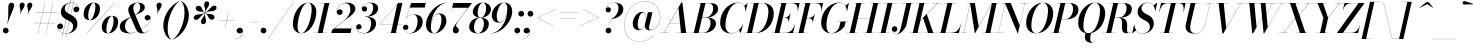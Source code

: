 SplineFontDB: 3.0
FontName: Bodoni-48-Medium-Italic
FullName: Bodoni* 48 Medium Italic
FamilyName: Bodoni* 48 Medium
Weight: Medium
Copyright: Copyright (c) 2017, Owen Earl,,, (EwonRael@yahoo.com)
Version: 001.0
ItalicAngle: -13
UnderlinePosition: -408
UnderlineWidth: 204
Ascent: 3276
Descent: 820
InvalidEm: 0
LayerCount: 2
Layer: 0 0 "Back" 1
Layer: 1 0 "Fore" 0
PreferredKerning: 4
XUID: [1021 31 -699969567 16487490]
FSType: 0
OS2Version: 0
OS2_WeightWidthSlopeOnly: 0
OS2_UseTypoMetrics: 1
CreationTime: 1460762150
ModificationTime: 1556908194
PfmFamily: 17
TTFWeight: 500
TTFWidth: 5
LineGap: 410
VLineGap: 0
OS2TypoAscent: 3276
OS2TypoAOffset: 0
OS2TypoDescent: -820
OS2TypoDOffset: 0
OS2TypoLinegap: 410
OS2WinAscent: 4096
OS2WinAOffset: 0
OS2WinDescent: 1638
OS2WinDOffset: 0
HheadAscent: 4096
HheadAOffset: 0
HheadDescent: -820
HheadDOffset: 0
OS2CapHeight: 700
OS2XHeight: 460
OS2FamilyClass: 768
OS2Vendor: 'PfEd'
OS2UnicodeRanges: 00000001.00000000.00000000.00000000
Lookup: 1 0 0 "'ss04' Style Set 4 lookup 5" { "'ss04' Style Set 4 lookup 5-1"  } ['ss04' ('DFLT' <'dflt' > 'grek' <'dflt' > 'latn' <'dflt' > ) ]
Lookup: 1 0 0 "'ss02' Style Set 2 lookup 4" { "'ss02' Style Set 2 lookup 4-1"  } ['ss02' ('DFLT' <'dflt' > 'grek' <'dflt' > 'latn' <'dflt' > ) ]
Lookup: 1 0 0 "'ss03' Style Set 3 lookup 5" { "'ss03' Style Set 3 lookup 5-1"  } ['ss03' ('DFLT' <'dflt' > 'grek' <'dflt' > 'latn' <'dflt' > ) ]
Lookup: 1 0 0 "'ss01' Style Set 1 lookup 2" { "'ss01' Style Set 1 lookup 2-1"  } ['ss01' ('DFLT' <'dflt' > 'grek' <'dflt' > 'latn' <'dflt' > ) ]
Lookup: 5 0 0 "'calt' Contextual Alternates lookup 3" { "'calt' Contextual Alternates lookup 3-1"  } ['calt' ('DFLT' <'dflt' > 'grek' <'dflt' > 'latn' <'dflt' > ) ]
Lookup: 4 0 1 "'liga' Standard Ligatures lookup 0" { "'liga' Standard Ligatures lookup 0-1"  } ['liga' ('DFLT' <'dflt' > 'grek' <'dflt' > 'latn' <'dflt' > ) ]
Lookup: 258 0 0 "'kern' Horizontal Kerning lookup 0" { "kerning like they all do" [150,0,6] } ['kern' ('DFLT' <'dflt' > 'grek' <'dflt' > 'latn' <'dflt' > ) ]
MarkAttachClasses: 1
DEI: 91125
KernClass2: 29 28 "kerning like they all do"
 75 A backslash Agrave Aacute Acircumflex Atilde Adieresis Aring uni013B Lslash
 1 B
 117 C E Egrave Eacute Ecircumflex Edieresis Cacute Ccircumflex Cdotaccent Ccaron Emacron Ebreve Edotaccent Eogonek Ecaron
 88 D O Q Eth Ograve Oacute Ocircumflex Otilde Odieresis Oslash Dcaron Dcroat Omacron Obreve
 34 F P Y Yacute Ycircumflex Ydieresis
 1 G
 103 H I M N Igrave Iacute Icircumflex Idieresis Ntilde Hcircumflex Itilde Imacron Ibreve Iogonek Idotaccent
 96 J U Ugrave Uacute Ucircumflex Udieresis IJ Jcircumflex Utilde Umacron Ubreve Uring Uogonek J.alt
 11 K X uni0136
 7 R R.alt
 1 S
 21 slash V W Wcircumflex
 26 Z Zacute Zdotaccent Zcaron
 16 T uni0162 Tcaron
 125 a h m n agrave aacute acircumflex atilde adieresis aring amacron abreve aogonek hcircumflex nacute uni0146 ncaron napostrophe
 23 b c e o p thorn eogonek
 41 d l lacute uni013C lslash uniFB02 uniFB04
 9 f uniFB00
 65 g r v w y ydieresis racute uni0157 rcaron wcircumflex ycircumflex
 3 i j
 24 k x uni0137 kgreenlandic
 36 s sacute scircumflex scedilla scaron
 9 t uni0163
 9 u uogonek
 26 z zacute zdotaccent zcaron
 68 quotedbl quotesingle quoteleft quoteright quotedblleft quotedblright
 12 comma period
 8 L Lacute
 82 slash A Agrave Aacute Acircumflex Atilde Adieresis Aring AE Amacron Abreve Aogonek
 252 B D E F H I K L M N P R Egrave Eacute Ecircumflex Edieresis Igrave Iacute Icircumflex Idieresis Eth Ntilde Thorn Hcircumflex Itilde Imacron Ibreve Iogonek Idotaccent IJ uni0136 Lacute uni013B Lcaron Ldot Lslash Nacute Ncaron Racute uni0156 Rcaron R.alt
 150 C G O Q Ograve Oacute Ocircumflex Otilde Odieresis Oslash Cacute Ccircumflex Cdotaccent Ccaron Gcircumflex Gbreve Gdotaccent uni0122 Omacron Obreve OE
 1 J
 1 S
 15 V W Wcircumflex
 37 U Utilde Umacron Ubreve Uring Uogonek
 1 X
 1 Y
 1 Z
 16 T uni0162 Tcaron
 12 a ae aogonek
 49 h l hcircumflex lacute uni013C lcaron ldot lslash
 196 c d e o q ccedilla egrave eacute ecircumflex edieresis ograve oacute ocircumflex otilde odieresis oslash cacute ccircumflex cdotaccent ccaron dcaron dcroat emacron ebreve edotaccent eogonek ecaron
 41 f uniFB00 uniFB01 uniFB02 uniFB03 uniFB04
 31 g gcircumflex gbreve gdotaccent
 93 i j igrave iacute icircumflex idieresis itilde imacron ibreve iogonek dotlessi ij jcircumflex
 51 m n p r nacute uni0146 ncaron racute uni0157 rcaron
 16 t uni0163 tcaron
 37 u utilde umacron ubreve uring uogonek
 29 v w y wcircumflex ycircumflex
 1 x
 26 z zacute zdotaccent zcaron
 68 quotedbl quotesingle quoteleft quoteright quotedblleft quotedblright
 12 comma period
 36 s sacute scircumflex scedilla scaron
 3 b k
 0 {} 0 {} 0 {} 0 {} 0 {} 0 {} 0 {} 0 {} 0 {} 0 {} 0 {} 0 {} 0 {} 0 {} 0 {} 0 {} 0 {} 0 {} 0 {} 0 {} 0 {} 0 {} 0 {} 0 {} 0 {} 0 {} 0 {} -204 {} 0 {} 40 {} 0 {} -368 {} 0 {} 0 {} -820 {} -368 {} 40 {} -738 {} 20 {} -368 {} -82 {} 0 {} -164 {} 0 {} 0 {} 0 {} 0 {} -164 {} -164 {} -328 {} 0 {} 0 {} -532 {} 0 {} 0 {} 0 {} 0 {} -286 {} -82 {} 0 {} -40 {} -40 {} -40 {} -82 {} -286 {} -328 {} -40 {} 0 {} 0 {} 0 {} 0 {} 0 {} -40 {} 0 {} 0 {} -82 {} 0 {} 0 {} 0 {} 0 {} -122 {} 0 {} -40 {} 0 {} 0 {} 0 {} 0 {} -40 {} 0 {} -40 {} 0 {} 0 {} 0 {} 0 {} 0 {} 0 {} 0 {} 0 {} 0 {} 0 {} 0 {} 0 {} 0 {} -122 {} -122 {} -82 {} 0 {} 0 {} 0 {} 0 {} 0 {} 0 {} 0 {} -492 {} -82 {} 40 {} -204 {} -82 {} -204 {} -122 {} -410 {} -492 {} -40 {} 0 {} -122 {} -82 {} 20 {} 0 {} 0 {} 0 {} 0 {} 0 {} 0 {} 40 {} 0 {} 0 {} 0 {} -204 {} 0 {} 0 {} 0 {} -614 {} 0 {} -82 {} -286 {} -82 {} 0 {} 0 {} -122 {} 0 {} -40 {} 0 {} -492 {} 0 {} -164 {} -122 {} -492 {} 0 {} -286 {} 0 {} -286 {} -164 {} -286 {} -286 {} 0 {} -532 {} -368 {} 0 {} 0 {} -348 {} -82 {} 82 {} -144 {} -82 {} -204 {} -164 {} -328 {} -204 {} -122 {} 0 {} -40 {} -82 {} 82 {} -122 {} 0 {} -82 {} 0 {} -40 {} 0 {} -82 {} -122 {} 82 {} -122 {} -122 {} 0 {} 0 {} 0 {} 0 {} 0 {} -122 {} 0 {} -40 {} 0 {} 0 {} 0 {} 0 {} 0 {} 82 {} -40 {} 0 {} -40 {} 0 {} 0 {} 0 {} 0 {} -102 {} -122 {} -122 {} 0 {} 40 {} 0 {} 0 {} 0 {} 0 {} 0 {} -492 {} 0 {} -122 {} -204 {} -122 {} 82 {} 40 {} -122 {} 0 {} 0 {} 0 {} -204 {} 0 {} -164 {} -122 {} -246 {} 0 {} -122 {} -122 {} -122 {} -122 {} -122 {} -164 {} 0 {} -286 {} -204 {} 0 {} 0 {} 40 {} 0 {} -410 {} 0 {} 0 {} -82 {} -82 {} 82 {} -122 {} 0 {} 0 {} -20 {} 0 {} -122 {} 40 {} 0 {} 40 {} 40 {} -164 {} -204 {} -368 {} 82 {} 82 {} -122 {} 0 {} 0 {} 0 {} 0 {} 40 {} 40 {} -122 {} 0 {} 0 {} -204 {} -246 {} 40 {} -410 {} 40 {} 0 {} -40 {} 20 {} -122 {} 20 {} -40 {} 0 {} 0 {} -164 {} -164 {} -82 {} 40 {} 40 {} -122 {} 0 {} 0 {} 0 {} 0 {} -286 {} -82 {} 0 {} 0 {} -82 {} -122 {} -122 {} -204 {} -204 {} -122 {} 0 {} -40 {} 0 {} 0 {} 0 {} -82 {} 0 {} -40 {} -82 {} -82 {} -122 {} -122 {} 0 {} -122 {} -82 {} 0 {} 0 {} 0 {} -820 {} 0 {} -238 {} -454 {} -90 {} 0 {} 0 {} -106 {} 0 {} 0 {} 0 {} -614 {} 0 {} -574 {} -410 {} -656 {} -40 {} -368 {} -286 {} -368 {} -286 {} -286 {} -410 {} 0 {} -778 {} -532 {} 0 {} 0 {} 0 {} 0 {} -82 {} 82 {} -82 {} 0 {} 0 {} 0 {} 0 {} 40 {} 0 {} 0 {} 0 {} 0 {} 0 {} -82 {} 0 {} 0 {} -82 {} -122 {} -204 {} 0 {} 40 {} -82 {} 0 {} 0 {} 0 {} 0 {} -368 {} 82 {} -40 {} -122 {} 0 {} 82 {} 40 {} -82 {} 82 {} 0 {} 0 {} -204 {} 0 {} -122 {} 0 {} 0 {} 0 {} 0 {} 0 {} -286 {} 0 {} 0 {} 0 {} 122 {} -368 {} -286 {} 0 {} 0 {} 0 {} 0 {} -164 {} 82 {} 0 {} -696 {} -204 {} 0 {} -696 {} 0 {} -368 {} 40 {} 0 {} 40 {} 0 {} -122 {} -82 {} -82 {} -40 {} -164 {} -122 {} 0 {} 40 {} -410 {} 0 {} 0 {} -122 {} 0 {} -204 {} -122 {} 0 {} 0 {} 0 {} -614 {} -122 {} -122 {} -696 {} -82 {} -410 {} 0 {} -82 {} 40 {} -164 {} 0 {} 0 {} 0 {} 20 {} -82 {} 82 {} -40 {} 0 {} -286 {} -122 {} 0 {} -204 {} 0 {} 0 {} 0 {} -82 {} 0 {} 0 {} -122 {} -164 {} 0 {} -204 {} 0 {} -122 {} 40 {} 0 {} 40 {} 0 {} -82 {} 0 {} 0 {} -82 {} -82 {} -122 {} 0 {} 0 {} -122 {} 0 {} 0 {} -82 {} 0 {} 0 {} 286 {} 122 {} 122 {} 246 {} 368 {} 328 {} 246 {} 286 {} 328 {} 368 {} -122 {} 286 {} -122 {} 0 {} -164 {} 0 {} 0 {} 0 {} 0 {} 82 {} 0 {} 0 {} 286 {} 0 {} 0 {} 0 {} 0 {} -286 {} -204 {} 0 {} -368 {} -122 {} -410 {} -164 {} -204 {} -696 {} -164 {} -614 {} 40 {} -82 {} 0 {} 40 {} -40 {} 0 {} 40 {} 82 {} 0 {} 82 {} 0 {} 0 {} 0 {} -122 {} 0 {} -82 {} 0 {} 0 {} 0 {} -122 {} 0 {} 0 {} -122 {} -122 {} 0 {} -164 {} 0 {} -122 {} -40 {} 0 {} 40 {} -164 {} -82 {} 0 {} -82 {} -40 {} -62 {} -122 {} 0 {} 0 {} -164 {} 0 {} 0 {} -122 {} 0 {} 82 {} 82 {} 0 {} 82 {} 0 {} -532 {} -204 {} 82 {} -614 {} 122 {} -410 {} 0 {} 82 {} 0 {} 82 {} -40 {} 0 {} 0 {} -40 {} -82 {} 0 {} 0 {} 82 {} -122 {} 0 {} 0 {} 0 {} 0 {} -122 {} -122 {} -122 {} 0 {} 0 {} -614 {} -164 {} -122 {} -696 {} 0 {} -410 {} -40 {} -82 {} 0 {} 0 {} -40 {} 0 {} -82 {} -82 {} -82 {} -40 {} -82 {} -40 {} -164 {} -82 {} 0 {} -122 {} 0 {} -122 {} 0 {} 0 {} 122 {} 0 {} -410 {} -122 {} 0 {} -532 {} 0 {} -164 {} 40 {} 0 {} 0 {} 0 {} 0 {} 0 {} 0 {} 0 {} -40 {} 0 {} 0 {} 0 {} -82 {} 0 {} 0 {} 0 {} 0 {} 0 {} 0 {} -122 {} 0 {} 0 {} -532 {} -246 {} 0 {} -656 {} 82 {} -286 {} -82 {} 0 {} -40 {} 0 {} 0 {} 0 {} 0 {} -122 {} -122 {} -122 {} 0 {} 0 {} -286 {} 0 {} 0 {} -122 {} 0 {} 0 {} 0 {} 0 {} 0 {} 0 {} -492 {} -122 {} 0 {} -614 {} 0 {} -286 {} 82 {} 0 {} 0 {} 0 {} 0 {} 0 {} 0 {} 0 {} 0 {} 40 {} 82 {} 0 {} 0 {} 0 {} 0 {} 0 {} 0 {} -696 {} 0 {} -122 {} -204 {} -82 {} 0 {} 0 {} -82 {} 0 {} 0 {} 0 {} -286 {} 0 {} -204 {} 0 {} -204 {} 0 {} 0 {} 0 {} 0 {} 0 {} 0 {} -122 {} 0 {} -122 {} -164 {} 0 {} 0 {} 0 {} 0 {} -122 {} 122 {} 0 {} -696 {} -122 {} 0 {} -696 {} 0 {} -410 {} 0 {} 0 {} -122 {} 0 {} 0 {} 0 {} 0 {} -204 {} -122 {} -410 {} 0 {} 0 {} -122 {} 0 {} 0 {} 0 {} 0 {} 0 {} 0 {} -82 {} 122 {} 0 {} -492 {} -82 {} 0 {} -492 {} 122 {} -286 {} 0 {} -82 {} 0 {} -204 {} -164 {} -122 {} -82 {} -164 {} -122 {} -246 {} 0 {} 0 {} -614 {} 0 {} 0 {} -164 {}
ContextSub2: class "'calt' Contextual Alternates lookup 3-1" 4 4 4 3
  Class: 1 R
  Class: 5 R.alt
  Class: 39 A B D E F H I K M N P b f h i k l m n r
  BClass: 1 R
  BClass: 5 R.alt
  BClass: 39 A B D E F H I K M N P b f h i k l m n r
  FClass: 1 R
  FClass: 5 R.alt
  FClass: 39 A B D E F H I K M N P b f h i k l m n r
 2 0 0
  ClsList: 1 3
  BClsList:
  FClsList:
 1
  SeqLookup: 0 "'ss01' Style Set 1 lookup 2"
 2 0 0
  ClsList: 1 1
  BClsList:
  FClsList:
 1
  SeqLookup: 0 "'ss01' Style Set 1 lookup 2"
 2 0 0
  ClsList: 1 2
  BClsList:
  FClsList:
 1
  SeqLookup: 0 "'ss01' Style Set 1 lookup 2"
  ClassNames: "All_Others" "1" "2" "3"
  BClassNames: "All_Others" "1" "2" "3"
  FClassNames: "All_Others" "1" "2" "3"
EndFPST
LangName: 1033 "" "" "Medium Italic" "" "" "" "" "" "" "" "" "" "" "Copyright (c) 2019, Owen Earl,,, (<URL|email>),+AAoA-with Reserved Font Name Bodoni* 11 Fatface.+AAoACgAA-This Font Software is licensed under the SIL Open Font License, Version 1.1.+AAoA-This license is copied below, and is also available with a FAQ at:+AAoA-http://scripts.sil.org/OFL+AAoACgAK------------------------------------------------------------+AAoA-SIL OPEN FONT LICENSE Version 1.1 - 26 February 2007+AAoA------------------------------------------------------------+AAoACgAA-PREAMBLE+AAoA-The goals of the Open Font License (OFL) are to stimulate worldwide+AAoA-development of collaborative font projects, to support the font creation+AAoA-efforts of academic and linguistic communities, and to provide a free and+AAoA-open framework in which fonts may be shared and improved in partnership+AAoA-with others.+AAoACgAA-The OFL allows the licensed fonts to be used, studied, modified and+AAoA-redistributed freely as long as they are not sold by themselves. The+AAoA-fonts, including any derivative works, can be bundled, embedded, +AAoA-redistributed and/or sold with any software provided that any reserved+AAoA-names are not used by derivative works. The fonts and derivatives,+AAoA-however, cannot be released under any other type of license. The+AAoA-requirement for fonts to remain under this license does not apply+AAoA-to any document created using the fonts or their derivatives.+AAoACgAA-DEFINITIONS+AAoAIgAA-Font Software+ACIA refers to the set of files released by the Copyright+AAoA-Holder(s) under this license and clearly marked as such. This may+AAoA-include source files, build scripts and documentation.+AAoACgAi-Reserved Font Name+ACIA refers to any names specified as such after the+AAoA-copyright statement(s).+AAoACgAi-Original Version+ACIA refers to the collection of Font Software components as+AAoA-distributed by the Copyright Holder(s).+AAoACgAi-Modified Version+ACIA refers to any derivative made by adding to, deleting,+AAoA-or substituting -- in part or in whole -- any of the components of the+AAoA-Original Version, by changing formats or by porting the Font Software to a+AAoA-new environment.+AAoACgAi-Author+ACIA refers to any designer, engineer, programmer, technical+AAoA-writer or other person who contributed to the Font Software.+AAoACgAA-PERMISSION & CONDITIONS+AAoA-Permission is hereby granted, free of charge, to any person obtaining+AAoA-a copy of the Font Software, to use, study, copy, merge, embed, modify,+AAoA-redistribute, and sell modified and unmodified copies of the Font+AAoA-Software, subject to the following conditions:+AAoACgAA-1) Neither the Font Software nor any of its individual components,+AAoA-in Original or Modified Versions, may be sold by itself.+AAoACgAA-2) Original or Modified Versions of the Font Software may be bundled,+AAoA-redistributed and/or sold with any software, provided that each copy+AAoA-contains the above copyright notice and this license. These can be+AAoA-included either as stand-alone text files, human-readable headers or+AAoA-in the appropriate machine-readable metadata fields within text or+AAoA-binary files as long as those fields can be easily viewed by the user.+AAoACgAA-3) No Modified Version of the Font Software may use the Reserved Font+AAoA-Name(s) unless explicit written permission is granted by the corresponding+AAoA-Copyright Holder. This restriction only applies to the primary font name as+AAoA-presented to the users.+AAoACgAA-4) The name(s) of the Copyright Holder(s) or the Author(s) of the Font+AAoA-Software shall not be used to promote, endorse or advertise any+AAoA-Modified Version, except to acknowledge the contribution(s) of the+AAoA-Copyright Holder(s) and the Author(s) or with their explicit written+AAoA-permission.+AAoACgAA-5) The Font Software, modified or unmodified, in part or in whole,+AAoA-must be distributed entirely under this license, and must not be+AAoA-distributed under any other license. The requirement for fonts to+AAoA-remain under this license does not apply to any document created+AAoA-using the Font Software.+AAoACgAA-TERMINATION+AAoA-This license becomes null and void if any of the above conditions are+AAoA-not met.+AAoACgAA-DISCLAIMER+AAoA-THE FONT SOFTWARE IS PROVIDED +ACIA-AS IS+ACIA, WITHOUT WARRANTY OF ANY KIND,+AAoA-EXPRESS OR IMPLIED, INCLUDING BUT NOT LIMITED TO ANY WARRANTIES OF+AAoA-MERCHANTABILITY, FITNESS FOR A PARTICULAR PURPOSE AND NONINFRINGEMENT+AAoA-OF COPYRIGHT, PATENT, TRADEMARK, OR OTHER RIGHT. IN NO EVENT SHALL THE+AAoA-COPYRIGHT HOLDER BE LIABLE FOR ANY CLAIM, DAMAGES OR OTHER LIABILITY,+AAoA-INCLUDING ANY GENERAL, SPECIAL, INDIRECT, INCIDENTAL, OR CONSEQUENTIAL+AAoA-DAMAGES, WHETHER IN AN ACTION OF CONTRACT, TORT OR OTHERWISE, ARISING+AAoA-FROM, OUT OF THE USE OR INABILITY TO USE THE FONT SOFTWARE OR FROM+AAoA-OTHER DEALINGS IN THE FONT SOFTWARE." "http://scripts.sil.org/OFL" "" "Bodoni* 48"
Encoding: UnicodeBmp
UnicodeInterp: none
NameList: AGL For New Fonts
DisplaySize: -48
AntiAlias: 1
FitToEm: 0
WinInfo: 64240 16 3
BeginPrivate: 0
EndPrivate
Grid
-4096 -614.400390625 m 0
 8192 -614.400390625 l 1024
-4096 2293.75976562 m 0
 8192 2293.75976562 l 1024
  Named: "Numbers"
-4096 -1024 m 0
 8192 -1024 l 1024
  Named: "Decenders"
-4096 1884.16015625 m 0
 8192 1884.16015625 l 1024
  Named: "LOWER CASE"
-4096 -40.9609375 m 0
 8192 -40.9609375 l 1024
  Named: "Overflow"
-4059.13671875 3072 m 0
 8228.86328125 3072 l 1024
  Named: "CAPITAL HIGHT"
EndSplineSet
TeXData: 1 0 0 314572 157286 104857 545260 1048576 104857 783286 444596 497025 792723 393216 433062 380633 303038 157286 324010 404750 52429 2506097 1059062 262144
BeginChars: 65541 347

StartChar: ampersand
Encoding: 38 38 0
GlifName: ampersand
Width: 3312
Flags: HMW
LayerCount: 2
Fore
SplineSet
1196 4 m 0
 2180 4 3216 920 3224 1478 c 2
 3224 1544 l 1
 3196 1396 3068 1290 2912 1290 c 0
 2732 1290 2630 1438 2630 1564 c 0
 2630 1712 2756 1840 2924 1840 c 0
 3128 1840 3248 1680 3248 1500 c 0
 3248 926 2204 -40 1036 -40 c 0
 458 -40 82 194 82 648 c 0
 82 1718 2174 1470 2174 2654 c 0
 2174 2826 2096 3096 1904 3096 c 0
 1592 3096 1462 2798 1462 2540 c 0
 1462 2396 1512 2200 1630 1926 c 2
 2294 390 l 2
 2364 222 2432 28 2596 28 c 0
 2760 28 2912 138 2986 294 c 1
 3002 286 l 1
 2924 106 2724 -40 2384 -40 c 0
 2084 -40 1884 78 1732 398 c 2
 1064 1926 l 2
 986 2098 950 2244 950 2388 c 0
 950 2798 1364 3112 1922 3112 c 0
 2278 3112 2642 2978 2642 2642 c 0
 2642 1740 614 2038 614 638 c 0
 614 400 786 4 1196 4 c 0
EndSplineSet
EndChar

StartChar: period
Encoding: 46 46 1
GlifName: period
Width: 916
Flags: HMW
LayerCount: 2
Fore
SplineSet
66 254 m 0
 66 418 196 548 360 548 c 0
 524 548 656 418 656 254 c 0
 656 90 524 -40 360 -40 c 0
 196 -40 66 90 66 254 c 0
EndSplineSet
EndChar

StartChar: zero
Encoding: 48 48 2
GlifName: zero
Width: 2604
Flags: HMW
LayerCount: 2
Fore
SplineSet
1844 3112 m 0
 2384 3112 2700 2676 2700 2180 c 0
 2700 996 1944 -40 1146 -40 c 0
 606 -40 290 396 290 892 c 0
 290 2076 1046 3112 1844 3112 c 0
1844 3096 m 0
 1226 3096 774 1438 774 680 c 0
 774 344 830 -24 1146 -24 c 0
 1764 -24 2216 1650 2216 2392 c 0
 2216 2728 2160 3096 1844 3096 c 0
EndSplineSet
EndChar

StartChar: one
Encoding: 49 49 3
GlifName: one
Width: 1880
VWidth: 4730
Flags: HMW
LayerCount: 2
Fore
SplineSet
-164 16 m 1
 1224 16 l 1
 1224 0 l 1
 -164 0 l 1
 -164 16 l 1
974 3056 m 1
 500 3056 l 1
 500 3072 l 1
 1470 3072 l 1
 774 0 l 1
 286 0 l 1
 974 3056 l 1
EndSplineSet
EndChar

StartChar: two
Encoding: 50 50 4
GlifName: two
Width: 2342
VWidth: 4730
Flags: HMW
LayerCount: 2
Fore
SplineSet
402 2196 m 1
 426 2310 528 2424 704 2424 c 0
 852 2424 988 2322 988 2158 c 0
 988 1970 840 1852 680 1852 c 0
 520 1852 376 1962 376 2166 c 0
 376 2646 844 3112 1438 3112 c 0
 1918 3112 2290 2892 2290 2466 c 0
 2290 2024 1646 1630 1372 1426 c 2
 140 466 l 1
 1880 466 l 1
 1946 774 l 1
 1962 774 l 1
 1794 0 l 1
 -168 0 l 1
 -94 324 l 1
 1052 1204 l 2
 1454 1508 1782 1990 1782 2384 c 0
 1782 2794 1630 3052 1278 3052 c 0
 828 3052 410 2618 402 2196 c 1
EndSplineSet
EndChar

StartChar: three
Encoding: 51 51 5
GlifName: three
Width: 2224
VWidth: 4730
Flags: HMW
LayerCount: 2
Fore
SplineSet
590 2490 m 0
 590 2802 954 3108 1454 3108 c 0
 1860 3108 2266 2986 2266 2528 c 0
 2266 2094 1864 1658 918 1658 c 1
 918 1676 l 1
 1570 1676 1762 2248 1762 2568 c 0
 1762 2900 1656 3076 1348 3076 c 0
 1020 3076 696 2864 634 2606 c 1
 658 2656 750 2732 872 2732 c 0
 1020 2732 1138 2626 1138 2466 c 0
 1138 2286 990 2196 864 2196 c 0
 716 2196 590 2306 590 2490 c 0
20 594 m 0
 20 786 140 906 308 906 c 0
 456 906 570 798 570 634 c 0
 570 478 438 368 294 368 c 0
 158 368 74 454 50 536 c 1
 70 246 364 -12 836 -12 c 0
 1324 -12 1548 542 1548 984 c 0
 1548 1316 1446 1658 918 1658 c 1
 918 1676 l 1
 1782 1676 2052 1400 2052 942 c 0
 2052 384 1474 -40 880 -40 c 0
 290 -40 20 290 20 594 c 0
EndSplineSet
EndChar

StartChar: four
Encoding: 52 52 6
GlifName: four
Width: 2542
VWidth: 4730
Flags: HMW
LayerCount: 2
Fore
SplineSet
2162 16 m 1
 2162 0 l 1
 978 0 l 1
 978 16 l 1
 2162 16 l 1
2502 3072 m 1
 1814 0 l 1
 1328 0 l 1
 1966 2936 l 1
 196 888 l 1
 2470 888 l 1
 2470 872 l 1
 160 872 l 1
 2064 3072 l 1
 2502 3072 l 1
EndSplineSet
Substitution2: "'ss03' Style Set 3 lookup 5-1" four.alt
EndChar

StartChar: five
Encoding: 53 53 7
GlifName: five
Width: 2150
VWidth: 4730
Flags: HMW
LayerCount: 2
Fore
SplineSet
2020 1138 m 0
 2020 490 1372 -40 754 -40 c 0
 304 -40 0 240 0 552 c 0
 0 736 126 848 274 848 c 0
 400 848 548 758 548 578 c 0
 548 410 418 312 274 312 c 0
 138 312 48 394 28 472 c 1
 68 210 348 -20 712 -20 c 0
 1240 -20 1500 714 1500 1180 c 0
 1500 1548 1382 1872 1082 1872 c 0
 766 1872 476 1728 332 1520 c 1
 312 1520 l 1
 460 1754 788 1900 1160 1900 c 0
 1672 1900 2020 1670 2020 1138 c 0
2228 2606 m 1
 696 2606 l 1
 320 1520 l 1
 304 1520 l 1
 840 3072 l 1
 2310 3072 l 1
 2360 3298 l 1
 2376 3298 l 1
 2228 2606 l 1
EndSplineSet
EndChar

StartChar: six
Encoding: 54 54 8
GlifName: six
Width: 2374
VWidth: 4730
Flags: HMW
LayerCount: 2
Fore
SplineSet
1786 1302 m 0
 1786 1688 1708 1946 1496 1946 c 0
 948 1946 700 1064 700 622 c 1
 684 622 l 1
 684 1080 930 2012 1598 2012 c 0
 1946 2012 2294 1802 2294 1228 c 0
 2294 580 1666 -40 1032 -40 c 0
 560 -40 204 246 204 902 c 0
 204 1808 1188 3112 2396 3112 c 1
 2396 3096 l 1
 1434 3096 704 1752 704 790 c 1
 700 622 l 1
 700 278 802 -24 1048 -24 c 0
 1462 -24 1786 810 1786 1302 c 0
EndSplineSet
EndChar

StartChar: seven
Encoding: 55 55 9
GlifName: seven
Width: 2150
VWidth: 4730
Flags: HMW
LayerCount: 2
Fore
SplineSet
598 304 m 0
 598 640 1086 1160 1422 1602 c 0
 1626 1872 1912 2260 2162 2584 c 1
 552 2584 l 1
 484 2278 l 1
 466 2278 l 1
 638 3072 l 1
 2564 3072 l 1
 2564 3072 1860 2150 1474 1634 c 0
 1192 1258 926 950 926 766 c 0
 926 562 1220 568 1220 278 c 0
 1220 102 1096 -40 892 -40 c 0
 728 -40 598 78 598 304 c 0
EndSplineSet
EndChar

StartChar: eight
Encoding: 56 56 10
GlifName: eight
Width: 2350
VWidth: 4730
Flags: HMW
LayerCount: 2
Fore
SplineSet
992 2106 m 0
 992 1852 1044 1572 1286 1572 c 0
 1626 1572 1852 2056 1852 2498 c 0
 1852 2744 1798 3096 1552 3096 c 0
 1228 3096 992 2548 992 2106 c 0
492 2150 m 0
 492 2642 950 3112 1552 3112 c 0
 2072 3112 2352 2766 2352 2438 c 0
 2352 1938 1868 1560 1290 1560 c 0
 794 1560 492 1822 492 2150 c 0
614 590 m 0
 614 254 738 -24 1020 -24 c 0
 1400 -24 1630 524 1630 966 c 0
 1630 1302 1506 1552 1224 1552 c 0
 844 1552 614 1032 614 590 c 0
122 614 m 0
 122 1106 484 1568 1208 1568 c 0
 1810 1568 2130 1352 2130 942 c 0
 2130 450 1768 -40 1044 -40 c 0
 442 -40 122 204 122 614 c 0
EndSplineSet
EndChar

StartChar: nine
Encoding: 57 57 11
GlifName: nine
Width: 2374
VWidth: 4730
Flags: HMW
LayerCount: 2
Fore
Refer: 8 54 S -1 1.22465e-16 -1.22465e-16 -1 2376 3072 2
EndChar

StartChar: A
Encoding: 65 65 12
GlifName: A_
Width: 3042
Flags: HMW
LayerCount: 2
Fore
SplineSet
-188 16 m 1
 712 16 l 1
 712 0 l 1
 -188 0 l 1
 -188 16 l 1
1474 16 m 1
 2760 16 l 1
 2760 0 l 1
 1474 0 l 1
 1474 16 l 1
770 1012 m 1
 2106 1012 l 1
 2106 996 l 1
 770 996 l 1
 770 1012 l 1
1688 2568 m 1
 200 0 l 1
 180 0 l 1
 1986 3134 l 1
 2084 3134 l 1
 2474 0 l 1
 1946 0 l 1
 1688 2568 l 1
EndSplineSet
EndChar

StartChar: B
Encoding: 66 66 13
GlifName: B_
Width: 2650
Flags: HMW
LayerCount: 2
Fore
SplineSet
1130 0 m 2
 -188 0 l 1
 -188 16 l 1
 1130 16 l 2
 1584 16 1900 520 1900 1064 c 0
 1900 1428 1720 1568 1426 1568 c 2
 926 1568 l 1
 926 1586 l 1
 1482 1586 l 2
 2060 1586 2450 1400 2450 966 c 0
 2450 352 1838 0 1130 0 c 2
898 3072 m 1
 1384 3072 l 1
 668 0 l 1
 180 0 l 1
 898 3072 l 1
1418 1568 m 2
 926 1568 l 1
 926 1586 l 1
 1418 1586 l 2
 1730 1586 2166 1942 2166 2536 c 0
 2166 2810 2040 3056 1720 3056 c 2
 528 3056 l 1
 528 3072 l 1
 1724 3072 l 2
 2400 3072 2674 2888 2674 2462 c 0
 2674 1954 2078 1568 1418 1568 c 2
EndSplineSet
EndChar

StartChar: C
Encoding: 67 67 14
GlifName: C_
Width: 2764
Flags: HMW
LayerCount: 2
Fore
SplineSet
1306 -40 m 0
 654 -40 222 376 222 1044 c 0
 222 2162 1050 3112 2020 3112 c 0
 2520 3112 2870 2794 2834 2208 c 1
 2818 2208 l 1
 2850 2794 2490 3084 2084 3084 c 0
 1232 3084 762 1692 762 782 c 0
 762 372 938 -12 1364 -12 c 0
 1888 -12 2336 372 2544 864 c 1
 2560 864 l 1
 2364 360 1892 -40 1306 -40 c 0
2818 2208 m 1
 2822 2326 l 1
 2814 2498 2774 2672 2692 2782 c 1
 3018 3072 l 1
 3036 3072 l 1
 2834 2208 l 1
 2818 2208 l 1
2544 864 m 1
 2560 864 l 1
 2334 0 l 1
 2318 0 l 1
 2142 282 l 1
 2244 376 2384 516 2486 712 c 1
 2544 864 l 1
EndSplineSet
EndChar

StartChar: D
Encoding: 68 68 15
GlifName: D_
Width: 2944
Flags: HMW
LayerCount: 2
Fore
SplineSet
918 3072 m 1
 1404 3072 l 1
 708 0 l 1
 222 0 l 1
 918 3072 l 1
1118 0 m 2
 -148 0 l 1
 -148 16 l 1
 1086 16 l 2
 1938 16 2400 1388 2400 2216 c 0
 2400 2592 2258 3056 1774 3056 c 2
 508 3056 l 1
 508 3072 l 1
 1798 3072 l 2
 2466 3072 2950 2704 2950 2012 c 0
 2950 918 2138 0 1118 0 c 2
EndSplineSet
EndChar

StartChar: E
Encoding: 69 69 16
GlifName: E_
Width: 2416
Flags: HMW
LayerCount: 2
Fore
SplineSet
504 3072 m 1
 2728 3072 l 1
 2532 2232 l 1
 2514 2232 l 1
 2592 2670 2434 3056 1954 3056 c 2
 504 3056 l 1
 504 3072 l 1
872 3072 m 1
 1360 3072 l 1
 648 0 l 1
 160 0 l 1
 872 3072 l 1
1220 1582 m 2
 938 1582 l 1
 938 1598 l 1
 1220 1598 l 2
 1454 1598 1712 1770 1798 2044 c 1
 1814 2044 l 1
 1602 1114 l 1
 1586 1114 l 1
 1622 1388 1454 1582 1220 1582 c 2
2056 0 m 1
 -188 0 l 1
 -188 16 l 1
 1242 16 l 2
 1804 16 2108 402 2252 922 c 1
 2270 922 l 1
 2056 0 l 1
EndSplineSet
EndChar

StartChar: F
Encoding: 70 70 17
GlifName: F_
Width: 2326
Flags: HMW
LayerCount: 2
Fore
SplineSet
1142 1520 m 2
 934 1520 l 1
 934 1536 l 1
 1142 1536 l 2
 1478 1536 1732 1696 1810 1970 c 1
 1826 1970 l 1
 1614 1064 l 1
 1598 1064 l 1
 1634 1338 1482 1520 1142 1520 c 2
-188 16 m 1
 1056 16 l 1
 1056 0 l 1
 -188 0 l 1
 -188 16 l 1
872 3072 m 1
 1360 3072 l 1
 648 0 l 1
 160 0 l 1
 872 3072 l 1
504 3072 m 1
 2678 3072 l 1
 2482 2232 l 1
 2466 2232 l 1
 2544 2670 2392 3056 1912 3056 c 2
 504 3056 l 1
 504 3072 l 1
EndSplineSet
EndChar

StartChar: G
Encoding: 71 71 18
GlifName: G_
Width: 3062
Flags: HMW
LayerCount: 2
Fore
SplineSet
2212 1164 m 1
 2736 1164 l 1
 2614 676 l 1
 2430 418 1974 -40 1306 -40 c 0
 662 -40 222 360 222 1044 c 0
 222 2178 1082 3112 2044 3112 c 0
 2544 3112 2908 2794 2868 2208 c 1
 2850 2208 l 1
 2890 2782 2528 3080 2110 3080 c 0
 1250 3080 762 1724 762 798 c 0
 762 380 876 -24 1278 -24 c 0
 1728 -24 1966 390 2044 512 c 1
 2212 1164 l 1
1836 1176 m 1
 3022 1176 l 1
 3022 1160 l 1
 1836 1160 l 1
 1836 1176 l 1
3052 3072 m 1
 3068 3072 l 1
 2868 2208 l 1
 2850 2208 l 1
 2860 2326 l 1
 2856 2466 2802 2668 2712 2794 c 1
 3052 3072 l 1
EndSplineSet
EndChar

StartChar: H
Encoding: 72 72 19
GlifName: H_
Width: 3038
Flags: HMW
LayerCount: 2
Fore
SplineSet
1560 16 m 1
 2756 16 l 1
 2756 0 l 1
 1560 0 l 1
 1560 16 l 1
2236 3072 m 1
 3432 3072 l 1
 3432 3056 l 1
 2236 3056 l 1
 2236 3072 l 1
2596 3072 m 1
 3084 3072 l 1
 2388 0 l 1
 1900 0 l 1
 2596 3072 l 1
-168 16 m 1
 1028 16 l 1
 1028 0 l 1
 -168 0 l 1
 -168 16 l 1
508 3072 m 1
 1704 3072 l 1
 1704 3056 l 1
 508 3056 l 1
 508 3072 l 1
876 3072 m 1
 1364 3072 l 1
 668 0 l 1
 180 0 l 1
 876 3072 l 1
864 1524 m 1
 2338 1524 l 1
 2338 1508 l 1
 864 1508 l 1
 864 1524 l 1
EndSplineSet
EndChar

StartChar: I
Encoding: 73 73 20
GlifName: I_
Width: 1522
Flags: HMW
LayerCount: 2
Fore
SplineSet
-168 16 m 1
 1242 16 l 1
 1242 0 l 1
 -168 0 l 1
 -168 16 l 1
508 3072 m 1
 1916 3072 l 1
 1916 3056 l 1
 508 3056 l 1
 508 3072 l 1
978 3072 m 1
 1466 3072 l 1
 770 0 l 1
 282 0 l 1
 978 3072 l 1
EndSplineSet
EndChar

StartChar: J
Encoding: 74 74 21
GlifName: J_
Width: 1888
Flags: HMW
LayerCount: 2
Fore
SplineSet
832 3072 m 1
 2282 3072 l 1
 2282 3056 l 1
 832 3056 l 1
 832 3072 l 1
-90 320 m 1
 -74 136 94 -102 364 -102 c 0
 614 -102 732 204 864 778 c 2
 1384 3072 l 1
 1872 3072 l 1
 1336 692 l 1
 1132 364 836 -122 390 -122 c 0
 66 -122 -126 142 -126 380 c 0
 -126 568 0 696 164 696 c 0
 300 696 442 598 442 406 c 0
 442 226 304 118 164 118 c 0
 38 118 -62 206 -90 320 c 1
EndSplineSet
Substitution2: "'ss02' Style Set 2 lookup 4-1" J.alt
EndChar

StartChar: K
Encoding: 75 75 22
GlifName: K_
Width: 2890
Flags: HMW
LayerCount: 2
Fore
SplineSet
-168 16 m 1
 1028 16 l 1
 1028 0 l 1
 -168 0 l 1
 -168 16 l 1
508 3072 m 1
 1720 3072 l 1
 1720 3056 l 1
 508 3056 l 1
 508 3072 l 1
876 3072 m 1
 1364 3072 l 1
 668 0 l 1
 180 0 l 1
 876 3072 l 1
606 888 m 1
 574 888 l 1
 2716 3068 l 1
 2748 3068 l 1
 606 888 l 1
1286 16 m 1
 2634 16 l 1
 2634 0 l 1
 1286 0 l 1
 1286 16 l 1
3142 3056 m 1
 2158 3056 l 1
 2158 3072 l 1
 3142 3072 l 1
 3142 3056 l 1
2286 0 m 1
 1748 0 l 1
 1232 1552 l 1
 1622 1926 l 1
 2286 0 l 1
EndSplineSet
EndChar

StartChar: L
Encoding: 76 76 23
GlifName: L_
Width: 2374
Flags: HMW
LayerCount: 2
Fore
SplineSet
872 3072 m 1
 1360 3072 l 1
 648 0 l 1
 160 0 l 1
 872 3072 l 1
504 3072 m 1
 1728 3072 l 1
 1728 3056 l 1
 504 3056 l 1
 504 3072 l 1
2040 0 m 1
 -188 0 l 1
 -188 16 l 1
 1208 16 l 2
 1852 16 2092 402 2236 922 c 1
 2252 922 l 1
 2040 0 l 1
EndSplineSet
EndChar

StartChar: M
Encoding: 77 77 24
GlifName: M_
Width: 3510
Flags: HMW
LayerCount: 2
Fore
SplineSet
2126 16 m 1
 3228 16 l 1
 3228 0 l 1
 2126 0 l 1
 2126 16 l 1
3544 3056 m 1
 2900 0 l 1
 2412 0 l 1
 3068 3072 l 1
 3802 3072 l 1
 3802 3056 l 1
 3544 3056 l 1
1708 672 m 1
 3060 3072 l 1
 3080 3072 l 1
 1332 -40 l 1
 1310 -40 l 1
 828 3072 l 1
 1318 3072 l 1
 1708 672 l 1
820 3056 m 1
 508 3056 l 1
 508 3072 l 1
 844 3072 l 1
 196 0 l 1
 176 0 l 1
 820 3056 l 1
-106 16 m 1
 528 16 l 1
 528 0 l 1
 -106 0 l 1
 -106 16 l 1
EndSplineSet
EndChar

StartChar: N
Encoding: 78 78 25
GlifName: N_
Width: 2968
Flags: HMW
LayerCount: 2
Fore
SplineSet
2940 3072 m 1
 2958 3072 l 1
 2248 -40 l 1
 2216 -40 l 1
 918 3072 l 1
 1504 3072 l 1
 2428 806 l 1
 2940 3072 l 1
2450 3072 m 1
 3362 3072 l 1
 3362 3056 l 1
 2450 3056 l 1
 2450 3072 l 1
-148 16 m 1
 762 16 l 1
 762 0 l 1
 -148 0 l 1
 -148 16 l 1
922 3056 m 1
 508 3056 l 1
 508 3072 l 1
 946 3072 l 1
 254 0 l 1
 242 0 l 1
 922 3056 l 1
EndSplineSet
EndChar

StartChar: O
Encoding: 79 79 26
GlifName: O_
Width: 2984
Flags: HMW
LayerCount: 2
Fore
SplineSet
1258 -40 m 0
 606 -40 222 376 222 1044 c 0
 222 2194 1082 3112 1954 3112 c 0
 2564 3112 2990 2696 2990 2028 c 0
 2990 878 2172 -40 1258 -40 c 0
1954 3096 m 0
 1250 3096 754 1700 754 750 c 0
 754 324 872 -24 1258 -24 c 0
 2004 -24 2458 1372 2458 2322 c 0
 2458 2666 2340 3096 1954 3096 c 0
EndSplineSet
EndChar

StartChar: P
Encoding: 80 80 27
GlifName: P_
Width: 2584
Flags: HMW
LayerCount: 2
Fore
SplineSet
876 3072 m 1
 1364 3072 l 1
 648 0 l 1
 160 0 l 1
 876 3072 l 1
-168 16 m 1
 1056 16 l 1
 1056 0 l 1
 -168 0 l 1
 -168 16 l 1
1364 1384 m 2
 914 1384 l 1
 914 1400 l 1
 1324 1400 l 2
 1864 1400 2158 2004 2158 2450 c 0
 2158 2692 2084 3056 1732 3056 c 2
 508 3056 l 1
 508 3072 l 1
 1774 3072 l 2
 2310 3072 2708 2876 2708 2384 c 0
 2708 1770 2188 1384 1364 1384 c 2
EndSplineSet
EndChar

StartChar: Q
Encoding: 81 81 28
GlifName: Q_
Width: 2960
Flags: HMW
LayerCount: 2
Fore
SplineSet
1826 -1008 m 1
 1826 -1024 l 1
 986 -1024 780 -700 984 8 c 1
 1164 -46 1364 -42 1552 8 c 1
 1348 -738 1478 -1008 1826 -1008 c 1
1954 3096 m 0
 1250 3096 754 1700 754 750 c 0
 754 332 872 -24 1258 -24 c 0
 2004 -24 2458 1372 2458 2322 c 0
 2458 2658 2340 3096 1954 3096 c 0
1258 -40 m 0
 606 -40 222 376 222 1044 c 0
 222 2194 1082 3112 1954 3112 c 0
 2564 3112 2990 2696 2990 2028 c 0
 2990 878 2172 -40 1258 -40 c 0
EndSplineSet
EndChar

StartChar: R
Encoding: 82 82 29
GlifName: R_
Width: 3010
Flags: HMW
LayerCount: 2
Fore
SplineSet
2732 50 m 1
 2584 -8 2486 -24 2322 -24 c 0
 1294 -24 2396 1568 1388 1568 c 2
 974 1568 l 1
 974 1576 l 1
 1512 1576 l 2
 2958 1576 2032 20 2520 20 c 0
 2598 20 2662 42 2724 66 c 1
 2732 50 l 1
958 3072 m 1
 1446 3072 l 1
 730 0 l 1
 242 0 l 1
 958 3072 l 1
-160 16 m 1
 1180 16 l 1
 1180 0 l 1
 -160 0 l 1
 -160 16 l 1
1536 1568 m 2
 974 1568 l 1
 974 1586 l 1
 1496 1586 l 2
 2062 1586 2314 2134 2314 2524 c 0
 2314 2724 2268 3056 1888 3056 c 2
 516 3056 l 1
 516 3072 l 1
 1946 3072 l 2
 2482 3072 2850 2908 2850 2458 c 0
 2850 1884 2360 1568 1536 1568 c 2
EndSplineSet
Substitution2: "'ss01' Style Set 1 lookup 2-1" R.alt
EndChar

StartChar: S
Encoding: 83 83 30
GlifName: S_
Width: 2334
Flags: HMW
LayerCount: 2
Fore
SplineSet
2274 2364 m 1
 2250 2508 2200 2674 2102 2826 c 1
 2466 3112 l 1
 2482 3112 l 1
 2290 2240 l 1
 2274 2240 l 1
 2274 2364 l 1
2290 2240 m 1
 2274 2240 l 1
 2250 2760 1996 3092 1496 3092 c 0
 1192 3092 872 2880 872 2540 c 0
 872 1786 2134 2032 2134 950 c 0
 2134 376 1602 -62 992 -62 c 0
 354 -62 154 356 118 848 c 1
 136 848 l 1
 168 376 368 -40 978 -40 c 0
 1404 -40 1728 224 1728 614 c 0
 1728 1466 472 1232 472 2158 c 0
 472 2788 1076 3112 1482 3112 c 0
 2006 3112 2266 2776 2290 2240 c 1
-70 -40 m 1
 -86 -40 l 1
 118 848 l 1
 136 848 l 1
 152 668 l 1
 184 516 238 364 304 266 c 1
 -70 -40 l 1
EndSplineSet
EndChar

StartChar: T
Encoding: 84 84 31
GlifName: T_
Width: 2628
Flags: HMW
LayerCount: 2
Fore
SplineSet
386 16 m 1
 1774 16 l 1
 1774 0 l 1
 386 0 l 1
 386 16 l 1
1536 3072 m 1
 2024 3072 l 1
 1310 0 l 1
 824 0 l 1
 1536 3072 l 1
2356 3056 m 2
 1164 3056 l 2
 702 3056 464 2642 320 2126 c 1
 304 2126 l 1
 520 3072 l 1
 3040 3072 l 1
 2822 2126 l 1
 2806 2126 l 1
 2900 2646 2818 3056 2356 3056 c 2
EndSplineSet
EndChar

StartChar: U
Encoding: 85 85 32
GlifName: U_
Width: 2842
Flags: HMW
LayerCount: 2
Fore
SplineSet
2438 3072 m 1
 3236 3072 l 1
 3236 3056 l 1
 2438 3056 l 1
 2438 3072 l 1
504 3072 m 1
 1770 3072 l 1
 1770 3056 l 1
 504 3056 l 1
 504 3072 l 1
2860 3072 m 1
 2876 3072 l 1
 2384 942 l 2
 2236 298 1934 -62 1286 -62 c 0
 618 -62 246 270 402 942 c 2
 892 3072 l 1
 1380 3072 l 1
 888 984 l 2
 770 472 824 -28 1356 -28 c 0
 1930 -28 2228 320 2368 942 c 2
 2860 3072 l 1
EndSplineSet
EndChar

StartChar: V
Encoding: 86 86 33
GlifName: V_
Width: 3022
Flags: HMW
LayerCount: 2
Fore
SplineSet
3436 3056 m 1
 2536 3056 l 1
 2536 3072 l 1
 3436 3072 l 1
 3436 3056 l 1
1774 3056 m 1
 488 3056 l 1
 488 3072 l 1
 1774 3072 l 1
 1774 3056 l 1
1560 512 m 1
 3040 3072 l 1
 3060 3072 l 1
 1262 -50 l 1
 1164 -50 l 1
 774 3072 l 1
 1302 3072 l 1
 1560 512 l 1
EndSplineSet
EndChar

StartChar: W
Encoding: 87 87 34
GlifName: W_
Width: 4156
Flags: HMW
LayerCount: 2
Fore
SplineSet
1594 614 m 1
 2252 1758 l 1
 2270 1758 l 1
 1232 -40 l 1
 1146 -40 l 1
 848 3072 l 1
 1364 3072 l 1
 1594 614 l 1
2458 1708 m 1
 2442 1708 l 1
 3232 3072 l 1
 3248 3072 l 1
 2458 1708 l 1
4572 3056 m 1
 3784 3056 l 1
 3784 3072 l 1
 4572 3072 l 1
 4572 3056 l 1
3596 3056 m 1
 488 3056 l 1
 488 3072 l 1
 3596 3072 l 1
 3596 3056 l 1
2736 614 m 1
 4162 3072 l 1
 4178 3072 l 1
 2376 -40 l 1
 2314 -40 l 1
 2016 3072 l 1
 2506 3072 l 1
 2736 614 l 1
EndSplineSet
EndChar

StartChar: X
Encoding: 88 88 35
GlifName: X_
Width: 3050
Flags: HMW
LayerCount: 2
Fore
SplineSet
1650 1544 m 1
 1626 1544 l 1
 2846 3064 l 1
 2876 3064 l 1
 1650 1544 l 1
254 0 m 1
 226 0 l 1
 1626 1708 l 1
 1650 1708 l 1
 254 0 l 1
1552 16 m 1
 2798 16 l 1
 2798 0 l 1
 1552 0 l 1
 1552 16 l 1
-208 16 m 1
 774 16 l 1
 774 0 l 1
 -208 0 l 1
 -208 16 l 1
1876 3056 m 1
 630 3056 l 1
 630 3072 l 1
 1876 3072 l 1
 1876 3056 l 1
3302 3056 m 1
 2400 3056 l 1
 2400 3072 l 1
 3302 3072 l 1
 3302 3056 l 1
2514 0 m 1
 1946 0 l 1
 918 3072 l 1
 1470 3072 l 1
 2514 0 l 1
EndSplineSet
EndChar

StartChar: Y
Encoding: 89 89 36
GlifName: Y_
Width: 3010
Flags: HMW
LayerCount: 2
Fore
SplineSet
3424 3056 m 1
 2564 3056 l 1
 2564 3072 l 1
 3424 3072 l 1
 3424 3056 l 1
1766 3056 m 1
 488 3056 l 1
 488 3072 l 1
 1766 3072 l 1
 1766 3056 l 1
656 16 m 1
 1922 16 l 1
 1922 0 l 1
 656 0 l 1
 656 16 l 1
1848 1568 m 1
 3052 3064 l 1
 3076 3064 l 1
 1856 1540 l 1
 1512 0 l 1
 1024 0 l 1
 1372 1544 l 1
 774 3072 l 1
 1324 3072 l 1
 1848 1568 l 1
EndSplineSet
EndChar

StartChar: Z
Encoding: 90 90 37
GlifName: Z_
Width: 2338
Flags: HMW
LayerCount: 2
Fore
SplineSet
1998 3056 m 1
 1332 3056 l 2
 770 3056 550 2790 414 2352 c 1
 398 2352 l 1
 566 3072 l 1
 2610 3072 l 1
 2610 3056 l 1
 402 16 l 1
 1192 16 l 2
 1754 16 1966 286 2126 802 c 1
 2142 802 l 1
 1958 0 l 1
 -208 0 l 1
 -208 16 l 1
 1998 3056 l 1
EndSplineSet
EndChar

StartChar: a
Encoding: 97 97 38
GlifName: a
Width: 2522
VWidth: 4730
Flags: HMW
LayerCount: 2
Fore
SplineSet
1544 1286 m 0
 1544 1568 1458 1822 1270 1822 c 0
 926 1822 574 1096 574 548 c 0
 574 240 664 36 848 36 c 0
 1262 36 1544 832 1544 1286 c 0
1560 1286 m 0
 1560 844 1294 -40 716 -40 c 0
 434 -40 66 124 66 656 c 0
 66 1476 708 1926 1122 1926 c 0
 1434 1926 1560 1662 1560 1286 c 0
2446 668 m 1
 2290 258 2032 -40 1676 -40 c 0
 1458 -40 1360 62 1360 266 c 0
 1360 286 1364 336 1368 364 c 2
 1458 742 l 1
 1532 1032 l 1
 1552 1188 l 1
 1720 1884 l 1
 2166 1884 l 1
 1748 172 l 2
 1744 148 1740 118 1740 98 c 0
 1740 52 1760 20 1814 20 c 0
 2044 20 2292 312 2424 676 c 1
 2446 668 l 1
EndSplineSet
EndChar

StartChar: b
Encoding: 98 98 39
GlifName: b
Width: 2366
VWidth: 4730
Flags: HMW
LayerCount: 2
Fore
SplineSet
856 3056 m 1
 540 3056 l 1
 540 3072 l 1
 1310 3072 l 1
 730 532 l 1
 730 254 794 -24 1012 -24 c 0
 1398 -24 1740 808 1740 1356 c 0
 1740 1626 1650 1840 1466 1840 c 0
 1188 1840 930 1438 820 942 c 1
 802 942 l 1
 958 1646 1274 1922 1606 1922 c 0
 1880 1922 2248 1794 2248 1270 c 0
 2248 410 1638 -40 1004 -40 c 0
 624 -40 392 202 270 492 c 1
 856 3056 l 1
EndSplineSet
EndChar

StartChar: c
Encoding: 99 99 40
GlifName: c
Width: 1948
VWidth: 4730
Flags: HMW
LayerCount: 2
Fore
SplineSet
1848 1486 m 1
 1824 1712 1634 1896 1318 1896 c 0
 814 1896 574 1074 574 566 c 0
 574 222 632 0 836 0 c 0
 1114 0 1464 184 1672 586 c 1
 1692 586 l 1
 1488 188 1124 -40 734 -40 c 0
 426 -40 66 124 66 648 c 0
 66 1426 676 1926 1246 1926 c 0
 1622 1926 1880 1730 1880 1426 c 0
 1880 1208 1742 1102 1594 1102 c 0
 1468 1102 1318 1184 1318 1364 c 0
 1318 1532 1468 1626 1594 1626 c 0
 1746 1626 1820 1568 1848 1486 c 1
EndSplineSet
EndChar

StartChar: d
Encoding: 100 100 41
GlifName: d
Width: 2538
VWidth: 4730
Flags: HMW
LayerCount: 2
Fore
SplineSet
2462 668 m 1
 2306 258 2048 -40 1692 -40 c 0
 1474 -40 1364 52 1364 274 c 0
 1364 294 1368 340 1372 364 c 2
 1462 746 l 1
 1532 1036 l 1
 1552 1184 l 1
 1974 3056 l 1
 1594 3056 l 1
 1594 3072 l 1
 2424 3072 l 1
 1770 172 l 2
 1766 148 1762 118 1762 98 c 0
 1762 52 1782 16 1836 16 c 0
 2062 16 2314 312 2446 676 c 1
 2462 668 l 1
1544 1286 m 0
 1544 1568 1458 1822 1270 1822 c 0
 926 1822 574 1096 574 548 c 0
 574 240 664 36 848 36 c 0
 1262 36 1544 832 1544 1286 c 0
1560 1286 m 0
 1560 844 1294 -40 716 -40 c 0
 434 -40 66 124 66 656 c 0
 66 1476 708 1926 1122 1926 c 0
 1434 1926 1560 1662 1560 1286 c 0
EndSplineSet
EndChar

StartChar: e
Encoding: 101 101 42
GlifName: e
Width: 1974
VWidth: 4730
Flags: HMW
LayerCount: 2
Fore
SplineSet
574 532 m 0
 574 254 618 -4 844 -4 c 0
 1220 -4 1536 286 1704 586 c 1
 1724 586 l 1
 1556 270 1212 -40 758 -40 c 0
 402 -40 66 156 66 648 c 0
 66 1430 696 1926 1258 1926 c 0
 1644 1926 1916 1810 1916 1516 c 0
 1916 910 958 888 504 888 c 1
 504 902 l 1
 894 902 1466 990 1466 1548 c 0
 1466 1724 1430 1908 1294 1908 c 0
 962 1908 574 1188 574 532 c 0
EndSplineSet
EndChar

StartChar: f
Encoding: 102 102 43
GlifName: f
Width: 1502
VWidth: 4730
Flags: HMW
LayerCount: 2
Fore
SplineSet
246 1884 m 1
 1630 1884 l 1
 1630 1868 l 1
 246 1868 l 1
 246 1884 l 1
2118 2782 m 1
 2090 2922 1942 3096 1668 3096 c 0
 1382 3096 1188 2712 1098 2212 c 2
 688 -50 l 2
 586 -620 196 -1064 -336 -1064 c 0
 -692 -1064 -852 -822 -852 -634 c 0
 -852 -450 -734 -348 -586 -348 c 0
 -460 -348 -316 -422 -316 -602 c 0
 -316 -782 -450 -868 -594 -868 c 0
 -688 -868 -788 -812 -812 -734 c 1
 -784 -874 -630 -1048 -356 -1048 c 0
 -70 -1048 132 -664 218 -164 c 2
 626 2098 l 2
 724 2672 1118 3112 1650 3112 c 0
 2006 3112 2166 2870 2166 2682 c 0
 2166 2498 2048 2396 1900 2396 c 0
 1774 2396 1630 2470 1630 2650 c 0
 1630 2830 1764 2916 1908 2916 c 0
 2002 2916 2094 2856 2118 2782 c 1
EndSplineSet
EndChar

StartChar: g
Encoding: 103 103 44
GlifName: g
Width: 2386
VWidth: 4730
Flags: HMW
LayerCount: 2
Fore
SplineSet
544 -58 m 1
 376 -112 254 -336 254 -582 c 0
 254 -828 344 -1044 672 -1044 c 0
 1062 -1044 1572 -836 1572 -390 c 0
 1572 -168 1454 -78 1228 -78 c 0
 1142 -78 902 -78 812 -78 c 0
 444 -78 144 -20 144 234 c 0
 144 546 616 672 902 672 c 1
 902 660 l 1
 766 660 476 614 476 446 c 0
 476 344 676 308 902 308 c 0
 1046 308 1136 312 1250 312 c 0
 1582 312 1758 180 1758 -172 c 0
 1758 -700 1230 -1064 664 -1064 c 0
 192 -1064 -180 -950 -180 -634 c 0
 -180 -228 348 -58 532 -58 c 2
 544 -58 l 1
2478 1598 m 0
 2478 1398 2358 1328 2248 1328 c 0
 2138 1328 2024 1400 2024 1552 c 0
 2024 1674 2126 1766 2252 1766 c 0
 2366 1766 2442 1680 2454 1618 c 1
 2434 1798 2310 1888 2142 1888 c 0
 1970 1888 1716 1738 1544 1414 c 1
 1536 1422 l 1
 1708 1762 1970 1904 2142 1904 c 0
 2364 1904 2478 1758 2478 1598 c 0
892 672 m 0
 1208 672 1380 1240 1380 1560 c 0
 1380 1724 1316 1908 1172 1908 c 0
 856 1908 684 1340 684 1020 c 0
 684 856 748 672 892 672 c 0
888 656 m 0
 532 656 242 800 242 1168 c 0
 242 1618 696 1926 1176 1926 c 0
 1532 1926 1822 1782 1822 1414 c 0
 1822 964 1368 656 888 656 c 0
EndSplineSet
EndChar

StartChar: h
Encoding: 104 104 45
GlifName: h
Width: 2416
VWidth: 4730
Flags: HMW
LayerCount: 2
Fore
SplineSet
1548 1258 m 2
 1654 1574 1668 1876 1496 1876 c 0
 1164 1876 840 1334 692 708 c 1
 676 708 l 1
 828 1334 1130 1926 1602 1926 c 0
 2008 1926 2126 1638 2012 1290 c 2
 1642 160 l 2
 1634 136 1630 106 1630 86 c 0
 1630 40 1654 12 1708 12 c 0
 1946 12 2178 296 2318 672 c 1
 2338 668 l 1
 2182 258 1942 -40 1586 -40 c 0
 1360 -40 1236 66 1236 258 c 0
 1236 320 1250 370 1258 402 c 2
 1548 1258 l 2
782 3056 m 1
 500 3056 l 1
 500 3072 l 1
 1236 3072 l 1
 532 0 l 1
 82 0 l 1
 782 3056 l 1
EndSplineSet
EndChar

StartChar: i
Encoding: 105 105 46
GlifName: i
Width: 1396
VWidth: 4730
Flags: HMW
LayerCount: 2
Fore
SplineSet
634 2826 m 0
 634 2986 762 3112 922 3112 c 0
 1082 3112 1208 2986 1208 2826 c 0
 1208 2666 1082 2540 922 2540 c 0
 762 2540 634 2666 634 2826 c 0
1306 668 m 1
 1150 258 892 -40 536 -40 c 0
 318 -40 208 52 208 274 c 0
 208 294 214 340 218 364 c 2
 566 1868 l 1
 266 1868 l 1
 266 1884 l 1
 1020 1884 l 1
 610 172 l 2
 606 148 602 118 602 98 c 0
 602 52 622 16 676 16 c 0
 910 16 1150 304 1290 676 c 1
 1306 668 l 1
EndSplineSet
EndChar

StartChar: j
Encoding: 106 106 47
GlifName: j
Width: 1130
VWidth: 4730
Flags: HMW
LayerCount: 2
Fore
SplineSet
668 2826 m 0
 668 2986 794 3112 954 3112 c 0
 1114 3112 1242 2986 1242 2826 c 0
 1242 2666 1114 2540 954 2540 c 0
 794 2540 668 2666 668 2826 c 0
-724 -692 m 1
 -696 -864 -522 -1048 -304 -1048 c 0
 72 -1048 74 -410 188 82 c 2
 606 1868 l 1
 222 1868 l 1
 222 1884 l 1
 1044 1884 l 1
 644 -50 l 2
 538 -562 250 -1064 -282 -1064 c 0
 -590 -1064 -762 -798 -762 -622 c 0
 -762 -438 -614 -316 -466 -316 c 0
 -340 -316 -218 -406 -218 -566 c 0
 -218 -734 -352 -832 -504 -832 c 0
 -614 -832 -692 -766 -724 -692 c 1
EndSplineSet
EndChar

StartChar: k
Encoding: 107 107 48
GlifName: k
Width: 2358
VWidth: 4730
Flags: HMW
LayerCount: 2
Fore
SplineSet
2282 668 m 1
 2126 258 1876 -40 1528 -40 c 0
 1310 -40 1196 52 1196 274 c 0
 1196 294 1200 340 1204 364 c 2
 1250 574 l 2
 1304 812 1446 1160 1176 1160 c 0
 918 1160 856 926 820 778 c 1
 802 778 l 1
 884 1138 1054 1188 1246 1188 c 0
 1528 1188 1790 1028 1668 496 c 2
 1576 114 l 2
 1576 106 1572 86 1572 78 c 0
 1572 32 1600 12 1654 12 c 0
 1884 12 2130 312 2266 676 c 1
 2282 668 l 1
770 1324 m 1
 790 1310 l 1
 802 1110 892 1008 1036 1008 c 0
 1220 1008 1304 1216 1410 1478 c 0
 1524 1756 1676 1926 1888 1926 c 0
 2088 1926 2240 1790 2240 1560 c 0
 2240 1368 2120 1282 1994 1282 c 0
 1868 1282 1758 1376 1758 1520 c 0
 1758 1652 1858 1744 1990 1744 c 0
 2116 1744 2188 1668 2212 1594 c 1
 2200 1778 2076 1908 1888 1908 c 0
 1688 1908 1536 1744 1426 1466 c 0
 1316 1188 1228 992 1036 992 c 0
 884 992 770 1112 770 1324 c 1
898 3056 m 1
 532 3056 l 1
 532 3072 l 1
 1352 3072 l 1
 638 0 l 1
 188 0 l 1
 898 3056 l 1
EndSplineSet
EndChar

StartChar: l
Encoding: 108 108 49
GlifName: l
Width: 1338
VWidth: 4730
Flags: HMW
LayerCount: 2
Fore
SplineSet
1266 668 m 1
 1110 258 852 -40 496 -40 c 0
 278 -40 168 52 168 274 c 0
 168 294 172 340 176 364 c 2
 794 3056 l 1
 414 3056 l 1
 414 3072 l 1
 1246 3072 l 1
 570 172 l 2
 566 148 562 118 562 98 c 0
 562 52 580 16 634 16 c 0
 872 16 1118 320 1250 676 c 1
 1266 668 l 1
EndSplineSet
EndChar

StartChar: m
Encoding: 109 109 50
GlifName: m
Width: 3534
VWidth: 4730
Flags: HMW
LayerCount: 2
Fore
SplineSet
2666 1258 m 2
 2772 1574 2802 1868 2630 1868 c 0
 2310 1868 2000 1356 1844 708 c 1
 1826 708 l 1
 1982 1330 2274 1926 2740 1926 c 0
 3146 1926 3248 1638 3134 1290 c 2
 2760 160 l 2
 2752 136 2748 106 2748 86 c 0
 2748 40 2772 8 2826 8 c 0
 3072 8 3304 312 3440 676 c 1
 3458 668 l 1
 3302 258 3060 -40 2704 -40 c 0
 2478 -40 2356 66 2356 258 c 0
 2356 320 2368 370 2376 402 c 2
 2666 1258 l 2
1672 0 m 17
 1220 0 l 1
 1528 1262 l 2
 1606 1586 1662 1868 1490 1868 c 0
 1178 1868 856 1364 704 708 c 1
 688 708 l 1
 840 1326 1130 1926 1602 1926 c 0
 2008 1926 2076 1650 1990 1306 c 2
 1672 0 l 17
532 1868 m 1
 250 1868 l 1
 250 1884 l 1
 988 1884 l 1
 536 0 l 1
 86 0 l 1
 532 1868 l 1
EndSplineSet
EndChar

StartChar: n
Encoding: 110 110 51
GlifName: n
Width: 2436
VWidth: 4730
Flags: HMW
LayerCount: 2
Fore
SplineSet
528 1868 m 1
 246 1868 l 1
 246 1884 l 1
 984 1884 l 1
 532 0 l 1
 82 0 l 1
 528 1868 l 1
1548 1258 m 2
 1654 1574 1672 1876 1500 1876 c 0
 1168 1876 848 1334 700 708 c 1
 684 708 l 1
 840 1334 1130 1926 1602 1926 c 0
 2008 1926 2126 1638 2012 1290 c 2
 1642 160 l 2
 1634 136 1630 106 1630 86 c 0
 1630 40 1654 12 1708 12 c 0
 1946 12 2194 296 2334 672 c 1
 2356 668 l 1
 2200 258 1942 -40 1586 -40 c 0
 1360 -40 1236 66 1236 258 c 0
 1236 320 1246 366 1258 402 c 2
 1548 1258 l 2
EndSplineSet
EndChar

StartChar: o
Encoding: 111 111 52
GlifName: o
Width: 2186
VWidth: 4730
Flags: HMW
LayerCount: 2
Fore
SplineSet
832 -40 m 0
 452 -40 66 140 66 664 c 0
 66 1442 676 1926 1302 1926 c 0
 1682 1926 2068 1744 2068 1220 c 0
 2068 442 1458 -40 832 -40 c 0
832 -20 m 0
 1312 -20 1576 860 1576 1368 c 0
 1576 1688 1498 1904 1302 1904 c 0
 822 1904 558 1024 558 516 c 0
 558 196 636 -20 832 -20 c 0
EndSplineSet
EndChar

StartChar: p
Encoding: 112 112 53
GlifName: p
Width: 2334
VWidth: 4730
Flags: HMW
LayerCount: 2
Fore
SplineSet
746 594 m 0
 746 312 832 58 1020 58 c 0
 1364 58 1728 784 1728 1332 c 0
 1728 1640 1630 1848 1446 1848 c 0
 1032 1848 746 1048 746 594 c 0
730 594 m 0
 730 1036 998 1926 1576 1926 c 0
 1858 1926 2236 1756 2236 1224 c 0
 2236 404 1586 -40 1172 -40 c 0
 860 -40 730 218 730 594 c 0
-386 -1008 m 1
 618 -1008 l 1
 618 -1024 l 1
 -386 -1024 l 1
 -386 -1008 l 1
548 1868 m 1
 258 1868 l 1
 258 1884 l 1
 1004 1884 l 1
 836 1172 l 1
 774 938 l 1
 750 774 l 1
 332 -1024 l 1
 -118 -1024 l 1
 548 1868 l 1
EndSplineSet
EndChar

StartChar: q
Encoding: 113 113 54
GlifName: q
Width: 2296
VWidth: 4730
Flags: HMW
LayerCount: 2
Fore
SplineSet
1766 -1008 m 1
 1766 -1024 l 1
 778 -1024 l 1
 778 -1008 l 1
 1766 -1008 l 1
1478 -1024 m 17
 1044 -1024 l 1
 1454 724 l 1
 1462 744 1528 1028 1532 1052 c 1
 1552 1192 l 1
 1708 1844 l 1
 2158 1926 l 1
 1478 -1024 l 17
1544 1286 m 0
 1544 1568 1458 1822 1270 1822 c 0
 926 1822 574 1096 574 548 c 0
 574 240 664 36 848 36 c 0
 1262 36 1544 832 1544 1286 c 0
1560 1286 m 0
 1560 844 1294 -40 716 -40 c 0
 434 -40 66 124 66 656 c 0
 66 1476 708 1926 1122 1926 c 0
 1434 1926 1560 1662 1560 1286 c 0
EndSplineSet
EndChar

StartChar: r
Encoding: 114 114 55
GlifName: r
Width: 1748
VWidth: 4730
Flags: HMW
LayerCount: 2
Fore
SplineSet
1856 1552 m 0
 1856 1392 1756 1262 1576 1262 c 0
 1416 1262 1294 1356 1294 1528 c 0
 1294 1688 1420 1806 1572 1806 c 0
 1686 1806 1774 1732 1810 1642 c 1
 1774 1794 1622 1908 1446 1908 c 0
 1004 1908 814 1110 716 708 c 1
 700 708 l 1
 806 1184 1004 1926 1446 1926 c 0
 1650 1926 1856 1778 1856 1552 c 0
552 1868 m 1
 250 1868 l 1
 250 1884 l 1
 988 1884 l 1
 558 0 l 1
 106 0 l 1
 552 1868 l 1
EndSplineSet
EndChar

StartChar: s
Encoding: 115 115 56
GlifName: s
Width: 1702
VWidth: 4730
Flags: HMW
LayerCount: 2
Fore
SplineSet
1486 1582 m 1
 1454 1762 1238 1904 938 1904 c 0
 712 1904 548 1774 548 1602 c 0
 548 1172 1446 1142 1446 598 c 0
 1446 212 1070 -50 648 -50 c 0
 194 -50 -16 212 -16 438 c 0
 -16 614 122 708 254 708 c 0
 364 708 504 634 504 462 c 0
 504 310 380 222 254 222 c 0
 106 222 28 316 12 394 c 1
 32 182 246 -32 648 -32 c 0
 934 -32 1114 144 1114 340 c 0
 1114 750 230 726 230 1324 c 0
 230 1730 614 1922 938 1922 c 0
 1290 1922 1524 1724 1524 1524 c 0
 1524 1356 1418 1278 1286 1278 c 0
 1176 1278 1052 1352 1052 1504 c 0
 1052 1636 1164 1724 1274 1724 c 0
 1396 1724 1458 1664 1486 1582 c 1
EndSplineSet
EndChar

StartChar: t
Encoding: 116 116 57
GlifName: t
Width: 1372
VWidth: 4730
Flags: HMW
LayerCount: 2
Fore
SplineSet
168 1884 m 1
 1356 1884 l 1
 1356 1868 l 1
 168 1868 l 1
 168 1884 l 1
1290 668 m 1
 1134 258 876 -40 520 -40 c 0
 302 -40 188 52 188 274 c 0
 188 294 192 340 196 364 c 2
 614 2294 l 1
 1060 2294 l 1
 598 172 l 2
 594 148 590 118 590 98 c 0
 590 52 610 20 664 20 c 0
 906 20 1142 320 1274 676 c 1
 1290 668 l 1
EndSplineSet
EndChar

StartChar: u
Encoding: 117 117 58
GlifName: u
Width: 2564
VWidth: 4730
Flags: HMW
LayerCount: 2
Fore
SplineSet
1004 1884 m 1
 692 566 l 2
 618 242 618 24 794 24 c 0
 1080 24 1422 516 1582 1176 c 1
 1594 1176 l 1
 1430 542 1130 -40 664 -40 c 0
 266 -40 180 242 254 578 c 2
 544 1868 l 1
 258 1868 l 1
 258 1884 l 1
 1004 1884 l 1
2486 668 m 1
 2330 258 2072 -40 1716 -40 c 0
 1498 -40 1388 52 1388 274 c 0
 1388 294 1392 340 1396 364 c 2
 1736 1884 l 1
 2192 1884 l 1
 1790 172 l 2
 1786 148 1782 118 1782 98 c 0
 1782 52 1802 20 1856 20 c 0
 2110 20 2344 332 2470 676 c 1
 2486 668 l 1
EndSplineSet
EndChar

StartChar: v
Encoding: 118 118 59
GlifName: v
Width: 2276
VWidth: 4730
Flags: HMW
LayerCount: 2
Fore
SplineSet
978 524 m 2
 924 200 876 4 1106 4 c 0
 1524 4 2200 762 2200 1410 c 0
 2200 1558 2170 1648 2146 1688 c 1
 2142 1586 2056 1372 1856 1372 c 0
 1656 1372 1568 1520 1568 1646 c 0
 1568 1794 1688 1922 1864 1922 c 0
 2130 1922 2220 1668 2220 1410 c 0
 2220 762 1548 -40 1012 -40 c 0
 590 -40 462 210 528 562 c 2
 738 1712 l 2
 742 1736 746 1766 746 1786 c 0
 746 1832 722 1864 664 1864 c 0
 410 1864 184 1536 62 1208 c 1
 46 1216 l 1
 210 1626 444 1926 816 1926 c 0
 1042 1926 1150 1818 1150 1634 c 0
 1150 1572 1138 1526 1134 1490 c 2
 978 524 l 2
EndSplineSet
Substitution2: "'ss04' Style Set 4 lookup 5-1" v.alt
EndChar

StartChar: w
Encoding: 119 119 60
GlifName: w
Width: 3436
VWidth: 4730
Flags: HMW
LayerCount: 2
Fore
SplineSet
816 570 m 2
 710 254 730 16 918 16 c 0
 1258 16 1588 554 1740 1176 c 1
 1754 1176 l 1
 1598 570 1302 -40 798 -40 c 0
 384 -40 262 234 372 578 c 2
 742 1712 l 2
 750 1736 754 1766 754 1786 c 0
 754 1832 730 1864 676 1864 c 0
 414 1864 202 1560 62 1208 c 1
 46 1216 l 1
 210 1626 444 1926 816 1926 c 0
 1034 1926 1150 1822 1150 1630 c 0
 1150 1568 1138 1518 1130 1490 c 2
 816 570 l 2
1908 1884 m 1
 2360 1884 l 1
 2080 716 l 2
 1998 372 2016 0 2352 0 c 0
 2982 0 3358 906 3358 1410 c 0
 3358 1524 3338 1618 3322 1654 c 1
 3314 1486 3186 1372 3006 1372 c 0
 2818 1372 2724 1520 2724 1646 c 0
 2724 1794 2846 1922 3018 1922 c 0
 3268 1922 3380 1684 3380 1410 c 0
 3380 960 3044 -40 2270 -40 c 0
 1898 -40 1500 176 1680 934 c 1
 1908 1884 l 1
EndSplineSet
EndChar

StartChar: x
Encoding: 120 120 61
GlifName: x
Width: 2268
VWidth: 4730
Flags: HMW
LayerCount: 2
Fore
SplineSet
1164 992 m 1
 1410 1394 1614 1926 1962 1926 c 0
 2228 1926 2326 1730 2326 1582 c 0
 2326 1418 2228 1302 2056 1302 c 0
 1876 1302 1798 1450 1798 1568 c 0
 1798 1694 1904 1826 2056 1826 c 0
 2166 1826 2246 1770 2278 1676 c 1
 2254 1790 2154 1908 1966 1908 c 0
 1626 1908 1426 1376 1184 978 c 1
 1164 992 l 1
1164 1086 m 1
 844 554 598 -40 250 -40 c 0
 -16 -40 -114 156 -114 304 c 0
 -114 468 -16 582 156 582 c 0
 336 582 414 434 414 316 c 0
 414 190 308 58 148 58 c 0
 26 58 -58 144 -82 234 c 1
 -46 62 78 -24 242 -24 c 0
 578 -24 834 578 1146 1098 c 1
 1164 1086 l 1
2102 446 m 1
 1966 86 1774 -40 1528 -40 c 0
 1262 -40 1136 104 1070 316 c 0
 968 664 766 1468 660 1762 c 0
 644 1808 618 1860 544 1860 c 0
 418 1860 274 1688 180 1426 c 1
 168 1430 l 1
 304 1790 468 1934 754 1934 c 0
 1020 1934 1130 1788 1196 1576 c 0
 1302 1212 1458 538 1602 140 c 0
 1618 94 1666 40 1724 40 c 0
 1826 40 1978 168 2084 450 c 1
 2102 446 l 1
EndSplineSet
EndChar

StartChar: y
Encoding: 121 121 62
GlifName: y
Width: 2412
VWidth: 4730
Flags: HMW
LayerCount: 2
Fore
SplineSet
1364 -308 m 1
 1048 236 744 1460 634 1754 c 0
 618 1800 594 1852 520 1852 c 0
 394 1852 230 1656 152 1414 c 1
 132 1422 l 1
 268 1790 454 1926 724 1926 c 0
 978 1926 1102 1776 1164 1564 c 0
 1274 1196 1422 512 1692 110 c 1
 1660 70 1400 -276 1364 -308 c 1
328 -1064 m 0
 20 -1064 -160 -852 -160 -594 c 0
 -160 -434 -46 -282 126 -282 c 0
 252 -282 390 -364 390 -536 c 0
 390 -688 280 -790 140 -790 c 0
 -4 -790 -112 -712 -136 -610 c 1
 -136 -848 42 -1048 328 -1048 c 0
 1078 -1048 2342 966 2342 1486 c 0
 2342 1592 2314 1682 2278 1732 c 1
 2318 1494 2152 1392 2016 1392 c 0
 1828 1392 1724 1540 1724 1658 c 0
 1724 1798 1840 1926 2016 1926 c 0
 2274 1926 2364 1674 2364 1490 c 0
 2364 958 1094 -1064 328 -1064 c 0
EndSplineSet
EndChar

StartChar: z
Encoding: 122 122 63
GlifName: z
Width: 1686
VWidth: 4730
Flags: HMW
LayerCount: 2
Fore
SplineSet
98 1074 m 1
 290 1892 l 1
 512 1770 758 1732 970 1732 c 0
 1182 1732 1544 1758 1684 1884 c 1
 1700 1868 l 1
 1364 1586 1016 1340 712 1340 c 0
 532 1340 328 1410 222 1504 c 1
 114 1074 l 1
 98 1074 l 1
-122 -12 m 1
 -168 -28 l 1
 1668 1860 l 1
 1700 1868 l 1
 -122 -12 l 1
1618 672 m 1
 1590 570 1504 484 1372 484 c 0
 1254 484 1134 580 1134 720 c 0
 1134 880 1262 962 1380 962 c 0
 1520 962 1638 876 1638 692 c 0
 1638 470 1398 -40 1012 -40 c 0
 746 -40 634 160 364 160 c 0
 168 160 -16 92 -148 -40 c 1
 -164 -28 l 1
 122 218 456 454 742 454 c 0
 988 454 1048 254 1310 254 c 0
 1510 254 1606 520 1618 672 c 1
EndSplineSet
EndChar

StartChar: space
Encoding: 32 32 64
GlifName: space
Width: 1024
VWidth: 0
Flags: HMW
LayerCount: 2
EndChar

StartChar: comma
Encoding: 44 44 65
GlifName: comma
Width: 978
Flags: HMW
LayerCount: 2
Fore
SplineSet
66 242 m 0
 66 402 210 540 390 540 c 0
 574 540 716 422 716 172 c 0
 716 -254 270 -638 -148 -638 c 1
 -148 -622 l 1
 232 -622 712 -250 688 212 c 1
 672 72 548 -40 364 -40 c 0
 164 -40 66 90 66 242 c 0
EndSplineSet
EndChar

StartChar: quotedbl
Encoding: 34 34 66
GlifName: quotedbl
Width: 1690
Flags: HMW
LayerCount: 2
Fore
Refer: 70 39 S 1 0 0 1 782 0 2
Refer: 70 39 N 1 0 0 1 0 0 2
EndChar

StartChar: exclam
Encoding: 33 33 67
GlifName: exclam
Width: 1404
Flags: HMW
LayerCount: 2
Fore
SplineSet
1442 2798 m 0
 1376 2348 934 1556 766 934 c 1
 750 934 l 1
 872 1548 852 2134 852 2650 c 0
 852 2904 958 3104 1176 3104 c 0
 1344 3104 1466 2974 1442 2798 c 0
300 250 m 0
 300 414 426 540 590 540 c 0
 754 540 880 414 880 250 c 0
 880 86 754 -40 590 -40 c 0
 426 -40 300 86 300 250 c 0
EndSplineSet
EndChar

StartChar: semicolon
Encoding: 59 59 68
GlifName: semicolon
Width: 1002
Flags: HMW
LayerCount: 2
Fore
Refer: 1 46 N 1 0 0 1 402 1720 2
Refer: 65 44 N 1 0 0 1 0 0 2
EndChar

StartChar: colon
Encoding: 58 58 69
GlifName: colon
Width: 908
Flags: HMW
LayerCount: 2
Fore
Refer: 1 46 S 1 0 0 1 376 1720 2
Refer: 1 46 N 1 0 0 1 -24 0 2
EndChar

StartChar: quotesingle
Encoding: 39 39 70
GlifName: quotesingle
Width: 908
Flags: HMW
LayerCount: 2
Fore
SplineSet
1082 2782 m 0
 1004 2474 766 2352 644 1942 c 1
 626 1942 l 1
 728 2318 620 2444 574 2752 c 24
 570 2780 570 2806 570 2830 c 0
 570 3006 696 3112 848 3112 c 0
 992 3112 1094 3008 1094 2872 c 0
 1094 2844 1090 2810 1082 2782 c 0
EndSplineSet
EndChar

StartChar: quoteleft
Encoding: 8216 8216 71
GlifName: quoteleft
Width: 998
Flags: HMW
LayerCount: 2
Fore
Refer: 65 44 N -1 1.22465e-16 -1.22465e-16 -1 1274 2556 2
EndChar

StartChar: quotedblleft
Encoding: 8220 8220 72
GlifName: quotedblleft
Width: 1888
Flags: HMW
LayerCount: 2
Fore
Refer: 65 44 N -1 1.22465e-16 -1.22465e-16 -1 2158 2556 2
Refer: 65 44 N -1 1.22465e-16 -1.22465e-16 -1 1270 2556 2
EndChar

StartChar: quotedblright
Encoding: 8221 8221 73
GlifName: quotedblright
Width: 1888
Flags: HMW
LayerCount: 2
Fore
Refer: 72 8220 S -1 1.22465e-16 -1.22465e-16 -1 2794 5268 2
EndChar

StartChar: quoteright
Encoding: 8217 8217 74
GlifName: quoteright
Width: 998
Flags: HMW
LayerCount: 2
Fore
Refer: 65 44 S 1 -2.44929e-16 2.44929e-16 1 610 2712 2
EndChar

StartChar: question
Encoding: 63 63 75
GlifName: question
Width: 2310
Flags: HMW
LayerCount: 2
Fore
SplineSet
1188 1418 m 1
 1082 914 l 1
 1064 914 l 1
 1176 1430 l 1
 1656 1556 1990 2044 1990 2532 c 0
 1990 2818 1914 3092 1582 3092 c 0
 1098 3092 740 2748 716 2474 c 1
 740 2552 828 2638 954 2638 c 0
 1090 2638 1220 2540 1220 2380 c 0
 1220 2200 1072 2110 946 2110 c 0
 790 2110 680 2220 680 2404 c 0
 680 2740 1082 3112 1622 3112 c 0
 2076 3112 2494 2916 2494 2424 c 0
 2494 1830 1822 1450 1188 1418 c 1
EndSplineSet
Refer: 1 46 N 1 0 0 1 610 0 2
EndChar

StartChar: parenleft
Encoding: 40 40 76
GlifName: parenleft
Width: 1498
Flags: HMW
LayerCount: 2
Fore
SplineSet
1138 -680 m 1
 1130 -696 l 1
 668 -492 340 50 340 758 c 0
 340 1958 1208 2948 1998 3276 c 1
 2008 3260 l 1
 1378 2900 786 1510 786 536 c 0
 786 -120 884 -426 1138 -680 c 1
EndSplineSet
EndChar

StartChar: parenright
Encoding: 41 41 77
GlifName: parenright
Width: 1498
Flags: HMW
LayerCount: 2
Fore
Refer: 76 40 S -1 1.22465e-16 -1.22465e-16 -1 1758 2580 2
EndChar

StartChar: asterisk
Encoding: 42 42 78
GlifName: asterisk
Width: 2600
VWidth: 4730
Flags: HMW
LayerCount: 2
Fore
SplineSet
1074 2720 m 0
 1320 2528 1172 2294 1552 2076 c 1
 1540 2060 l 1
 1150 2286 1072 2134 786 2252 c 0
 610 2330 532 2510 618 2658 c 0
 708 2818 914 2826 1074 2720 c 0
614 1852 m 0
 904 1954 1150 1850 1540 2076 c 1
 1552 2060 l 1
 1162 1834 1086 1626 840 1430 c 0
 688 1320 500 1290 410 1450 c 0
 324 1598 426 1786 614 1852 c 0
1146 1258 m 0
 1232 1566 1478 1686 1540 2072 c 1
 1556 2072 l 1
 1474 1606 1646 1558 1646 1250 c 0
 1646 1050 1528 902 1360 902 c 0
 1200 902 1084 1040 1146 1258 c 0
2032 1434 m 0
 1786 1626 1920 1842 1540 2060 c 1
 1552 2076 l 1
 1942 1850 2024 2010 2310 1892 c 0
 2486 1814 2564 1634 2478 1486 c 0
 2388 1330 2184 1332 2032 1434 c 0
2482 2294 m 0
 2192 2192 1942 2286 1552 2060 c 1
 1540 2076 l 1
 1930 2302 2010 2520 2256 2716 c 0
 2408 2826 2602 2856 2692 2696 c 0
 2778 2548 2670 2360 2482 2294 c 0
1950 2888 m 0
 1868 2580 1618 2458 1556 2072 c 1
 1540 2072 l 1
 1622 2538 1450 2588 1450 2896 c 0
 1450 3096 1568 3244 1736 3244 c 0
 1896 3244 2008 3106 1950 2888 c 0
EndSplineSet
EndChar

StartChar: at
Encoding: 64 64 79
GlifName: at
Width: 4136
VWidth: 4730
Flags: HMW
LayerCount: 2
Fore
SplineSet
2466 1438 m 0
 2466 832 2146 286 1712 286 c 0
 1380 286 1098 516 1098 942 c 0
 1098 1556 1560 2166 2052 2166 c 0
 2400 2166 2466 1774 2466 1438 c 0
2450 1418 m 0
 2450 1590 2436 2088 2142 2088 c 0
 1872 2088 1610 1434 1610 926 c 0
 1610 652 1672 364 1844 364 c 0
 2148 364 2450 878 2450 1418 c 0
2360 860 m 2
 2654 2130 l 1
 3122 2130 l 1
 2822 848 l 2
 2802 766 2642 328 2932 328 c 0
 3484 328 3896 974 3896 1642 c 0
 3896 2380 3420 3220 2392 3220 c 0
 1208 3220 242 2138 242 864 c 0
 242 -410 978 -860 1716 -860 c 0
 2384 -860 2854 -652 3198 -250 c 1
 3216 -262 l 1
 2872 -664 2384 -876 1716 -876 c 0
 966 -876 226 -422 226 864 c 0
 226 2146 1196 3236 2396 3236 c 0
 3432 3236 3912 2392 3912 1642 c 0
 3912 978 3530 278 2806 278 c 0
 2392 278 2302 606 2360 860 c 2
EndSplineSet
EndChar

StartChar: dollar
Encoding: 36 36 80
GlifName: dollar
Width: 2346
Flags: HMW
LayerCount: 2
Fore
SplineSet
1490 3400 m 1
 1512 3400 l 1
 652 -328 l 1
 630 -328 l 1
 1490 3400 l 1
1852 3400 m 1
 1872 3400 l 1
 1012 -328 l 1
 992 -328 l 1
 1852 3400 l 1
902 2532 m 0
 902 1770 2192 2016 2192 918 c 0
 2192 304 1638 -62 1060 -62 c 0
 502 -62 122 302 122 622 c 0
 122 818 238 978 434 978 c 0
 574 978 720 876 720 688 c 0
 720 500 574 394 418 394 c 0
 270 394 176 496 152 574 c 1
 192 254 568 -46 1060 -46 c 0
 1494 -46 1758 304 1758 652 c 0
 1758 1500 500 1152 500 2184 c 0
 500 2716 1032 3112 1536 3112 c 0
 1978 3112 2388 2814 2388 2474 c 0
 2388 2286 2276 2126 2080 2126 c 0
 1940 2126 1790 2224 1790 2416 c 0
 1790 2596 1946 2704 2094 2704 c 0
 2238 2704 2332 2610 2356 2528 c 1
 2328 2818 1974 3088 1568 3088 c 0
 1134 3088 902 2832 902 2532 c 0
EndSplineSet
EndChar

StartChar: numbersign
Encoding: 35 35 81
GlifName: numbersign
Width: 2580
Flags: HMW
LayerCount: 2
Fore
SplineSet
270 1032 m 1
 2482 1032 l 1
 2482 1012 l 1
 270 1012 l 1
 270 1032 l 1
476 2122 m 1
 2686 2122 l 1
 2686 2102 l 1
 476 2102 l 1
 476 2122 l 1
2248 3088 m 1
 2266 3092 l 1
 1548 -20 l 1
 1532 -24 l 1
 2248 3088 l 1
1430 3092 m 1
 1446 3092 l 1
 730 -20 l 1
 712 -20 l 1
 1430 3092 l 1
EndSplineSet
EndChar

StartChar: slash
Encoding: 47 47 82
GlifName: slash
Width: 2128
Flags: HMW
LayerCount: 2
Fore
SplineSet
2520 3194 m 1
 2540 3194 l 1
 -102 -614 l 1
 -122 -614 l 1
 2520 3194 l 1
EndSplineSet
EndChar

StartChar: percent
Encoding: 37 37 83
GlifName: percent
Width: 4096
Flags: HMW
LayerCount: 2
Fore
SplineSet
2990 -40 m 0
 2592 -40 2334 152 2334 574 c 0
 2334 1242 2796 1762 3358 1762 c 0
 3756 1762 4014 1568 4014 1146 c 0
 4014 478 3552 -40 2990 -40 c 0
3366 1744 m 0
 3088 1744 2802 922 2802 422 c 0
 2802 172 2860 -24 2982 -24 c 0
 3260 -24 3544 750 3544 1250 c 0
 3544 1500 3488 1744 3366 1744 c 0
3642 3072 m 1
 3666 3072 l 1
 816 0 l 1
 790 0 l 1
 3642 3072 l 1
1126 1310 m 0
 728 1310 472 1504 472 1926 c 0
 472 2594 934 3112 1496 3112 c 0
 1894 3112 2150 2920 2150 2498 c 0
 2150 1830 1688 1310 1126 1310 c 0
1504 3096 m 0
 1226 3096 938 2274 938 1774 c 0
 938 1524 996 1328 1118 1328 c 0
 1396 1328 1680 2154 1680 2654 c 0
 1680 2904 1626 3096 1504 3096 c 0
EndSplineSet
EndChar

StartChar: macron
Encoding: 175 175 84
GlifName: macron
Width: 1966
Flags: HMW
LayerCount: 2
Fore
Refer: 85 45 S 1.17647 0 0 1 132 820 2
EndChar

StartChar: hyphen
Encoding: 45 45 85
GlifName: hyphen
Width: 1474
Flags: HMW
LayerCount: 2
Fore
SplineSet
340 1134 m 1
 1324 1134 l 1
 1324 1118 l 1
 340 1118 l 1
 340 1134 l 1
EndSplineSet
EndChar

StartChar: underscore
Encoding: 95 95 86
GlifName: underscore
Width: 2292
Flags: HMW
LayerCount: 2
Fore
Refer: 85 45 N 2.375 0 0 1 -828 -1740 2
EndChar

StartChar: plus
Encoding: 43 43 87
GlifName: plus
Width: 2170
Flags: HMW
LayerCount: 2
Fore
SplineSet
1016 450 m 1
 1404 2130 l 1
 1422 2130 l 1
 1032 450 l 1
 1016 450 l 1
380 1302 m 1
 2060 1302 l 1
 2060 1286 l 1
 380 1286 l 1
 380 1302 l 1
EndSplineSet
EndChar

StartChar: equal
Encoding: 61 61 88
GlifName: equal
Width: 2292
Flags: HMW
LayerCount: 2
Fore
Refer: 85 45 N 1.83333 0 0 1 -62 962 2
Refer: 85 45 N 1.83333 0 0 1 -196 348 2
EndChar

StartChar: less
Encoding: 60 60 89
GlifName: less
Width: 2292
Flags: HMW
LayerCount: 2
Fore
SplineSet
450 1582 m 1
 450 1598 l 1
 2416 2458 l 1
 2416 2442 l 1
 450 1582 l 1
450 1576 m 1
 450 1594 l 1
 2048 734 l 1
 2048 716 l 1
 450 1576 l 1
EndSplineSet
EndChar

StartChar: greater
Encoding: 62 62 90
GlifName: greater
Width: 2292
Flags: HMW
LayerCount: 2
Fore
Refer: 89 60 S -1 0 0 -1 2704 3174 2
EndChar

StartChar: backslash
Encoding: 92 92 91
GlifName: backslash
Width: 2128
Flags: HMW
LayerCount: 2
Fore
SplineSet
754 3194 m 1
 1680 -614 l 1
 1662 -614 l 1
 738 3194 l 1
 754 3194 l 1
EndSplineSet
EndChar

StartChar: bracketleft
Encoding: 91 91 92
GlifName: bracketleft
Width: 1428
Flags: HMW
LayerCount: 2
Fore
SplineSet
820 3194 m 1
 1860 3194 l 1
 1860 3178 l 1
 1262 3178 l 1
 418 -598 l 1
 1000 -598 l 1
 1000 -614 l 1
 -40 -614 l 1
 820 3194 l 1
EndSplineSet
EndChar

StartChar: braceleft
Encoding: 123 123 93
GlifName: braceleft
Width: 1196
VWidth: 4730
Flags: HMW
LayerCount: 2
Fore
SplineSet
1646 3194 m 1
 1646 3166 l 1
 1294 3166 1090 2864 1090 2524 c 0
 1090 2294 1130 2176 1130 1864 c 0
 1130 1500 676 1322 348 1282 c 1
 348 1306 l 1
 470 1346 704 1460 704 1668 c 0
 704 1894 622 1982 622 2338 c 0
 622 2842 970 3194 1646 3194 c 1
786 -614 m 1
 242 -614 20 -488 20 -140 c 0
 20 348 552 746 552 1004 c 0
 552 1172 470 1234 348 1274 c 1
 348 1302 l 1
 676 1262 868 1166 868 884 c 0
 868 474 484 124 484 -188 c 0
 484 -392 532 -586 786 -586 c 1
 786 -614 l 1
EndSplineSet
EndChar

StartChar: bracketright
Encoding: 93 93 94
GlifName: bracketright
Width: 1388
Flags: HMW
LayerCount: 2
Fore
Refer: 92 91 S -1 0 0 -1 1470 2580 2
EndChar

StartChar: braceright
Encoding: 125 125 95
GlifName: braceright
Width: 1196
VWidth: 4730
Flags: HMW
LayerCount: 2
Fore
Refer: 93 123 S -1 1.22465e-16 -1.22465e-16 -1 1482 2580 2
EndChar

StartChar: bar
Encoding: 124 124 96
GlifName: bar
Width: 942
VWidth: 4730
Flags: HMW
LayerCount: 2
Fore
SplineSet
1040 3194 m 1
 1056 3194 l 1
 74 -1024 l 1
 58 -1024 l 1
 1040 3194 l 1
EndSplineSet
EndChar

StartChar: exclamdown
Encoding: 161 161 97
GlifName: exclamdown
Width: 1306
Flags: HMW
LayerCount: 2
Fore
Refer: 67 33 S -1 1.22465e-16 -1.22465e-16 -1 1470 2130 2
EndChar

StartChar: cent
Encoding: 162 162 98
GlifName: cent
Width: 1948
VWidth: 4730
Flags: HMW
LayerCount: 2
Fore
SplineSet
1392 2274 m 1
 696 -348 l 1
 676 -348 l 1
 1372 2274 l 1
 1392 2274 l 1
EndSplineSet
Refer: 40 99 N 1 0 0 1 0 0 2
EndChar

StartChar: sterling
Encoding: 163 163 99
GlifName: sterling
Width: 2568
VWidth: 4730
Flags: HMW
LayerCount: 2
Fore
SplineSet
2506 742 m 1
 2424 140 2052 -122 1638 -122 c 0
 1076 -122 848 122 590 122 c 0
 414 122 226 40 152 -82 c 1
 140 -82 l 1
 272 254 572 496 958 496 c 0
 1368 496 1426 356 1802 356 c 0
 2126 356 2408 406 2490 742 c 1
 2506 742 l 1
2192 1658 m 1
 2192 1642 l 1
 266 1642 l 1
 266 1658 l 1
 2192 1658 l 1
778 2098 m 0
 778 2712 1338 3112 2080 3112 c 0
 2646 3112 2912 2776 2912 2424 c 0
 2912 2232 2774 2122 2626 2122 c 0
 2490 2122 2342 2212 2342 2400 c 0
 2342 2568 2482 2666 2626 2666 c 0
 2770 2666 2868 2564 2888 2470 c 1
 2880 2774 2622 3084 2146 3084 c 0
 1610 3084 1348 2582 1348 2278 c 0
 1348 2004 1434 1840 1434 1500 c 0
 1434 706 102 602 148 -82 c 1
 132 -82 l 1
 62 488 906 798 906 1274 c 0
 906 1504 778 1750 778 2098 c 0
EndSplineSet
EndChar

StartChar: yen
Encoding: 165 165 100
GlifName: yen
Width: 3010
Flags: HMW
LayerCount: 2
Fore
Refer: 88 61 N 1 0 0 1 152 -574 2
Refer: 36 89 N 1 0 0 1 0 0 2
EndChar

StartChar: section
Encoding: 167 167 101
GlifName: section
Width: 1940
VWidth: 4730
Flags: HMW
LayerCount: 2
Fore
SplineSet
864 2614 m 0
 864 2172 1900 2272 1900 1654 c 0
 1900 1326 1550 1192 1332 1048 c 1
 1318 1052 l 1
 1454 1142 1568 1266 1568 1430 c 0
 1568 1876 582 1716 582 2420 c 0
 582 2846 1012 3112 1418 3112 c 0
 1820 3112 2060 2842 2060 2572 c 0
 2060 2322 1946 2212 1786 2212 c 0
 1646 2212 1540 2302 1540 2466 c 0
 1540 2606 1662 2708 1798 2708 c 0
 1934 2708 2020 2616 2040 2580 c 1
 2032 2814 1840 3092 1418 3092 c 0
 1118 3092 864 2880 864 2614 c 0
1672 688 m 0
 1672 262 1238 -40 750 -40 c 0
 390 -40 20 138 20 532 c 0
 20 708 152 876 332 876 c 0
 472 876 578 786 578 630 c 0
 578 482 454 380 290 380 c 0
 154 380 60 450 36 540 c 1
 40 150 390 -20 750 -20 c 0
 1172 -20 1360 280 1360 472 c 0
 1360 938 282 810 282 1396 c 0
 282 1690 614 1942 802 2040 c 1
 820 2040 l 1
 758 1990 672 1856 672 1692 c 0
 672 1180 1672 1400 1672 688 c 0
EndSplineSet
EndChar

StartChar: brokenbar
Encoding: 166 166 102
GlifName: brokenbar
Width: 900
VWidth: 4730
Flags: HMW
LayerCount: 2
Fore
SplineSet
434 680 m 1
 450 680 l 1
 58 -1024 l 1
 40 -1024 l 1
 434 680 l 1
1016 3194 m 1
 1032 3194 l 1
 680 1676 l 1
 664 1676 l 1
 1016 3194 l 1
EndSplineSet
EndChar

StartChar: dieresis
Encoding: 168 168 103
GlifName: dieresis
Width: 1776
Flags: HMW
LayerCount: 2
Fore
Refer: 114 183 S 0.94 0 0 0.94 1254 1508 2
Refer: 114 183 S 0.94 0 0 0.94 410 1508 2
EndChar

StartChar: asciitilde
Encoding: 126 126 104
GlifName: asciitilde
Width: 2818
VWidth: 4730
Flags: HMW
LayerCount: 2
Fore
SplineSet
1114 1766 m 0
 868 1766 722 1674 644 1404 c 1
 614 1404 l 1
 704 1876 934 2114 1274 2114 c 0
 1724 2114 1764 1728 2154 1728 c 0
 2440 1728 2588 1818 2666 2088 c 1
 2696 2088 l 1
 2606 1616 2376 1380 2036 1380 c 0
 1548 1380 1466 1766 1114 1766 c 0
EndSplineSet
EndChar

StartChar: copyright
Encoding: 169 169 105
GlifName: copyright
Width: 3562
Flags: HMW
LayerCount: 2
Fore
SplineSet
348 1250 m 0
 348 2204 1258 3112 2212 3112 c 0
 3002 3112 3584 2612 3584 1822 c 0
 3584 868 2674 -40 1720 -40 c 0
 930 -40 348 460 348 1250 c 0
364 1250 m 0
 364 468 938 -24 1720 -24 c 0
 2662 -24 3568 876 3568 1822 c 0
 3568 2604 2994 3096 2212 3096 c 0
 1270 3096 364 2196 364 1250 c 0
EndSplineSet
Refer: 14 67 N 0.6 0 0 0.6 934 614 2
EndChar

StartChar: registered
Encoding: 174 174 106
GlifName: registered
Width: 3562
Flags: HMW
LayerCount: 2
Fore
SplineSet
348 1250 m 0
 348 2204 1258 3112 2212 3112 c 0
 3002 3112 3584 2612 3584 1822 c 0
 3584 868 2674 -40 1720 -40 c 0
 930 -40 348 460 348 1250 c 0
364 1250 m 0
 364 468 938 -24 1720 -24 c 0
 2662 -24 3568 876 3568 1822 c 0
 3568 2604 2994 3096 2212 3096 c 0
 1270 3096 364 2196 364 1250 c 0
EndSplineSet
Refer: 29 82 N 0.6 0 0 0.6 1032 606 2
EndChar

StartChar: logicalnot
Encoding: 172 172 107
GlifName: logicalnot
Width: 1990
Flags: HMW
LayerCount: 2
Fore
SplineSet
2094 2502 m 1
 614 2502 l 1
 614 2520 l 1
 2114 2520 l 1
 1930 1692 l 1
 1912 1692 l 1
 2094 2502 l 1
EndSplineSet
EndChar

StartChar: guillemotleft
Encoding: 171 171 108
GlifName: guillemotleft
Width: 2846
Flags: HMW
LayerCount: 2
Fore
SplineSet
2052 1590 m 1
 2610 602 l 1
 2600 594 l 1
 1454 1536 l 1
 1454 1638 l 1
 3052 2580 l 1
 3060 2572 l 1
 2052 1590 l 1
906 1590 m 1
 1462 602 l 1
 1454 594 l 1
 308 1536 l 1
 308 1638 l 1
 1904 2580 l 1
 1912 2572 l 1
 906 1590 l 1
EndSplineSet
EndChar

StartChar: guillemotright
Encoding: 187 187 109
GlifName: guillemotright
Width: 2846
Flags: HMW
LayerCount: 2
Fore
Refer: 108 171 S -1 0 0 -1 3256 3174 2
EndChar

StartChar: uni00AD
Encoding: 173 173 110
GlifName: uni00A_D_
Width: 1884
Flags: HMW
LayerCount: 2
Fore
Refer: 85 45 S 1 0 0 1 0 0 2
EndChar

StartChar: mu
Encoding: 181 181 111
GlifName: mu
Width: 2564
VWidth: 4730
Flags: HMW
LayerCount: 2
Fore
SplineSet
54 -372 m 2
 -32 -758 34 -1040 394 -1048 c 1
 504 -1040 l 1
 394 -1020 266 -946 266 -774 c 0
 266 -626 388 -512 524 -512 c 0
 660 -512 790 -622 790 -778 c 0
 790 -938 694 -1064 394 -1064 c 0
 26 -1064 -54 -762 36 -372 c 2
 426 1314 l 1
 442 1314 l 1
 54 -372 l 2
EndSplineSet
Refer: 58 117 N 1 0 0 1 0 0 2
EndChar

StartChar: plusminus
Encoding: 177 177 112
GlifName: plusminus
Width: 2170
Flags: HMW
LayerCount: 2
Fore
Refer: 85 45 N 1.70833 0 0 1 -492 -1086 2
Refer: 87 43 N 1 0 0 1 40 164 2
EndChar

StartChar: asciicircum
Encoding: 94 94 113
GlifName: asciicircum
Width: 2232
Flags: HMW
LayerCount: 2
Fore
SplineSet
1672 2962 m 1
 876 2564 l 1
 860 2580 l 1
 1556 3154 l 1
 1822 3154 l 1
 2274 2580 l 1
 2256 2564 l 1
 1672 2962 l 1
EndSplineSet
EndChar

StartChar: periodcentered
Encoding: 183 183 114
GlifName: periodcentered
Width: 908
Flags: HMW
LayerCount: 2
Fore
Refer: 1 46 S 1 0 0 1 340 1434 2
EndChar

StartChar: degree
Encoding: 176 176 115
GlifName: degree
Width: 1310
Flags: HMW
LayerCount: 2
Fore
SplineSet
794 2786 m 0
 794 3056 1016 3276 1286 3276 c 0
 1556 3276 1778 3056 1778 2786 c 0
 1778 2516 1556 2294 1286 2294 c 0
 1016 2294 794 2516 794 2786 c 0
898 2786 m 0
 898 2560 1060 2396 1286 2396 c 0
 1512 2396 1676 2560 1676 2786 c 0
 1676 3012 1512 3174 1286 3174 c 0
 1060 3174 898 3012 898 2786 c 0
EndSplineSet
EndChar

StartChar: ordfeminine
Encoding: 170 170 116
GlifName: ordfeminine
Width: 1444
VWidth: 4730
Flags: HMW
LayerCount: 2
Fore
Refer: 38 97 S 0.6 0 0 0.6 926 1974 2
EndChar

StartChar: uni00B2
Encoding: 178 178 117
GlifName: uni00B_2
Width: 1924
VWidth: 4730
Flags: HMW
LayerCount: 2
Fore
Refer: 4 50 S 0.6 0 0 0.6 824 1872 2
EndChar

StartChar: uni00B3
Encoding: 179 179 118
GlifName: uni00B_3
Width: 1842
VWidth: 4730
Flags: HMW
LayerCount: 2
Fore
Refer: 5 51 S 0.6 0 0 0.6 676 1872 2
EndChar

StartChar: onequarter
Encoding: 188 188 119
GlifName: onequarter
Width: 2624
Flags: HMW
LayerCount: 2
Fore
SplineSet
2588 2662 m 1
 2606 2662 l 1
 -54 -410 l 1
 -70 -410 l 1
 2588 2662 l 1
EndSplineSet
Refer: 6 52 N 0.6 0 0 0.6 984 -422 2
Refer: 3 49 N 0.6 0 0 0.6 418 1458 2
EndChar

StartChar: onehalf
Encoding: 189 189 120
GlifName: onehalf
Width: 2744
Flags: HMW
LayerCount: 2
Fore
SplineSet
2588 2662 m 1
 2606 2662 l 1
 -54 -410 l 1
 -70 -410 l 1
 2588 2662 l 1
EndSplineSet
Refer: 4 50 N 0.6 0 0 0.6 1396 -414 2
Refer: 3 49 N 0.6 0 0 0.6 418 1458 2
EndChar

StartChar: threequarters
Encoding: 190 190 121
GlifName: threequarters
Width: 2870
Flags: HMW
LayerCount: 2
Fore
SplineSet
2834 2662 m 1
 2850 2662 l 1
 192 -410 l 1
 176 -410 l 1
 2834 2662 l 1
EndSplineSet
Refer: 5 51 N 0.6 0 0 0.6 348 1450 2
Refer: 6 52 N 0.6 0 0 0.6 1228 -422 2
EndChar

StartChar: uni00B9
Encoding: 185 185 122
GlifName: uni00B_9
Width: 2170
VWidth: 4730
Flags: HMW
LayerCount: 2
Fore
Refer: 3 49 N 0.6 0 0 0.6 970 1868 2
EndChar

StartChar: grave
Encoding: 96 96 123
GlifName: grave
Width: 1634
Flags: HMW
LayerCount: 2
Fore
SplineSet
966 2916 m 2
 864 2912 774 2990 774 3092 c 0
 774 3194 876 3300 1008 3260 c 2
 1954 2966 l 1
 1946 2950 l 1
 966 2916 l 2
EndSplineSet
EndChar

StartChar: acute
Encoding: 180 180 124
GlifName: acute
Width: 1634
Flags: HMW
LayerCount: 2
Fore
SplineSet
1922 2908 m 2
 942 2940 l 1
 934 2958 l 1
 1880 3252 l 2
 2012 3292 2114 3186 2114 3084 c 0
 2114 2982 2024 2904 1922 2908 c 2
EndSplineSet
EndChar

StartChar: ordmasculine
Encoding: 186 186 125
GlifName: ordmasculine
Width: 2186
VWidth: 4730
Flags: HMW
LayerCount: 2
Fore
Refer: 52 111 N 0.6 0 0 0.6 918 1970 2
EndChar

StartChar: questiondown
Encoding: 191 191 126
GlifName: questiondown
Width: 2318
Flags: HMW
LayerCount: 2
Fore
Refer: 75 63 S -1 0 0 -1 2536 2130 2
EndChar

StartChar: multiply
Encoding: 215 215 127
GlifName: multiply
Width: 2170
Flags: HMW
LayerCount: 2
Fore
SplineSet
1672 688 m 1
 750 1876 l 1
 766 1892 l 1
 1688 704 l 1
 1672 688 l 1
480 708 m 1
 1934 1896 l 1
 1950 1880 l 1
 496 692 l 1
 480 708 l 1
EndSplineSet
EndChar

StartChar: cedilla
Encoding: 184 184 128
GlifName: cedilla
Width: 2252
Flags: HMW
LayerCount: 2
Fore
SplineSet
970 -324 m 1
 1462 168 l 1
 1486 168 l 1
 996 -324 l 1
 970 -324 l 1
970 -324 m 1
 1146 -160 l 1
 1486 -160 1728 -238 1728 -450 c 0
 1728 -712 1360 -902 922 -902 c 1
 922 -884 l 1
 1164 -884 1356 -750 1356 -532 c 0
 1356 -364 1220 -324 970 -324 c 1
EndSplineSet
EndChar

StartChar: Agrave
Encoding: 192 192 129
GlifName: A_grave
Width: 3042
Flags: HMW
LayerCount: 2
Fore
Refer: 123 96 S 1 0 0 1 618 496 2
Refer: 12 65 N 1 0 0 1 0 0 3
EndChar

StartChar: Aacute
Encoding: 193 193 130
GlifName: A_acute
Width: 3042
Flags: HMW
LayerCount: 2
Fore
Refer: 124 180 S 1 0 0 1 614 504 2
Refer: 12 65 N 1 0 0 1 0 0 3
EndChar

StartChar: divide
Encoding: 247 247 131
GlifName: divide
Width: 2334
Flags: HMW
LayerCount: 2
Fore
Refer: 1 46 S 1 0 0 1 1164 2084 2
Refer: 1 46 N 1 0 0 1 836 590 2
Refer: 85 45 N 1.99921 0 0 1 -294 492 2
EndChar

StartChar: Acircumflex
Encoding: 194 194 132
GlifName: A_circumflex
Width: 3042
Flags: HMW
LayerCount: 2
Fore
Refer: 335 710 N 1 0 0 1 790 758 2
Refer: 12 65 N 1 0 0 1 0 0 3
EndChar

StartChar: Atilde
Encoding: 195 195 133
GlifName: A_tilde
Width: 3042
Flags: HMW
LayerCount: 2
Fore
Refer: 272 732 N 1 0 0 1 762 988 2
Refer: 12 65 N 1 0 0 1 0 0 3
EndChar

StartChar: Adieresis
Encoding: 196 196 134
GlifName: A_dieresis
Width: 3042
Flags: HMW
LayerCount: 2
Fore
Refer: 103 168 S 1 0 0 1 618 566 2
Refer: 12 65 N 1 0 0 1 0 0 3
EndChar

StartChar: Aring
Encoding: 197 197 135
GlifName: A_ring
Width: 3042
Flags: HMW
LayerCount: 2
Fore
Refer: 271 730 N 1 0 0 1 942 716 2
Refer: 12 65 N 1 0 0 1 0 0 3
EndChar

StartChar: Ccedilla
Encoding: 199 199 136
GlifName: C_cedilla
Width: 2764
Flags: HMW
LayerCount: 2
Fore
Refer: 128 184 S 1 0 0 1 -192 -188 2
Refer: 14 67 N 1 0 0 1 0 0 3
EndChar

StartChar: Egrave
Encoding: 200 200 137
GlifName: E_grave
Width: 2416
Flags: HMW
LayerCount: 2
Fore
Refer: 123 96 S 1 0 0 1 258 476 2
Refer: 16 69 N 1 0 0 1 0 0 3
EndChar

StartChar: Eacute
Encoding: 201 201 138
GlifName: E_acute
Width: 2416
Flags: HMW
LayerCount: 2
Fore
Refer: 124 180 S 1 0 0 1 222 484 2
Refer: 16 69 N 1 0 0 1 0 0 3
EndChar

StartChar: Ecircumflex
Encoding: 202 202 139
GlifName: E_circumflex
Width: 2416
Flags: HMW
LayerCount: 2
Fore
Refer: 335 710 N 1 0 0 1 422 738 2
Refer: 16 69 N 1 0 0 1 0 0 3
EndChar

StartChar: Edieresis
Encoding: 203 203 140
GlifName: E_dieresis
Width: 2416
Flags: HMW
LayerCount: 2
Fore
Refer: 103 168 S 1 0 0 1 324 544 2
Refer: 16 69 N 1 0 0 1 0 0 3
EndChar

StartChar: Igrave
Encoding: 204 204 141
GlifName: I_grave
Width: 1522
Flags: HMW
LayerCount: 2
Fore
Refer: 123 96 S 1 0 0 1 -148 476 2
Refer: 20 73 N 1 0 0 1 0 0 3
EndChar

StartChar: Iacute
Encoding: 205 205 142
GlifName: I_acute
Width: 1522
Flags: HMW
LayerCount: 2
Fore
Refer: 124 180 S 1 0 0 1 -184 484 2
Refer: 20 73 N 1 0 0 1 0 0 3
EndChar

StartChar: Icircumflex
Encoding: 206 206 143
GlifName: I_circumflex
Width: 1522
Flags: HMW
LayerCount: 2
Fore
Refer: 335 710 S 1 0 0 1 40 738 2
Refer: 20 73 N 1 0 0 1 0 0 3
EndChar

StartChar: Idieresis
Encoding: 207 207 144
GlifName: I_dieresis
Width: 1522
Flags: HMW
LayerCount: 2
Fore
Refer: 103 168 N 1 0 0 1 -122 544 2
Refer: 20 73 N 1 0 0 1 0 0 3
EndChar

StartChar: Ntilde
Encoding: 209 209 145
GlifName: N_tilde
Width: 2968
Flags: HMW
LayerCount: 2
Fore
Refer: 272 732 N 1 0 0 1 644 942 2
Refer: 25 78 N 1 0 0 1 0 0 3
EndChar

StartChar: Ograve
Encoding: 210 210 146
GlifName: O_grave
Width: 2984
Flags: HMW
LayerCount: 2
Fore
Refer: 123 96 S 1 0 0 1 586 476 2
Refer: 26 79 N 1 0 0 1 0 0 3
EndChar

StartChar: Oacute
Encoding: 211 211 147
GlifName: O_acute
Width: 2984
Flags: HMW
LayerCount: 2
Fore
Refer: 124 180 S 1 0 0 1 548 484 2
Refer: 26 79 N 1 0 0 1 0 0 3
EndChar

StartChar: Ocircumflex
Encoding: 212 212 148
GlifName: O_circumflex
Width: 2984
Flags: HMW
LayerCount: 2
Fore
Refer: 335 710 N 1 0 0 1 742 738 2
Refer: 26 79 N 1 0 0 1 0 0 3
EndChar

StartChar: Otilde
Encoding: 213 213 149
GlifName: O_tilde
Width: 2984
Flags: HMW
LayerCount: 2
Fore
Refer: 272 732 N 1 0 0 1 712 966 2
Refer: 26 79 N 1 0 0 1 0 0 3
EndChar

StartChar: Odieresis
Encoding: 214 214 150
GlifName: O_dieresis
Width: 2984
Flags: HMW
LayerCount: 2
Fore
Refer: 103 168 S 1 0 0 1 684 544 2
Refer: 26 79 N 1 0 0 1 0 0 3
EndChar

StartChar: Ugrave
Encoding: 217 217 151
GlifName: U_grave
Width: 2842
Flags: HMW
LayerCount: 2
Fore
Refer: 123 96 S 1 0 0 1 668 532 2
Refer: 32 85 N 1 0 0 1 0 0 3
EndChar

StartChar: Uacute
Encoding: 218 218 152
GlifName: U_acute
Width: 2842
Flags: HMW
LayerCount: 2
Fore
Refer: 124 180 S 1 0 0 1 730 532 2
Refer: 32 85 N 1 0 0 1 0 0 3
EndChar

StartChar: Ucircumflex
Encoding: 219 219 153
GlifName: U_circumflex
Width: 2842
Flags: HMW
LayerCount: 2
Fore
Refer: 335 710 N 1 0 0 1 716 696 2
Refer: 32 85 N 1 0 0 1 0 0 3
EndChar

StartChar: Udieresis
Encoding: 220 220 154
GlifName: U_dieresis
Width: 2842
Flags: HMW
LayerCount: 2
Fore
Refer: 103 168 N 1 0 0 1 688 574 2
Refer: 32 85 N 1 0 0 1 0 0 3
EndChar

StartChar: Yacute
Encoding: 221 221 155
GlifName: Y_acute
Width: 3010
Flags: HMW
LayerCount: 2
Fore
Refer: 124 180 S 1 0 0 1 548 450 2
Refer: 36 89 N 1 0 0 1 0 0 3
EndChar

StartChar: agrave
Encoding: 224 224 156
GlifName: agrave
Width: 2522
VWidth: 4730
Flags: HMW
LayerCount: 2
Fore
Refer: 123 96 S 1 0 0 1 -204 -712 2
Refer: 38 97 N 1 0 0 1 0 0 3
EndChar

StartChar: aacute
Encoding: 225 225 157
GlifName: aacute
Width: 2522
VWidth: 4730
Flags: HMW
LayerCount: 2
Fore
Refer: 124 180 S 1 0 0 1 -242 -704 2
Refer: 38 97 N 1 0 0 1 0 0 3
EndChar

StartChar: acircumflex
Encoding: 226 226 158
GlifName: acircumflex
Width: 2522
VWidth: 4730
Flags: HMW
LayerCount: 2
Fore
Refer: 335 710 S 1 0 0 1 16 -450 2
Refer: 38 97 N 1 0 0 1 0 0 3
EndChar

StartChar: atilde
Encoding: 227 227 159
GlifName: atilde
Width: 2522
VWidth: 4730
Flags: HMW
LayerCount: 2
Fore
Refer: 272 732 S 1 0 0 1 -12 -222 2
Refer: 38 97 N 1 0 0 1 0 0 3
EndChar

StartChar: adieresis
Encoding: 228 228 160
GlifName: adieresis
Width: 2522
VWidth: 4730
Flags: HMW
LayerCount: 2
Fore
Refer: 103 168 S 1 0 0 1 -58 -644 2
Refer: 38 97 N 1 0 0 1 0 0 3
EndChar

StartChar: aring
Encoding: 229 229 161
GlifName: aring
Width: 2522
VWidth: 4730
Flags: HMW
LayerCount: 2
Fore
Refer: 271 730 S 1 0 0 1 208 -246 2
Refer: 38 97 N 1 0 0 1 0 0 3
EndChar

StartChar: ccedilla
Encoding: 231 231 162
GlifName: ccedilla
Width: 1948
VWidth: 4730
Flags: HMW
LayerCount: 2
Fore
Refer: 128 184 N 1 0 0 1 -742 -192 2
Refer: 40 99 N 1 0 0 1 0 0 3
EndChar

StartChar: egrave
Encoding: 232 232 163
GlifName: egrave
Width: 1974
VWidth: 4730
Flags: HMW
LayerCount: 2
Fore
Refer: 123 96 S 1 0 0 1 -110 -712 2
Refer: 42 101 N 1 0 0 1 0 0 3
EndChar

StartChar: eacute
Encoding: 233 233 164
GlifName: eacute
Width: 1974
VWidth: 4730
Flags: HMW
LayerCount: 2
Fore
Refer: 124 180 S 1 0 0 1 -148 -704 2
Refer: 42 101 N 1 0 0 1 0 0 3
EndChar

StartChar: ecircumflex
Encoding: 234 234 165
GlifName: ecircumflex
Width: 1974
VWidth: 4730
Flags: HMW
LayerCount: 2
Fore
Refer: 335 710 S 1 0 0 1 78 -450 2
Refer: 42 101 N 1 0 0 1 0 0 3
EndChar

StartChar: edieresis
Encoding: 235 235 166
GlifName: edieresis
Width: 1974
VWidth: 4730
Flags: HMW
LayerCount: 2
Fore
Refer: 103 168 S 1 0 0 1 -62 -644 2
Refer: 42 101 N 1 0 0 1 0 0 3
EndChar

StartChar: igrave
Encoding: 236 236 167
GlifName: igrave
Width: 1380
VWidth: 4730
Flags: HMW
LayerCount: 2
Fore
Refer: 123 96 S 1 0 0 1 -598 -712 2
Refer: 296 305 N 1 0 0 1 0 0 3
EndChar

StartChar: iacute
Encoding: 237 237 168
GlifName: iacute
Width: 1380
VWidth: 4730
Flags: HMW
LayerCount: 2
Fore
Refer: 124 180 S 1 0 0 1 -634 -704 2
Refer: 296 305 N 1 0 0 1 0 0 3
EndChar

StartChar: icircumflex
Encoding: 238 238 169
GlifName: icircumflex
Width: 1380
VWidth: 4730
Flags: HMW
LayerCount: 2
Fore
Refer: 335 710 S 1 0 0 1 -532 -450 2
Refer: 296 305 N 1 0 0 1 0 0 3
EndChar

StartChar: idieresis
Encoding: 239 239 170
GlifName: idieresis
Width: 1380
VWidth: 4730
Flags: HMW
LayerCount: 2
Fore
Refer: 103 168 S 1 0 0 1 -656 -644 2
Refer: 296 305 N 1 0 0 1 0 0 3
EndChar

StartChar: ntilde
Encoding: 241 241 171
GlifName: ntilde
Width: 2436
VWidth: 4730
Flags: HMW
LayerCount: 2
Fore
Refer: 272 732 S 1 0 0 1 148 -222 2
Refer: 51 110 N 1 0 0 1 0 0 3
EndChar

StartChar: ograve
Encoding: 242 242 172
GlifName: ograve
Width: 2186
VWidth: 4730
Flags: HMW
LayerCount: 2
Fore
Refer: 123 96 S 1 0 0 1 16 -648 2
Refer: 52 111 N 1 0 0 1 0 0 3
EndChar

StartChar: oacute
Encoding: 243 243 173
GlifName: oacute
Width: 2186
VWidth: 4730
Flags: HMW
LayerCount: 2
Fore
Refer: 124 180 S 1 0 0 1 32 -638 2
Refer: 52 111 N 1 0 0 1 0 0 3
EndChar

StartChar: ocircumflex
Encoding: 244 244 174
GlifName: ocircumflex
Width: 2186
VWidth: 4730
Flags: HMW
LayerCount: 2
Fore
Refer: 335 710 N 1 0 0 1 28 -450 2
Refer: 52 111 N 1 0 0 1 0 0 3
EndChar

StartChar: otilde
Encoding: 245 245 175
GlifName: otilde
Width: 2186
VWidth: 4730
Flags: HMW
LayerCount: 2
Fore
Refer: 272 732 N 1 0 0 1 70 -222 2
Refer: 52 111 N 1 0 0 1 0 0 3
EndChar

StartChar: odieresis
Encoding: 246 246 176
GlifName: odieresis
Width: 2186
VWidth: 4730
Flags: HMW
LayerCount: 2
Fore
Refer: 103 168 N 1 0 0 1 -78 -644 2
Refer: 52 111 N 1 0 0 1 0 0 3
EndChar

StartChar: ugrave
Encoding: 249 249 177
GlifName: ugrave
Width: 2564
VWidth: 4730
Flags: HMW
LayerCount: 2
Fore
Refer: 123 96 S 1 0 0 1 16 -614 2
Refer: 58 117 N 1 0 0 1 0 0 3
EndChar

StartChar: uacute
Encoding: 250 250 178
GlifName: uacute
Width: 2564
VWidth: 4730
Flags: HMW
LayerCount: 2
Fore
Refer: 124 180 S 1 0 0 1 -32 -638 2
Refer: 58 117 N 1 0 0 1 0 0 3
EndChar

StartChar: ucircumflex
Encoding: 251 251 179
GlifName: ucircumflex
Width: 2564
VWidth: 4730
Flags: HMW
LayerCount: 2
Fore
Refer: 335 710 N 1 0 0 1 -28 -450 2
Refer: 58 117 N 1 0 0 1 0 0 3
EndChar

StartChar: udieresis
Encoding: 252 252 180
GlifName: udieresis
Width: 2564
VWidth: 4730
Flags: HMW
LayerCount: 2
Fore
Refer: 103 168 S 1 0 0 1 -4 -644 2
Refer: 58 117 N 1 0 0 1 0 0 3
EndChar

StartChar: yacute
Encoding: 253 253 181
GlifName: yacute
Width: 2412
VWidth: 4730
Flags: HMW
LayerCount: 2
Fore
Refer: 124 180 S 1 0 0 1 94 -614 2
Refer: 62 121 N 1 0 0 1 0 0 3
EndChar

StartChar: ydieresis
Encoding: 255 255 182
GlifName: ydieresis
Width: 2412
VWidth: 4730
Flags: HMW
LayerCount: 2
Fore
Refer: 103 168 S 1 0 0 1 148 -578 2
Refer: 62 121 N 1 0 0 1 0 0 3
EndChar

StartChar: Amacron
Encoding: 256 256 183
GlifName: A_macron
Width: 3042
Flags: HMW
LayerCount: 2
Fore
Refer: 84 175 N 1 0 0 1 844 1474 2
Refer: 12 65 N 1 0 0 1 0 0 3
EndChar

StartChar: amacron
Encoding: 257 257 184
GlifName: amacron
Width: 2522
VWidth: 4730
Flags: HMW
LayerCount: 2
Fore
Refer: 84 175 N 1 0 0 1 434 266 2
Refer: 38 97 N 1 0 0 1 0 0 3
EndChar

StartChar: Cacute
Encoding: 262 262 185
GlifName: C_acute
Width: 2764
Flags: HMW
LayerCount: 2
Fore
Refer: 124 180 S 1 0 0 1 614 484 2
Refer: 14 67 N 1 0 0 1 0 0 3
EndChar

StartChar: cacute
Encoding: 263 263 186
GlifName: cacute
Width: 1948
VWidth: 4730
Flags: HMW
LayerCount: 2
Fore
Refer: 124 180 S 1 0 0 1 -160 -704 2
Refer: 40 99 N 1 0 0 1 0 0 3
EndChar

StartChar: Ccircumflex
Encoding: 264 264 187
GlifName: C_circumflex
Width: 2764
Flags: HMW
LayerCount: 2
Fore
Refer: 335 710 N 1 0 0 1 806 738 2
Refer: 14 67 N 1 0 0 1 0 0 3
EndChar

StartChar: ccircumflex
Encoding: 265 265 188
GlifName: ccircumflex
Width: 1948
VWidth: 4730
Flags: HMW
LayerCount: 2
Fore
Refer: 335 710 N 1 0 0 1 32 -450 2
Refer: 40 99 N 1 0 0 1 0 0 3
EndChar

StartChar: Cdotaccent
Encoding: 266 266 189
GlifName: C_dotaccent
Width: 2764
Flags: HMW
LayerCount: 2
Fore
Refer: 270 729 N 1 0 0 1 1220 872 2
Refer: 14 67 N 1 0 0 1 0 0 3
EndChar

StartChar: cdotaccent
Encoding: 267 267 190
GlifName: cdotaccent
Width: 1948
VWidth: 4730
Flags: HMW
LayerCount: 2
Fore
Refer: 270 729 S 1 0 0 1 512 -316 2
Refer: 40 99 N 1 0 0 1 0 0 3
EndChar

StartChar: Ccaron
Encoding: 268 268 191
GlifName: C_caron
Width: 2764
Flags: HMW
LayerCount: 2
Fore
Refer: 336 711 N 1 0 0 1 828 638 2
Refer: 14 67 N 1 0 0 1 0 0 3
EndChar

StartChar: ccaron
Encoding: 269 269 192
GlifName: ccaron
Width: 1948
VWidth: 4730
Flags: HMW
LayerCount: 2
Fore
Refer: 336 711 N 1 0 0 1 54 -548 2
Refer: 40 99 N 1 0 0 1 0 0 3
EndChar

StartChar: Dcaron
Encoding: 270 270 193
GlifName: D_caron
Width: 2944
Flags: HMW
LayerCount: 2
Fore
Refer: 336 711 N 1 0 0 1 762 638 2
Refer: 15 68 N 1 0 0 1 0 0 3
EndChar

StartChar: dcaron
Encoding: 271 271 194
GlifName: dcaron
Width: 2878
VWidth: 0
Flags: HMW
LayerCount: 2
Fore
Refer: 65 44 S 1 0 0 1 2556 2630 2
Refer: 41 100 N 1 0 0 1 0 0 2
EndChar

StartChar: Emacron
Encoding: 274 274 195
GlifName: E_macron
Width: 2416
Flags: HMW
LayerCount: 2
Fore
Refer: 84 175 N 1 0 0 1 582 1454 2
Refer: 16 69 N 1 0 0 1 0 0 3
EndChar

StartChar: emacron
Encoding: 275 275 196
GlifName: emacron
Width: 1974
VWidth: 4730
Flags: HMW
LayerCount: 2
Fore
Refer: 84 175 N 1 0 0 1 218 266 2
Refer: 42 101 N 1 0 0 1 0 0 3
EndChar

StartChar: Edotaccent
Encoding: 278 278 197
GlifName: E_dotaccent
Width: 2416
Flags: HMW
LayerCount: 2
Fore
Refer: 270 729 N 1 0 0 1 828 872 2
Refer: 16 69 N 1 0 0 1 0 0 3
EndChar

StartChar: edotaccent
Encoding: 279 279 198
GlifName: edotaccent
Width: 1974
VWidth: 4730
Flags: HMW
LayerCount: 2
Fore
Refer: 270 729 N 1 0 0 1 458 -316 2
Refer: 42 101 N 1 0 0 1 0 0 3
EndChar

StartChar: Ecaron
Encoding: 282 282 199
GlifName: E_caron
Width: 2416
Flags: HMW
LayerCount: 2
Fore
Refer: 336 711 N 1 0 0 1 434 638 2
Refer: 16 69 N 1 0 0 1 0 0 3
EndChar

StartChar: ecaron
Encoding: 283 283 200
GlifName: ecaron
Width: 1974
VWidth: 4730
Flags: HMW
LayerCount: 2
Fore
Refer: 336 711 S 1 0 0 1 66 -548 2
Refer: 42 101 S 1 0 0 1 0 0 3
EndChar

StartChar: Gcircumflex
Encoding: 284 284 201
GlifName: G_circumflex
Width: 3062
Flags: HMW
LayerCount: 2
Fore
Refer: 335 710 N 1 0 0 1 832 738 2
Refer: 18 71 N 1 0 0 1 0 0 3
EndChar

StartChar: gcircumflex
Encoding: 285 285 202
GlifName: gcircumflex
Width: 2386
VWidth: 4730
Flags: HMW
LayerCount: 2
Fore
Refer: 335 710 S 1 0 0 1 46 -450 2
Refer: 44 103 N 1 0 0 1 0 0 3
EndChar

StartChar: Gdotaccent
Encoding: 288 288 203
GlifName: G_dotaccent
Width: 3062
Flags: HMW
LayerCount: 2
Fore
Refer: 270 729 N 1 0 0 1 1266 872 2
Refer: 18 71 N 1 0 0 1 0 0 3
EndChar

StartChar: gdotaccent
Encoding: 289 289 204
GlifName: gdotaccent
Width: 2386
VWidth: 4730
Flags: HMW
LayerCount: 2
Fore
Refer: 270 729 S 1 0 0 1 860 -316 2
Refer: 44 103 N 1 0 0 1 0 0 3
EndChar

StartChar: uni0122
Encoding: 290 290 205
GlifName: uni0122
Width: 3062
Flags: HMW
LayerCount: 2
Fore
Refer: 65 44 N 1 0 0 1 798 -828 2
Refer: 18 71 N 1 0 0 1 0 0 3
EndChar

StartChar: Hcircumflex
Encoding: 292 292 206
GlifName: H_circumflex
Width: 3038
Flags: HMW
LayerCount: 2
Fore
Refer: 335 710 N 1 0 0 1 766 738 2
Refer: 19 72 N 1 0 0 1 0 0 3
EndChar

StartChar: hcircumflex
Encoding: 293 293 207
GlifName: hcircumflex
Width: 2416
VWidth: 4730
Flags: HMW
LayerCount: 2
Fore
Refer: 335 710 S 1 0 0 1 -294 696 2
Refer: 45 104 N 1 0 0 1 0 0 3
EndChar

StartChar: Itilde
Encoding: 296 296 208
GlifName: I_tilde
Width: 1522
Flags: HMW
LayerCount: 2
Fore
Refer: 272 732 N 1 0 0 1 -20 966 2
Refer: 20 73 N 1 0 0 1 0 0 3
EndChar

StartChar: itilde
Encoding: 297 297 209
GlifName: itilde
Width: 1380
VWidth: 4730
Flags: HMW
LayerCount: 2
Fore
Refer: 272 732 N 1 0 0 1 -594 -222 2
Refer: 296 305 N 1 0 0 1 0 0 3
EndChar

StartChar: Imacron
Encoding: 298 298 210
GlifName: I_macron
Width: 1522
Flags: HMW
LayerCount: 2
Fore
Refer: 84 175 N 1 0 0 1 180 1454 2
Refer: 20 73 N 1 0 0 1 0 0 3
EndChar

StartChar: imacron
Encoding: 299 299 211
GlifName: imacron
Width: 1380
VWidth: 4730
Flags: HMW
LayerCount: 2
Fore
Refer: 84 175 N 1 0 0 1 -394 266 2
Refer: 296 305 N 1 0 0 1 0 0 3
EndChar

StartChar: Idotaccent
Encoding: 304 304 212
GlifName: I_dotaccent
Width: 1522
Flags: HMW
LayerCount: 2
Fore
Refer: 270 729 N 1 0 0 1 418 902 2
Refer: 20 73 N 1 0 0 1 0 0 3
EndChar

StartChar: Jcircumflex
Encoding: 308 308 213
GlifName: J_circumflex
Width: 1888
Flags: HMW
LayerCount: 2
Fore
Refer: 335 710 N 1 0 0 1 352 738 2
Refer: 21 74 N 1 0 0 1 0 0 3
EndChar

StartChar: jcircumflex
Encoding: 309 309 214
GlifName: jcircumflex
Width: 1130
VWidth: 4730
Flags: HMW
LayerCount: 2
Fore
Refer: 335 710 N 1 0 0 1 -574 -450 2
Refer: 297 567 N 1 0 0 1 0 0 3
EndChar

StartChar: uni0136
Encoding: 310 310 215
GlifName: uni0136
Width: 2890
Flags: HMW
LayerCount: 2
Fore
Refer: 65 44 N 1 0 0 1 724 -786 2
Refer: 22 75 N 1 0 0 1 0 0 3
EndChar

StartChar: uni0137
Encoding: 311 311 216
GlifName: uni0137
Width: 2358
VWidth: 4730
Flags: HMW
LayerCount: 2
Fore
Refer: 65 44 S 1 0 0 1 512 -828 2
Refer: 48 107 N 1 0 0 1 0 0 3
EndChar

StartChar: Lacute
Encoding: 313 313 217
GlifName: L_acute
Width: 2374
Flags: HMW
LayerCount: 2
Fore
Refer: 124 180 S 1 0 0 1 -196 484 2
Refer: 23 76 N 1 0 0 1 0 0 3
EndChar

StartChar: lacute
Encoding: 314 314 218
GlifName: lacute
Width: 1338
VWidth: 4730
Flags: HMW
LayerCount: 2
Fore
Refer: 124 180 N 1 0 0 1 -372 442 2
Refer: 49 108 N 1 0 0 1 0 0 3
EndChar

StartChar: uni013B
Encoding: 315 315 219
GlifName: uni013B_
Width: 2374
Flags: HMW
LayerCount: 2
Fore
Refer: 65 44 N 1 0 0 1 680 -786 2
Refer: 23 76 N 1 0 0 1 0 0 3
EndChar

StartChar: uni013C
Encoding: 316 316 220
GlifName: uni013C_
Width: 1338
VWidth: 4730
Flags: HMW
LayerCount: 2
Fore
Refer: 65 44 N 1 0 0 1 86 -828 2
Refer: 49 108 N 1 0 0 1 0 0 3
EndChar

StartChar: Lcaron
Encoding: 317 317 221
GlifName: L_caron
Width: 2416
VWidth: 0
Flags: HMW
LayerCount: 2
Fore
Refer: 65 44 S 1 0 0 1 1934 2670 2
Refer: 23 76 N 1 0 0 1 0 0 2
EndChar

StartChar: lcaron
Encoding: 318 318 222
GlifName: lcaron
Width: 1916
VWidth: 0
Flags: HMW
LayerCount: 2
Fore
Refer: 65 44 S 1 0 0 1 1576 2670 2
Refer: 49 108 N 1 0 0 1 0 0 2
EndChar

StartChar: Ldot
Encoding: 319 319 223
GlifName: L_dot
Width: 2374
Flags: HMW
LayerCount: 2
Fore
Refer: 114 183 S 1 0 0 1 1250 368 2
Refer: 23 76 N 1 0 0 1 0 0 3
EndChar

StartChar: ldot
Encoding: 320 320 224
GlifName: ldot
Width: 1784
VWidth: 0
Flags: HMW
LayerCount: 2
Fore
Refer: 114 183 N 1 0 0 1 950 0 2
Refer: 49 108 N 1 0 0 1 0 0 2
EndChar

StartChar: Nacute
Encoding: 323 323 225
GlifName: N_acute
Width: 2968
Flags: HMW
LayerCount: 2
Fore
Refer: 124 180 S 1 0 0 1 442 484 2
Refer: 25 78 N 1 0 0 1 0 0 3
EndChar

StartChar: nacute
Encoding: 324 324 226
GlifName: nacute
Width: 2436
VWidth: 4730
Flags: HMW
LayerCount: 2
Fore
Refer: 124 180 S 1 0 0 1 40 -704 2
Refer: 51 110 N 1 0 0 1 0 0 3
EndChar

StartChar: uni0145
Encoding: 325 325 227
GlifName: uni0145
Width: 2968
Flags: HMW
LayerCount: 2
Fore
Refer: 65 44 S 1 0 0 1 880 -828 2
Refer: 25 78 N 1 0 0 1 0 0 3
EndChar

StartChar: uni0146
Encoding: 326 326 228
GlifName: uni0146
Width: 2436
VWidth: 4730
Flags: HMW
LayerCount: 2
Fore
Refer: 65 44 S 1 0 0 1 480 -794 2
Refer: 51 110 N 1 0 0 1 0 0 3
EndChar

StartChar: Ncaron
Encoding: 327 327 229
GlifName: N_caron
Width: 2968
Flags: HMW
LayerCount: 2
Fore
Refer: 336 711 N 1 0 0 1 774 614 2
Refer: 25 78 N 1 0 0 1 0 0 3
EndChar

StartChar: ncaron
Encoding: 328 328 230
GlifName: ncaron
Width: 2436
VWidth: 4730
Flags: HMW
LayerCount: 2
Fore
Refer: 336 711 S 1 0 0 1 90 -574 2
Refer: 51 110 N 1 0 0 1 0 0 3
EndChar

StartChar: Omacron
Encoding: 332 332 231
GlifName: O_macron
Width: 2984
Flags: HMW
LayerCount: 2
Fore
Refer: 84 175 N 1 0 0 1 880 1454 2
Refer: 26 79 N 1 0 0 1 0 0 3
EndChar

StartChar: omacron
Encoding: 333 333 232
GlifName: omacron
Width: 2186
VWidth: 4730
Flags: HMW
LayerCount: 2
Fore
Refer: 84 175 N 1 0 0 1 246 266 2
Refer: 52 111 N 1 0 0 1 0 0 3
EndChar

StartChar: Racute
Encoding: 340 340 233
GlifName: R_acute
Width: 3010
Flags: HMW
LayerCount: 2
Fore
Refer: 124 180 N 1 0 0 1 360 484 2
Refer: 29 82 N 1 0 0 1 0 0 3
EndChar

StartChar: racute
Encoding: 341 341 234
GlifName: racute
Width: 1748
VWidth: 4730
Flags: HMW
LayerCount: 2
Fore
Refer: 124 180 S 1 0 0 1 -328 -704 2
Refer: 55 114 N 1 0 0 1 0 0 3
EndChar

StartChar: uni0156
Encoding: 342 342 235
GlifName: uni0156
Width: 3010
Flags: HMW
LayerCount: 2
Fore
Refer: 65 44 S 1 0 0 1 1114 -712 2
Refer: 29 82 N 1 0 0 1 0 0 3
EndChar

StartChar: uni0157
Encoding: 343 343 236
GlifName: uni0157
Width: 1748
VWidth: 4730
Flags: HMW
LayerCount: 2
Fore
Refer: 65 44 N 1 0 0 1 -188 -786 2
Refer: 55 114 N 1 0 0 1 0 0 3
EndChar

StartChar: Rcaron
Encoding: 344 344 237
GlifName: R_caron
Width: 3010
Flags: HMW
LayerCount: 2
Fore
Refer: 336 711 S 1 0 0 1 668 638 2
Refer: 29 82 N 1 0 0 1 0 0 3
EndChar

StartChar: rcaron
Encoding: 345 345 238
GlifName: rcaron
Width: 1748
VWidth: 4730
Flags: HMW
LayerCount: 2
Fore
Refer: 336 711 S 1 0 0 1 -78 -484 2
Refer: 55 114 N 1 0 0 1 0 0 3
EndChar

StartChar: Sacute
Encoding: 346 346 239
GlifName: S_acute
Width: 2334
Flags: HMW
LayerCount: 2
Fore
Refer: 124 180 S 1 0 0 1 200 484 2
Refer: 30 83 N 1 0 0 1 0 0 3
EndChar

StartChar: sacute
Encoding: 347 347 240
GlifName: sacute
Width: 1702
VWidth: 4730
Flags: HMW
LayerCount: 2
Fore
Refer: 124 180 S 1 0 0 1 -520 -606 2
Refer: 56 115 N 1 0 0 1 0 0 3
EndChar

StartChar: Scircumflex
Encoding: 348 348 241
GlifName: S_circumflex
Width: 2334
Flags: HMW
LayerCount: 2
Fore
Refer: 335 710 S 1 0 0 1 376 738 2
Refer: 30 83 N 1 0 0 1 0 0 3
EndChar

StartChar: scircumflex
Encoding: 349 349 242
GlifName: scircumflex
Width: 1702
VWidth: 4730
Flags: HMW
LayerCount: 2
Fore
Refer: 335 710 S 1 0 0 1 -324 -450 2
Refer: 56 115 N 1 0 0 1 0 0 3
EndChar

StartChar: Scedilla
Encoding: 350 350 243
GlifName: S_cedilla
Width: 2334
Flags: HMW
LayerCount: 2
Fore
Refer: 128 184 S 1 0 0 1 -570 -218 2
Refer: 30 83 N 1 0 0 1 0 0 3
EndChar

StartChar: scedilla
Encoding: 351 351 244
GlifName: scedilla
Width: 1702
VWidth: 4730
Flags: HMW
LayerCount: 2
Fore
Refer: 128 184 N 1 0 0 1 -840 -204 2
Refer: 56 115 N 1 0 0 1 0 0 3
EndChar

StartChar: Scaron
Encoding: 352 352 245
GlifName: S_caron
Width: 2334
Flags: HMW
LayerCount: 2
Fore
Refer: 336 711 S 1 0 0 1 466 638 2
Refer: 30 83 N 1 0 0 1 0 0 3
EndChar

StartChar: scaron
Encoding: 353 353 246
GlifName: scaron
Width: 1702
VWidth: 4730
Flags: HMW
LayerCount: 2
Fore
Refer: 336 711 S 1 0 0 1 -226 -548 2
Refer: 56 115 N 1 0 0 1 0 0 3
EndChar

StartChar: uni0162
Encoding: 354 354 247
GlifName: uni0162
Width: 2628
Flags: HMW
LayerCount: 2
Fore
Refer: 128 184 S 1 0 0 1 -344 -86 2
Refer: 31 84 N 1 0 0 1 0 0 3
EndChar

StartChar: uni0163
Encoding: 355 355 248
GlifName: uni0163
Width: 1372
VWidth: 4730
Flags: HMW
LayerCount: 2
Fore
Refer: 128 184 S 1 0 0 1 -950 -114 2
Refer: 57 116 N 1 0 0 1 0 0 3
EndChar

StartChar: Tcaron
Encoding: 356 356 249
GlifName: T_caron
Width: 2628
Flags: HMW
LayerCount: 2
Fore
Refer: 336 711 N 1 0 0 1 594 614 2
Refer: 31 84 N 1 0 0 1 0 0 3
EndChar

StartChar: tcaron
Encoding: 357 357 250
GlifName: tcaron
Width: 1834
VWidth: 0
Flags: HMW
LayerCount: 2
Fore
Refer: 65 44 S 1 0 0 1 1482 2834 2
Refer: 57 116 N 1 0 0 1 0 0 2
EndChar

StartChar: Utilde
Encoding: 360 360 251
GlifName: U_tilde
Width: 2842
Flags: HMW
LayerCount: 2
Fore
Refer: 272 732 S 1 0 0 1 692 946 2
Refer: 32 85 N 1 0 0 1 0 0 3
EndChar

StartChar: utilde
Encoding: 361 361 252
GlifName: utilde
Width: 2564
VWidth: 4730
Flags: HMW
LayerCount: 2
Fore
Refer: 272 732 S 1 0 0 1 82 -222 2
Refer: 58 117 N 1 0 0 1 0 0 3
EndChar

StartChar: Umacron
Encoding: 362 362 253
GlifName: U_macron
Width: 2842
Flags: HMW
LayerCount: 2
Fore
Refer: 84 175 N 1 0 0 1 832 1446 2
Refer: 32 85 N 1 0 0 1 0 0 3
EndChar

StartChar: umacron
Encoding: 363 363 254
GlifName: umacron
Width: 2564
VWidth: 4730
Flags: HMW
LayerCount: 2
Fore
Refer: 84 175 N 1 0 0 1 192 258 2
Refer: 58 117 N 1 0 0 1 0 0 3
EndChar

StartChar: Uring
Encoding: 366 366 255
GlifName: U_ring
Width: 2842
Flags: HMW
LayerCount: 2
Fore
Refer: 271 730 S 1 0 0 1 910 942 2
Refer: 32 85 N 1 0 0 1 0 0 3
EndChar

StartChar: uring
Encoding: 367 367 256
GlifName: uring
Width: 2564
VWidth: 4730
Flags: HMW
LayerCount: 2
Fore
Refer: 271 730 N 1 0 0 1 136 -246 2
Refer: 58 117 N 1 0 0 1 0 0 3
EndChar

StartChar: Wcircumflex
Encoding: 372 372 257
GlifName: W_circumflex
Width: 4156
Flags: HMW
LayerCount: 2
Fore
Refer: 335 710 N 1 0 0 1 1352 738 2
Refer: 34 87 N 1 0 0 1 0 0 3
EndChar

StartChar: wcircumflex
Encoding: 373 373 258
GlifName: wcircumflex
Width: 3436
VWidth: 4730
Flags: HMW
LayerCount: 2
Fore
Refer: 335 710 N 1 0 0 1 832 -450 2
Refer: 60 119 N 1 0 0 1 0 0 3
EndChar

StartChar: Ycircumflex
Encoding: 374 374 259
GlifName: Y_circumflex
Width: 3010
Flags: HMW
LayerCount: 2
Fore
Refer: 335 710 N 1 0 0 1 758 738 2
Refer: 36 89 N 1 0 0 1 0 0 3
EndChar

StartChar: ycircumflex
Encoding: 375 375 260
GlifName: ycircumflex
Width: 2412
VWidth: 4730
Flags: HMW
LayerCount: 2
Fore
Refer: 335 710 S 1 0 0 1 222 -450 2
Refer: 62 121 N 1 0 0 1 0 0 3
EndChar

StartChar: Ydieresis
Encoding: 376 376 261
GlifName: Y_dieresis
Width: 3010
Flags: HMW
LayerCount: 2
Fore
Refer: 103 168 N 1 0 0 1 652 544 2
Refer: 36 89 N 1 0 0 1 0 0 3
EndChar

StartChar: Zacute
Encoding: 377 377 262
GlifName: Z_acute
Width: 2338
Flags: HMW
LayerCount: 2
Fore
Refer: 124 180 S 1 0 0 1 208 484 2
Refer: 37 90 N 1 0 0 1 0 0 3
EndChar

StartChar: zacute
Encoding: 378 378 263
GlifName: zacute
Width: 1686
VWidth: 4730
Flags: HMW
LayerCount: 2
Fore
Refer: 124 180 S 1 0 0 1 -426 -704 2
Refer: 63 122 N 1 0 0 1 0 0 3
EndChar

StartChar: Zdotaccent
Encoding: 379 379 264
GlifName: Z_dotaccent
Width: 2338
Flags: HMW
LayerCount: 2
Fore
Refer: 270 729 N 1 0 0 1 798 872 2
Refer: 37 90 N 1 0 0 1 0 0 3
EndChar

StartChar: zdotaccent
Encoding: 380 380 265
GlifName: zdotaccent
Width: 1686
VWidth: 4730
Flags: HMW
LayerCount: 2
Fore
Refer: 270 729 N 1 0 0 1 180 -316 2
Refer: 63 122 N 1 0 0 1 0 0 3
EndChar

StartChar: Zcaron
Encoding: 381 381 266
GlifName: Z_caron
Width: 2338
Flags: HMW
LayerCount: 2
Fore
Refer: 336 711 N 1 0 0 1 406 638 2
Refer: 37 90 N 1 0 0 1 0 0 3
EndChar

StartChar: zcaron
Encoding: 382 382 267
GlifName: zcaron
Width: 1686
VWidth: 4730
Flags: HMW
LayerCount: 2
Fore
Refer: 336 711 S 1 0 0 1 -180 -548 2
Refer: 63 122 N 1 0 0 1 0 0 3
EndChar

StartChar: uni0218
Encoding: 536 536 268
GlifName: uni0218
Width: 2334
Flags: HMW
LayerCount: 2
Fore
Refer: 65 44 N 1 0 0 1 450 -848 2
Refer: 30 83 N 1 0 0 1 0 0 3
EndChar

StartChar: uni0219
Encoding: 537 537 269
GlifName: uni0219
Width: 1702
VWidth: 4730
Flags: HMW
LayerCount: 2
Fore
Refer: 65 44 N 1 0 0 1 156 -836 2
Refer: 56 115 N 1 0 0 1 0 0 3
EndChar

StartChar: dotaccent
Encoding: 729 729 270
GlifName: dotaccent
Width: 818
Flags: HMW
LayerCount: 2
Fore
Refer: 1 46 S 0.94 0 0 0.94 598 2528 2
EndChar

StartChar: ring
Encoding: 730 730 271
GlifName: ring
Width: 1310
VWidth: 0
Flags: HMW
LayerCount: 2
Fore
SplineSet
758 2786 m 0
 758 2994 920 3154 1146 3154 c 0
 1372 3154 1536 2994 1536 2786 c 0
 1536 2578 1372 2416 1146 2416 c 0
 920 2416 758 2578 758 2786 c 0
942 2674 m 0
 942 2534 982 2434 1118 2434 c 0
 1262 2434 1352 2732 1352 2896 c 0
 1352 3036 1312 3138 1176 3138 c 0
 1032 3138 942 2838 942 2674 c 0
EndSplineSet
EndChar

StartChar: tilde
Encoding: 732 732 272
GlifName: tilde
Width: 1834
VWidth: 0
Flags: HMW
LayerCount: 2
Fore
SplineSet
942 2716 m 0
 786 2716 692 2654 610 2458 c 1
 594 2458 l 1
 676 2806 884 3002 1110 3002 c 0
 1396 3002 1568 2678 1794 2678 c 0
 1950 2678 2044 2740 2126 2936 c 1
 2142 2936 l 1
 2060 2546 1894 2392 1668 2392 c 0
 1352 2392 1196 2716 942 2716 c 0
EndSplineSet
EndChar

StartChar: uni203E
Encoding: 8254 8254 273
GlifName: uni203E_
Width: 1474
Flags: HMW
LayerCount: 2
Fore
Refer: 85 45 S 1.54167 0 0 1 40 2110 2
EndChar

StartChar: AE
Encoding: 198 198 274
GlifName: A_E_
Width: 4144
Flags: HMW
LayerCount: 2
Fore
SplineSet
2838 3072 m 1
 4530 3072 l 1
 4334 2232 l 1
 4318 2232 l 1
 4396 2670 4236 3056 3756 3056 c 2
 2838 3056 l 1
 2838 3072 l 1
3022 1582 m 2
 2740 1582 l 1
 2740 1598 l 1
 3022 1598 l 2
 3256 1598 3514 1770 3600 2044 c 1
 3616 2044 l 1
 3404 1114 l 1
 3388 1114 l 1
 3424 1388 3256 1582 3022 1582 c 2
3858 0 m 1
 1638 0 l 1
 1638 16 l 1
 3044 16 l 2
 3606 16 3912 402 4056 922 c 1
 4072 922 l 1
 3858 0 l 1
2700 3072 m 1
 3186 3072 l 1
 2474 0 l 1
 1986 0 l 1
 2700 3072 l 1
1082 1012 m 1
 2274 1012 l 1
 2274 996 l 1
 1082 996 l 1
 1082 1012 l 1
2682 3072 m 1
 2708 3072 l 1
 308 0 l 1
 278 0 l 1
 2682 3072 l 1
-102 16 m 1
 798 16 l 1
 798 0 l 1
 -102 0 l 1
 -102 16 l 1
EndSplineSet
EndChar

StartChar: Eth
Encoding: 208 208 275
GlifName: E_th
Width: 2944
Flags: HMW
LayerCount: 2
Fore
Refer: 15 68 N 1.135 0 0 1 -4 82 2
Refer: 85 45 S 1.135 0 0 1 -32 410 2
EndChar

StartChar: Oslash
Encoding: 216 216 276
GlifName: O_slash
Width: 2984
Flags: HMW
LayerCount: 2
Fore
Refer: 26 79 N 1 0 0 1 0 0 2
Refer: 82 47 S 1 0 0 1 364 204 2
EndChar

StartChar: ae
Encoding: 230 230 277
GlifName: ae
Width: 3248
VWidth: 4730
Flags: HMW
LayerCount: 2
Fore
SplineSet
1122 1036 m 2
 1442 1036 l 1
 1442 1020 l 1
 1172 1020 l 2
 844 1020 570 720 570 344 c 0
 570 118 660 -20 786 -20 c 0
 1012 -20 1228 340 1318 742 c 2
 1434 1250 l 2
 1492 1512 1496 1896 1176 1896 c 0
 984 1896 688 1822 574 1658 c 1
 812 1780 1000 1664 1000 1508 c 0
 1000 1336 852 1242 716 1242 c 0
 560 1242 462 1326 462 1482 c 0
 462 1736 826 1916 1216 1916 c 0
 1748 1916 1860 1622 1794 1250 c 1
 1626 742 l 1
 1532 234 1184 -40 712 -40 c 0
 372 -40 74 76 74 380 c 0
 74 766 458 1036 1122 1036 c 2
2772 1540 m 0
 2772 1724 2732 1908 2596 1908 c 0
 2272 1908 1856 1230 1856 558 c 0
 1856 264 1954 4 2188 4 c 0
 2532 4 2854 278 3022 586 c 1
 3040 586 l 1
 2872 270 2536 -40 2056 -40 c 0
 1724 -40 1438 164 1438 656 c 1
 1520 634 l 1
 1528 1412 2056 1926 2614 1926 c 0
 2950 1926 3232 1820 3232 1516 c 0
 3232 918 2208 914 1818 914 c 1
 1818 926 l 1
 2198 926 2772 992 2772 1540 c 0
EndSplineSet
EndChar

StartChar: oslash
Encoding: 248 248 278
GlifName: oslash
Width: 2186
VWidth: 0
Flags: HMW
LayerCount: 2
Fore
Refer: 82 47 S 1 0 0 0.803871 -94 -32 2
Refer: 52 111 N 1 0 0 1 0 0 2
EndChar

StartChar: uni2010
Encoding: 8208 8208 279
GlifName: uni2010
Width: 1474
Flags: HMW
LayerCount: 2
Fore
Refer: 85 45 S 1 0 0 1 0 0 2
EndChar

StartChar: uni2011
Encoding: 8209 8209 280
GlifName: uni2011
Width: 1174
Flags: HMW
LayerCount: 2
Fore
Refer: 85 45 S 0.697059 0 0 1 106 0 2
EndChar

StartChar: endash
Encoding: 8211 8211 281
GlifName: endash
Width: 1646
Flags: HMW
LayerCount: 2
Fore
Refer: 85 45 S 1.17647 0 0 1 -62 0 2
EndChar

StartChar: figuredash
Encoding: 8210 8210 282
GlifName: figuredash
Width: 1822
Flags: HMW
LayerCount: 2
Fore
Refer: 85 45 S 1.35294 0 0 1 -114 0 2
EndChar

StartChar: emdash
Encoding: 8212 8212 283
GlifName: emdash
Width: 2166
Flags: HMW
LayerCount: 2
Fore
Refer: 85 45 S 1.70588 0 0 1 -238 0 2
EndChar

StartChar: uni2015
Encoding: 8213 8213 284
GlifName: uni2015
Width: 2342
Flags: HMW
LayerCount: 2
Fore
Refer: 85 45 S 1.88235 0 0 1 -300 0 2
EndChar

StartChar: perthousand
Encoding: 8240 8240 285
GlifName: perthousand
Width: 6062
Flags: HMW
LayerCount: 2
Fore
SplineSet
4956 -40 m 0
 4558 -40 4300 152 4300 574 c 0
 4300 1242 4762 1762 5324 1762 c 0
 5722 1762 5980 1568 5980 1146 c 0
 5980 478 5518 -40 4956 -40 c 0
5332 1744 m 0
 5054 1744 4768 922 4768 422 c 0
 4768 172 4826 -24 4948 -24 c 0
 5226 -24 5510 750 5510 1250 c 0
 5510 1500 5454 1744 5332 1744 c 0
2990 -40 m 0
 2592 -40 2334 152 2334 574 c 0
 2334 1242 2796 1762 3358 1762 c 0
 3756 1762 4014 1568 4014 1146 c 0
 4014 478 3552 -40 2990 -40 c 0
3366 1744 m 0
 3088 1744 2802 922 2802 422 c 0
 2802 172 2860 -24 2982 -24 c 0
 3260 -24 3544 750 3544 1250 c 0
 3544 1500 3488 1744 3366 1744 c 0
3642 3072 m 1
 3666 3072 l 1
 816 0 l 1
 790 0 l 1
 3642 3072 l 1
1126 1310 m 0
 728 1310 472 1504 472 1926 c 0
 472 2594 934 3112 1496 3112 c 0
 1894 3112 2150 2920 2150 2498 c 0
 2150 1830 1688 1310 1126 1310 c 0
1504 3096 m 0
 1226 3096 938 2274 938 1774 c 0
 938 1524 996 1328 1118 1328 c 0
 1396 1328 1680 2154 1680 2654 c 0
 1680 2904 1626 3096 1504 3096 c 0
EndSplineSet
EndChar

StartChar: uni2031
Encoding: 8241 8241 286
GlifName: uni2031
Width: 8060
Flags: HMW
LayerCount: 2
Fore
SplineSet
6960 -40 m 0
 6562 -40 6304 152 6304 574 c 0
 6304 1242 6766 1762 7328 1762 c 0
 7726 1762 7984 1568 7984 1146 c 0
 7984 478 7522 -40 6960 -40 c 0
7336 1744 m 0
 7058 1744 6770 922 6770 422 c 0
 6770 172 6828 -24 6950 -24 c 0
 7228 -24 7512 750 7512 1250 c 0
 7512 1500 7458 1744 7336 1744 c 0
4956 -40 m 0
 4558 -40 4300 152 4300 574 c 0
 4300 1242 4762 1762 5324 1762 c 0
 5722 1762 5980 1568 5980 1146 c 0
 5980 478 5518 -40 4956 -40 c 0
5332 1744 m 0
 5054 1744 4768 922 4768 422 c 0
 4768 172 4826 -24 4948 -24 c 0
 5226 -24 5510 750 5510 1250 c 0
 5510 1500 5454 1744 5332 1744 c 0
2990 -40 m 0
 2592 -40 2334 152 2334 574 c 0
 2334 1242 2796 1762 3358 1762 c 0
 3756 1762 4014 1568 4014 1146 c 0
 4014 478 3552 -40 2990 -40 c 0
3366 1744 m 0
 3088 1744 2802 922 2802 422 c 0
 2802 172 2860 -24 2982 -24 c 0
 3260 -24 3544 750 3544 1250 c 0
 3544 1500 3488 1744 3366 1744 c 0
3642 3072 m 1
 3666 3072 l 1
 816 0 l 1
 790 0 l 1
 3642 3072 l 1
1126 1310 m 0
 728 1310 472 1504 472 1926 c 0
 472 2594 934 3112 1496 3112 c 0
 1894 3112 2150 2920 2150 2498 c 0
 2150 1830 1688 1310 1126 1310 c 0
1504 3096 m 0
 1226 3096 938 2274 938 1774 c 0
 938 1524 996 1328 1118 1328 c 0
 1396 1328 1680 2154 1680 2654 c 0
 1680 2904 1626 3096 1504 3096 c 0
EndSplineSet
EndChar

StartChar: uniF8E8
Encoding: 63720 63720 287
GlifName: uniF_8E_8
Width: 2620
Flags: HMW
LayerCount: 2
Fore
Refer: 106 174 S 0.6 0 0 0.6 488 1392 2
EndChar

StartChar: uniF8E9
Encoding: 63721 63721 288
GlifName: uniF_8E_9
Width: 2374
Flags: HMW
LayerCount: 2
Fore
Refer: 105 169 S 0.6 0 0 0.6 364 1392 2
EndChar

StartChar: uniF8EA
Encoding: 63722 63722 289
GlifName: uniF_8E_A_
Width: 2526
Flags: HMW
LayerCount: 2
Fore
Refer: 24 77 S 0.36 0 0 0.36 1576 1994 2
Refer: 31 84 S 0.36 0 0 0.36 540 1994 2
EndChar

StartChar: uniFB00
Encoding: 64256 64256 290
GlifName: uniF_B_00
Width: 2698
VWidth: 4730
Flags: HMW
LayerCount: 2
Fore
SplineSet
242 1884 m 1
 2822 1884 l 1
 2822 1868 l 1
 242 1868 l 1
 242 1884 l 1
3314 2782 m 1
 3286 2922 3134 3096 2860 3096 c 0
 2574 3096 2380 2712 2290 2212 c 2
 1922 156 l 2
 1820 -418 1434 -860 868 -860 c 0
 478 -860 320 -618 320 -430 c 0
 320 -246 438 -144 586 -144 c 0
 712 -144 856 -218 856 -398 c 0
 856 -578 722 -664 578 -664 c 0
 484 -664 388 -606 364 -528 c 1
 392 -668 544 -844 852 -844 c 0
 1172 -844 1368 -460 1454 40 c 2
 1818 2098 l 2
 1916 2672 2310 3112 2842 3112 c 0
 3198 3112 3358 2870 3358 2682 c 0
 3358 2498 3240 2396 3092 2396 c 0
 2966 2396 2822 2470 2822 2650 c 0
 2822 2830 2956 2916 3100 2916 c 0
 3194 2916 3286 2856 3314 2782 c 1
2142 2576 m 1
 2114 2716 1962 2892 1654 2892 c 0
 1334 2892 1138 2512 1048 2012 c 2
 684 -50 l 2
 582 -624 196 -1064 -336 -1064 c 0
 -692 -1064 -852 -822 -852 -634 c 0
 -852 -450 -734 -348 -586 -348 c 0
 -460 -348 -316 -422 -316 -602 c 0
 -316 -782 -450 -868 -594 -868 c 0
 -688 -868 -788 -812 -812 -734 c 1
 -784 -874 -630 -1048 -356 -1048 c 0
 -70 -1048 132 -664 218 -164 c 2
 578 1892 l 2
 676 2466 1068 2908 1634 2908 c 0
 2024 2908 2184 2666 2184 2478 c 0
 2184 2294 2064 2192 1916 2192 c 0
 1790 2192 1646 2266 1646 2446 c 0
 1646 2626 1782 2712 1926 2712 c 0
 2020 2712 2114 2650 2142 2576 c 1
EndSplineSet
Ligature2: "'liga' Standard Ligatures lookup 0-1" f f
LCarets2: 1 0
EndChar

StartChar: uniFB01
Encoding: 64257 64257 291
GlifName: uniF_B_01
Width: 2584
VWidth: 4730
Flags: HMW
LayerCount: 2
Fore
SplineSet
2502 668 m 1
 2346 258 2088 -40 1732 -40 c 0
 1514 -40 1404 52 1404 274 c 0
 1404 294 1410 340 1414 364 c 2
 1758 1868 l 1
 242 1868 l 1
 242 1884 l 1
 2216 1884 l 1
 1814 172 l 2
 1810 148 1806 118 1806 98 c 0
 1806 52 1826 16 1880 16 c 0
 2114 16 2350 304 2490 676 c 1
 2502 668 l 1
2294 2782 m 1
 2262 2930 2106 3096 1762 3096 c 0
 1394 3096 1184 2720 1094 2212 c 2
 684 -50 l 2
 582 -620 196 -1064 -336 -1064 c 0
 -692 -1064 -852 -822 -852 -634 c 0
 -852 -450 -734 -348 -586 -348 c 0
 -460 -348 -316 -422 -316 -602 c 0
 -316 -782 -450 -868 -594 -868 c 0
 -688 -868 -788 -812 -812 -734 c 1
 -784 -874 -630 -1048 -356 -1048 c 0
 -70 -1048 132 -664 218 -164 c 2
 622 2098 l 2
 720 2672 1130 3112 1744 3112 c 0
 2174 3112 2334 2878 2334 2682 c 0
 2334 2498 2216 2396 2068 2396 c 0
 1942 2396 1798 2470 1798 2650 c 0
 1798 2830 1932 2916 2076 2916 c 0
 2170 2916 2266 2856 2294 2782 c 1
EndSplineSet
Ligature2: "'liga' Standard Ligatures lookup 0-1" f i
LCarets2: 1 0
EndChar

StartChar: uniFB02
Encoding: 64258 64258 292
GlifName: uniF_B_02
Width: 2714
VWidth: 4730
Flags: HMW
LayerCount: 2
Fore
SplineSet
2634 668 m 1
 2478 258 2220 -40 1864 -40 c 0
 1646 -40 1536 52 1536 274 c 0
 1536 294 1540 340 1544 364 c 2
 2146 2990 l 1
 2634 3154 l 1
 1942 172 l 2
 1938 148 1934 118 1934 98 c 0
 1934 52 1954 20 2008 20 c 0
 2246 20 2490 320 2622 676 c 1
 2634 668 l 1
242 1884 m 1
 1626 1884 l 1
 1626 1868 l 1
 242 1868 l 1
 242 1884 l 1
2286 2682 m 0
 2286 2498 2168 2396 2020 2396 c 0
 1894 2396 1748 2470 1748 2650 c 0
 1748 2830 1884 2916 2028 2916 c 0
 2122 2916 2212 2856 2240 2782 c 1
 2212 2922 2090 3096 1786 3096 c 0
 1450 3096 1184 2712 1094 2212 c 2
 684 -50 l 2
 582 -620 196 -1064 -336 -1064 c 0
 -692 -1064 -852 -822 -852 -634 c 0
 -852 -450 -734 -348 -586 -348 c 0
 -460 -348 -316 -422 -316 -602 c 0
 -316 -782 -450 -868 -594 -868 c 0
 -688 -868 -788 -812 -812 -734 c 1
 -784 -874 -634 -1048 -356 -1048 c 0
 -70 -1048 132 -664 218 -164 c 2
 622 2098 l 2
 720 2672 1188 3112 1770 3112 c 0
 2150 3112 2286 2882 2286 2682 c 0
EndSplineSet
Ligature2: "'liga' Standard Ligatures lookup 0-1" f l
LCarets2: 1 0
EndChar

StartChar: uniFB03
Encoding: 64259 64259 293
GlifName: uniF_B_03
Width: 3780
VWidth: 4730
Flags: HMW
LayerCount: 2
Fore
SplineSet
3698 668 m 1
 3542 258 3284 -40 2928 -40 c 0
 2710 -40 2600 52 2600 274 c 0
 2600 294 2606 340 2610 364 c 2
 2954 1868 l 1
 242 1868 l 1
 242 1884 l 1
 3412 1884 l 1
 3010 172 l 2
 3006 148 3002 118 3002 98 c 0
 3002 52 3022 20 3076 20 c 0
 3310 20 3546 304 3686 676 c 1
 3698 668 l 1
3530 2682 m 0
 3530 2498 3412 2396 3264 2396 c 0
 3138 2396 2994 2470 2994 2650 c 0
 2994 2830 3128 2916 3272 2916 c 0
 3366 2916 3462 2856 3490 2782 c 1
 3458 2930 3306 3096 2962 3096 c 0
 2594 3096 2380 2720 2290 2212 c 2
 1926 156 l 2
 1828 -414 1434 -860 868 -860 c 0
 478 -860 320 -618 320 -430 c 0
 320 -246 438 -144 586 -144 c 0
 712 -144 856 -218 856 -398 c 0
 856 -578 726 -664 582 -664 c 0
 488 -664 388 -606 364 -528 c 1
 392 -668 544 -844 852 -844 c 0
 1172 -844 1368 -460 1454 40 c 2
 1818 2098 l 2
 1916 2672 2326 3112 2940 3112 c 0
 3358 3112 3530 2890 3530 2682 c 0
2142 2576 m 1
 2114 2716 1962 2892 1654 2892 c 0
 1334 2892 1138 2512 1048 2012 c 2
 684 -50 l 2
 582 -624 196 -1064 -336 -1064 c 0
 -692 -1064 -852 -822 -852 -634 c 0
 -852 -450 -734 -348 -586 -348 c 0
 -460 -348 -316 -422 -316 -602 c 0
 -316 -782 -450 -868 -594 -868 c 0
 -688 -868 -788 -812 -812 -734 c 1
 -784 -874 -634 -1048 -356 -1048 c 0
 -70 -1048 132 -664 218 -164 c 2
 578 1892 l 2
 676 2466 1068 2908 1634 2908 c 0
 2024 2908 2184 2666 2184 2478 c 0
 2184 2294 2064 2192 1916 2192 c 0
 1790 2192 1646 2266 1646 2446 c 0
 1646 2626 1782 2712 1926 2712 c 0
 2020 2712 2114 2650 2142 2576 c 1
EndSplineSet
Ligature2: "'liga' Standard Ligatures lookup 0-1" f f i
LCarets2: 2 0 0
EndChar

StartChar: uniFB04
Encoding: 64260 64260 294
GlifName: uniF_B_04
Width: 3910
VWidth: 4730
Flags: HMW
LayerCount: 2
Fore
SplineSet
3830 668 m 1
 3674 258 3416 -40 3060 -40 c 0
 2842 -40 2732 52 2732 274 c 0
 2732 294 2736 340 2740 364 c 2
 3342 2990 l 1
 3830 3154 l 1
 3138 172 l 2
 3134 148 3130 118 3130 98 c 0
 3130 52 3150 16 3204 16 c 0
 3442 16 3686 320 3818 676 c 1
 3830 668 l 1
242 1884 m 1
 2822 1884 l 1
 2822 1868 l 1
 242 1868 l 1
 242 1884 l 1
3436 2782 m 1
 3408 2922 3286 3096 2982 3096 c 0
 2646 3096 2380 2712 2290 2212 c 2
 1922 156 l 2
 1820 -418 1446 -860 880 -860 c 0
 490 -860 336 -618 336 -430 c 0
 336 -246 450 -144 598 -144 c 0
 724 -144 872 -218 872 -398 c 0
 872 -578 738 -664 594 -664 c 0
 500 -664 400 -606 376 -528 c 1
 404 -668 556 -844 864 -844 c 0
 1184 -844 1380 -460 1466 40 c 2
 1818 2098 l 2
 1916 2672 2384 3112 2966 3112 c 0
 3356 3112 3482 2870 3482 2682 c 0
 3482 2498 3364 2396 3216 2396 c 0
 3090 2396 2946 2470 2946 2650 c 0
 2946 2830 3080 2916 3224 2916 c 0
 3318 2916 3408 2856 3436 2782 c 1
2142 2576 m 1
 2114 2716 1962 2892 1654 2892 c 0
 1334 2892 1138 2512 1048 2012 c 2
 684 -50 l 2
 582 -624 196 -1064 -336 -1064 c 0
 -692 -1064 -852 -822 -852 -634 c 0
 -852 -450 -734 -348 -586 -348 c 0
 -460 -348 -316 -422 -316 -602 c 0
 -316 -782 -450 -868 -594 -868 c 0
 -688 -868 -788 -812 -812 -734 c 1
 -784 -874 -630 -1048 -356 -1048 c 0
 -70 -1048 132 -664 218 -164 c 2
 578 1892 l 2
 676 2466 1068 2908 1634 2908 c 0
 2024 2908 2184 2666 2184 2478 c 0
 2184 2294 2064 2192 1916 2192 c 0
 1790 2192 1646 2266 1646 2446 c 0
 1646 2626 1782 2712 1926 2712 c 0
 2020 2712 2114 2650 2142 2576 c 1
EndSplineSet
Ligature2: "'liga' Standard Ligatures lookup 0-1" f f l
LCarets2: 2 0 0
EndChar

StartChar: ogonek
Encoding: 731 731 295
GlifName: ogonek
Width: 2252
Flags: HMW
LayerCount: 2
Fore
SplineSet
1360 -462 m 1
 1298 -576 1164 -778 848 -778 c 0
 622 -778 410 -704 410 -466 c 0
 410 -138 898 86 1180 176 c 1
 1188 164 l 1
 1062 90 860 -114 860 -434 c 0
 860 -614 930 -712 1024 -712 c 0
 1180 -712 1290 -552 1344 -454 c 1
 1360 -462 l 1
EndSplineSet
EndChar

StartChar: dotlessi
Encoding: 305 305 296
GlifName: dotlessi
Width: 1380
VWidth: 4730
Flags: HMW
LayerCount: 2
Fore
SplineSet
1302 668 m 1
 1146 258 888 -40 532 -40 c 0
 314 -40 204 52 204 274 c 0
 204 294 208 340 212 364 c 2
 558 1868 l 1
 262 1868 l 1
 262 1884 l 1
 1016 1884 l 1
 610 172 l 2
 606 148 602 118 602 98 c 0
 602 52 622 16 676 16 c 0
 910 16 1150 304 1290 676 c 1
 1302 668 l 1
EndSplineSet
EndChar

StartChar: uni0237
Encoding: 567 567 297
GlifName: uni0237
Width: 1130
VWidth: 4730
Flags: HMW
LayerCount: 2
Fore
SplineSet
-724 -692 m 1
 -696 -864 -526 -1048 -308 -1048 c 0
 68 -1048 70 -410 184 82 c 2
 598 1868 l 1
 218 1868 l 1
 218 1884 l 1
 1040 1884 l 1
 638 -50 l 2
 532 -562 246 -1064 -286 -1064 c 0
 -594 -1064 -766 -798 -766 -622 c 0
 -766 -438 -620 -316 -472 -316 c 0
 -346 -316 -222 -406 -222 -566 c 0
 -222 -734 -360 -832 -512 -832 c 0
 -622 -832 -692 -766 -724 -692 c 1
EndSplineSet
EndChar

StartChar: Aogonek
Encoding: 260 260 298
GlifName: A_ogonek
Width: 3042
VWidth: 0
Flags: HMW
LayerCount: 2
Fore
Refer: 295 731 N 1 0 0 1 1168 -102 2
Refer: 12 65 N 1 0 0 1 0 0 2
EndChar

StartChar: aogonek
Encoding: 261 261 299
GlifName: aogonek
Width: 2522
VWidth: 0
Flags: HMW
LayerCount: 2
Fore
Refer: 295 731 N 1 0 0 1 602 -160 2
Refer: 38 97 N 1 0 0 1 0 0 2
EndChar

StartChar: Eogonek
Encoding: 280 280 300
GlifName: E_ogonek
Width: 2416
VWidth: 0
Flags: HMW
LayerCount: 2
Fore
Refer: 295 731 S 1 0 0 1 734 -136 2
Refer: 16 69 N 1 0 0 1 0 0 2
EndChar

StartChar: eogonek
Encoding: 281 281 301
GlifName: eogonek
Width: 1974
VWidth: 4730
Flags: HMW
LayerCount: 2
Fore
Refer: 295 731 S 1 0 0 1 -300 -126 2
Refer: 42 101 N 1 0 0 1 0 0 3
EndChar

StartChar: Iogonek
Encoding: 302 302 302
GlifName: I_ogonek
Width: 1522
Flags: HMW
LayerCount: 2
Fore
Refer: 295 731 S 1 0 0 1 -500 -86 2
Refer: 20 73 N 1 0 0 1 0 0 3
EndChar

StartChar: iogonek
Encoding: 303 303 303
GlifName: iogonek
Width: 1396
VWidth: 4730
Flags: HMW
LayerCount: 2
Fore
Refer: 295 731 S 1 0 0 1 -524 -160 2
Refer: 46 105 N 1 0 0 1 0 0 3
EndChar

StartChar: Uogonek
Encoding: 370 370 304
GlifName: U_ogonek
Width: 2842
Flags: HMW
LayerCount: 2
Fore
Refer: 295 731 S 1 0 0 1 304 -200 2
Refer: 32 85 N 1 0 0 1 0 0 3
EndChar

StartChar: uogonek
Encoding: 371 371 305
GlifName: uogonek
Width: 2564
VWidth: 0
Flags: HMW
LayerCount: 2
Fore
Refer: 295 731 S 1 0 0 1 664 -168 2
Refer: 58 117 N 1 0 0 1 0 0 2
EndChar

StartChar: kgreenlandic
Encoding: 312 312 306
GlifName: kgreenlandic
Width: 2358
VWidth: 4730
Flags: HMW
LayerCount: 2
Fore
SplineSet
2278 668 m 1
 2122 258 1872 -40 1524 -40 c 0
 1306 -40 1192 52 1192 274 c 0
 1192 294 1196 340 1200 364 c 2
 1246 574 l 2
 1300 812 1438 1160 1168 1160 c 0
 910 1160 852 926 816 778 c 1
 798 778 l 1
 880 1138 1050 1188 1242 1188 c 0
 1524 1188 1784 1028 1662 496 c 2
 1576 114 l 2
 1576 106 1572 86 1572 78 c 0
 1572 32 1600 12 1654 12 c 0
 1884 12 2130 312 2266 676 c 1
 2278 668 l 1
766 1324 m 1
 782 1310 l 1
 794 1110 888 1008 1032 1008 c 0
 1216 1008 1298 1216 1404 1478 c 0
 1518 1756 1672 1926 1884 1926 c 0
 2084 1926 2236 1790 2236 1560 c 0
 2236 1368 2116 1282 1990 1282 c 0
 1864 1282 1754 1376 1754 1520 c 0
 1754 1652 1854 1744 1986 1744 c 0
 2112 1744 2184 1668 2208 1594 c 1
 2196 1778 2072 1908 1884 1908 c 0
 1684 1908 1532 1744 1422 1466 c 0
 1312 1188 1224 992 1032 992 c 0
 880 992 766 1112 766 1324 c 1
614 1868 m 1
 254 1868 l 1
 254 1884 l 1
 1074 1884 l 1
 634 0 l 1
 184 0 l 1
 614 1868 l 1
EndSplineSet
EndChar

StartChar: breve
Encoding: 728 728 307
GlifName: breve
Width: 1178
VWidth: 4730
Flags: HMW
LayerCount: 2
Fore
SplineSet
672 3108 m 1
 636 2916 818 2822 1040 2822 c 0
 1262 2822 1526 2908 1572 3108 c 1
 1590 3108 l 1
 1550 2858 1394 2532 1000 2532 c 0
 648 2532 616 2858 656 3108 c 1
 672 3108 l 1
EndSplineSet
EndChar

StartChar: Abreve
Encoding: 258 258 308
GlifName: A_breve
Width: 3042
Flags: HMW
LayerCount: 2
Fore
Refer: 307 728 S 1 0 0 1 1074 914 2
Refer: 12 65 N 1 0 0 1 0 0 3
EndChar

StartChar: abreve
Encoding: 259 259 309
GlifName: abreve
Width: 2522
VWidth: 4730
Flags: HMW
LayerCount: 2
Fore
Refer: 307 728 S 1 0 0 1 368 -294 2
Refer: 38 97 N 1 0 0 1 0 0 3
EndChar

StartChar: Ebreve
Encoding: 276 276 310
GlifName: E_breve
Width: 2416
Flags: HMW
LayerCount: 2
Fore
Refer: 307 728 N 1 0 0 1 696 828 2
Refer: 16 69 N 1 0 0 1 0 0 3
EndChar

StartChar: ebreve
Encoding: 277 277 311
GlifName: ebreve
Width: 1974
VWidth: 4730
Flags: HMW
LayerCount: 2
Fore
Refer: 307 728 N 1 0 0 1 328 -360 2
Refer: 42 101 N 1 0 0 1 0 0 3
EndChar

StartChar: Gbreve
Encoding: 286 286 312
GlifName: G_breve
Width: 3062
Flags: HMW
LayerCount: 2
Fore
Refer: 307 728 N 1 0 0 1 1114 828 2
Refer: 18 71 N 1 0 0 1 0 0 3
EndChar

StartChar: gbreve
Encoding: 287 287 313
GlifName: gbreve
Width: 2386
VWidth: 4730
Flags: HMW
LayerCount: 2
Fore
Refer: 307 728 S 1 0 0 1 324 -360 2
Refer: 44 103 N 1 0 0 1 0 0 3
EndChar

StartChar: Ibreve
Encoding: 300 300 314
GlifName: I_breve
Width: 1522
Flags: HMW
LayerCount: 2
Fore
Refer: 307 728 N 1 0 0 1 290 828 2
Refer: 20 73 N 1 0 0 1 0 0 3
EndChar

StartChar: ibreve
Encoding: 301 301 315
GlifName: ibreve
Width: 1380
VWidth: 4730
Flags: HMW
LayerCount: 2
Fore
Refer: 307 728 N 1 0 0 1 -282 -360 2
Refer: 296 305 N 1 0 0 1 0 0 3
EndChar

StartChar: Ubreve
Encoding: 364 364 316
GlifName: U_breve
Width: 2842
Flags: HMW
LayerCount: 2
Fore
Refer: 307 728 N 1 0 0 1 946 828 2
Refer: 32 85 N 1 0 0 1 0 0 3
EndChar

StartChar: ubreve
Encoding: 365 365 317
GlifName: ubreve
Width: 2564
VWidth: 4730
Flags: HMW
LayerCount: 2
Fore
Refer: 307 728 N 1 0 0 1 304 -360 2
Refer: 58 117 N 1 0 0 1 0 0 3
EndChar

StartChar: thorn
Encoding: 254 254 318
GlifName: thorn
Width: 2408
VWidth: 4730
Flags: HMW
LayerCount: 2
Fore
SplineSet
802 602 m 0
 802 320 886 62 1074 62 c 0
 1418 62 1782 792 1782 1340 c 0
 1782 1648 1684 1852 1500 1852 c 0
 1086 1852 802 1056 802 602 c 0
786 602 m 0
 786 1044 1052 1930 1630 1930 c 0
 1912 1930 2290 1764 2290 1232 c 0
 2290 412 1638 -32 1224 -32 c 0
 912 -32 786 226 786 602 c 0
-324 -1008 m 1
 680 -1008 l 1
 680 -1024 l 1
 -324 -1024 l 1
 -324 -1008 l 1
872 3056 m 1
 586 3056 l 1
 586 3072 l 1
 1332 3072 l 1
 906 1196 l 1
 824 914 l 1
 790 680 l 1
 394 -1024 l 1
 -58 -1024 l 1
 872 3056 l 1
EndSplineSet
EndChar

StartChar: Thorn
Encoding: 222 222 319
GlifName: T_horn
Width: 2584
Flags: HMW
LayerCount: 2
Fore
SplineSet
1290 738 m 2
 840 738 l 1
 840 754 l 1
 1250 754 l 2
 1790 754 2084 1390 2084 1836 c 0
 2084 2078 2010 2442 1658 2442 c 2
 1048 2442 l 1
 1048 2458 l 1
 1700 2458 l 2
 2236 2458 2634 2262 2634 1770 c 0
 2634 1156 2114 738 1290 738 c 2
-118 16 m 1
 1106 16 l 1
 1106 0 l 1
 -118 0 l 1
 -118 16 l 1
586 3072 m 1
 1810 3072 l 1
 1810 3056 l 1
 586 3056 l 1
 586 3072 l 1
950 3072 m 1
 1438 3072 l 1
 730 0 l 1
 242 0 l 1
 950 3072 l 1
EndSplineSet
EndChar

StartChar: Dcroat
Encoding: 272 272 320
GlifName: D_croat
Width: 2944
Flags: HMW
LayerCount: 2
Fore
Refer: 85 45 S 1.30834 0 0 1 -168 368 2
Refer: 15 68 N 1 0 0 1 0 0 2
EndChar

StartChar: dcroat
Encoding: 273 273 321
GlifName: dcroat
Width: 2538
VWidth: 4730
Flags: HMW
LayerCount: 2
Fore
Refer: 41 100 N 1.09667 0 0 1 188 242 2
Refer: 85 45 N 1.15 0 0 1 1064 1208 2
EndChar

StartChar: IJ
Encoding: 306 306 322
GlifName: I_J_
Width: 3436
Flags: HMW
LayerCount: 2
Fore
Refer: 20 73 N 1 0 0 1 0 0 2
Refer: 21 74 N 1 0 0 1 1548 0 2
EndChar

StartChar: ij
Encoding: 307 307 323
GlifName: ij
Width: 2400
VWidth: 4730
Flags: HMW
LayerCount: 2
Fore
Refer: 46 105 N 1 0 0 1 0 0 2
Refer: 47 106 S 1 0 0 1 1270 0 2
EndChar

StartChar: Lslash
Encoding: 321 321 324
GlifName: L_slash
Width: 2374
Flags: HMW
LayerCount: 2
Fore
SplineSet
152 1474 m 1
 1646 2376 l 1
 1646 2356 l 1
 152 1454 l 1
 152 1474 l 1
EndSplineSet
Refer: 23 76 N 1 0 0 1 0 0 2
EndChar

StartChar: lslash
Encoding: 322 322 325
GlifName: lslash
Width: 1338
VWidth: 4730
Flags: HMW
LayerCount: 2
Fore
SplineSet
140 1606 m 1
 1404 2376 l 1
 1404 2352 l 1
 140 1582 l 1
 140 1606 l 1
EndSplineSet
Refer: 49 108 N 1 0 0 1 0 0 2
EndChar

StartChar: Obreve
Encoding: 334 334 326
GlifName: O_breve
Width: 2984
Flags: HMW
LayerCount: 2
Fore
Refer: 307 728 N 1 0 0 1 1024 828 2
Refer: 26 79 N 1 0 0 1 0 0 3
EndChar

StartChar: obreve
Encoding: 335 335 327
GlifName: obreve
Width: 2186
VWidth: 4730
Flags: HMW
LayerCount: 2
Fore
Refer: 307 728 N 1 0 0 1 278 -360 2
Refer: 52 111 N 1 0 0 1 0 0 3
EndChar

StartChar: napostrophe
Encoding: 329 329 328
GlifName: napostrophe
Width: 2822
VWidth: 4730
Flags: HMW
LayerCount: 2
Fore
Refer: 51 110 N 1 0 0 1 418 0 2
Refer: 65 44 S 1 0 0 1 312 2540 2
EndChar

StartChar: eth
Encoding: 240 240 329
GlifName: eth
Width: 2374
VWidth: 4730
Flags: HMW
LayerCount: 2
Fore
SplineSet
902 2580 m 1
 2654 2580 l 1
 2654 2564 l 1
 902 2564 l 1
 902 2580 l 1
2364 1622 m 0
 2364 762 1716 -40 1008 -40 c 0
 488 -40 164 180 164 712 c 0
 164 1556 868 2008 1364 2008 c 0
 1770 2008 1830 1722 1822 1242 c 1
 1802 1418 l 1
 1802 1680 1720 1966 1470 1966 c 0
 1048 1966 660 1222 660 566 c 0
 660 272 722 -24 1004 -24 c 0
 1410 -24 1802 910 1802 1418 c 1
 1810 1426 l 1
 1818 2270 1830 3096 970 3096 c 1
 970 3112 l 1
 1924 3112 2364 2438 2364 1622 c 0
EndSplineSet
EndChar

StartChar: OE
Encoding: 338 338 330
GlifName: O_E_
Width: 3992
Flags: HMW
LayerCount: 2
Fore
SplineSet
2044 3072 m 1
 2044 3044 l 1
 1306 3044 824 1716 824 766 c 0
 824 356 950 28 1352 28 c 1
 1352 0 l 1
 726 0 282 344 282 1036 c 0
 282 2186 1138 3072 2044 3072 c 1
EndSplineSet
Refer: 16 69 N 1 0 0 1 1540 0 2
EndChar

StartChar: oe
Encoding: 339 339 331
GlifName: oe
Width: 3584
VWidth: 4730
Flags: HMW
LayerCount: 2
Fore
Refer: 52 111 N 1 0 0 1 0 0 2
Refer: 42 101 S 1 0 0 1 1516 0 2
EndChar

StartChar: germandbls
Encoding: 223 223 332
GlifName: germandbls
Width: 2928
VWidth: 4730
Flags: HMW
LayerCount: 2
Fore
SplineSet
2806 820 m 0
 2806 206 2282 -40 1868 -40 c 0
 1488 -40 1294 204 1294 508 c 0
 1294 746 1434 888 1602 888 c 0
 1750 888 1864 790 1864 626 c 0
 1864 478 1718 368 1582 368 c 0
 1446 368 1338 452 1314 558 c 1
 1286 242 1478 -16 1826 -16 c 0
 2190 -16 2302 442 2302 828 c 0
 2302 1214 2146 1650 1708 1650 c 1
 1708 1668 l 1
 2450 1668 2806 1352 2806 820 c 0
-102 16 m 1
 1102 16 l 1
 1102 0 l 1
 -102 0 l 1
 -102 16 l 1
1708 1654 m 1
 1708 1672 l 1
 2236 1672 2548 2142 2548 2486 c 0
 2548 2780 2444 3096 2068 3096 c 0
 1478 3096 1310 2522 1184 1970 c 2
 734 0 l 1
 266 0 l 1
 720 2012 l 2
 876 2708 1326 3112 2076 3112 c 0
 2620 3112 3056 2900 3056 2462 c 0
 3056 1996 2532 1654 1708 1654 c 1
EndSplineSet
EndChar

StartChar: uni0212
Encoding: 530 530 333
GlifName: uni0212
Width: 3010
VWidth: 0
Flags: HMW
LayerCount: 2
Fore
SplineSet
2446 3358 m 1
 2482 3550 2298 3646 2076 3646 c 0
 1854 3646 1590 3558 1544 3358 c 1
 1528 3358 l 1
 1568 3608 1724 3936 2118 3936 c 0
 2504 3936 2502 3608 2462 3358 c 1
 2446 3358 l 1
EndSplineSet
Refer: 29 82 N 1 0 0 1 0 0 3
EndChar

StartChar: uni0213
Encoding: 531 531 334
GlifName: uni0213
Width: 1748
VWidth: 0
Flags: HMW
LayerCount: 2
Fore
SplineSet
1642 2180 m 1
 1678 2372 1500 2466 1278 2466 c 0
 1056 2466 792 2380 746 2180 c 1
 730 2180 l 1
 770 2430 924 2756 1318 2756 c 0
 1704 2756 1702 2430 1662 2180 c 1
 1642 2180 l 1
EndSplineSet
Refer: 55 114 N 1 0 0 1 0 0 3
EndChar

StartChar: circumflex
Encoding: 710 710 335
GlifName: circumflex
Width: 1658
Flags: HMW
LayerCount: 2
Fore
SplineSet
1360 2928 m 1
 664 2654 l 1
 656 2662 l 1
 1220 3154 l 1
 1520 3154 l 1
 1904 2662 l 1
 1896 2654 l 1
 1360 2928 l 1
EndSplineSet
EndChar

StartChar: caron
Encoding: 711 711 336
GlifName: caron
Width: 1658
Flags: HMW
LayerCount: 2
Fore
SplineSet
1282 2946 m 1
 1978 3220 l 1
 1986 3212 l 1
 1430 2720 l 1
 1130 2720 l 1
 738 3212 l 1
 746 3220 l 1
 1282 2946 l 1
EndSplineSet
EndChar

StartChar: pi
Encoding: 960 960 337
GlifName: pi
Width: 2478
VWidth: 4730
Flags: HMW
LayerCount: 2
Fore
SplineSet
344 -40 m 0
 168 -40 78 62 78 180 c 0
 78 516 584 390 802 1160 c 2
 996 1844 l 1
 1224 1844 l 1
 1000 996 l 2
 840 390 680 -40 344 -40 c 0
2252 422 m 1
 2150 136 1970 -40 1688 -40 c 0
 1488 -40 1298 110 1364 376 c 2
 1704 1720 l 1
 2170 1720 l 1
 1818 390 l 2
 1778 238 1844 192 1942 192 c 0
 2090 192 2162 290 2240 430 c 1
 2252 422 l 1
2540 1884 m 1
 2396 1434 l 1
 348 1434 l 1
 274 1126 l 1
 258 1126 l 1
 438 1884 l 1
 2540 1884 l 1
EndSplineSet
EndChar

StartChar: uni1E9E
Encoding: 7838 7838 338
GlifName: uni1E_9E_
Width: 3370
VWidth: 4730
Flags: HMW
LayerCount: 2
Fore
SplineSet
1278 574 m 0
 1278 762 1392 888 1560 888 c 0
 1708 888 1822 790 1822 626 c 0
 1822 478 1684 368 1548 368 c 0
 1404 368 1334 462 1306 520 c 1
 1318 250 1520 -8 1958 -8 c 0
 2486 -8 2728 508 2728 958 c 0
 2728 1278 2622 1650 2150 1650 c 1
 2150 1668 l 1
 2956 1668 3248 1416 3248 950 c 0
 3248 302 2676 -40 2032 -40 c 0
 1466 -40 1278 262 1278 574 c 0
-102 16 m 1
 1134 16 l 1
 1134 0 l 1
 -102 0 l 1
 -102 16 l 1
2150 1654 m 1
 2150 1672 l 1
 2842 1672 2974 2274 2974 2552 c 0
 2974 2782 2880 3096 2356 3096 c 0
 1652 3096 1336 2450 1184 1806 c 2
 766 0 l 1
 266 0 l 1
 688 1848 l 2
 868 2638 1492 3112 2364 3112 c 0
 3130 3112 3498 2866 3498 2494 c 0
 3498 2126 3138 1654 2150 1654 c 1
EndSplineSet
EndChar

StartChar: uni203D
Encoding: 8253 8253 339
GlifName: uni203D_
Width: 2358
Flags: HMW
LayerCount: 2
Fore
SplineSet
1744 2192 m 0
 1666 1758 1290 1524 1126 910 c 1
 1110 910 l 1
 1232 1524 1212 1748 1212 2060 c 0
 1212 2306 1282 2490 1500 2490 c 0
 1660 2490 1776 2368 1744 2192 c 0
2064 2498 m 0
 2064 2802 1920 3092 1548 3092 c 0
 1056 3092 672 2744 626 2494 c 1
 658 2540 738 2622 856 2622 c 0
 982 2622 1114 2532 1114 2368 c 0
 1114 2180 958 2102 840 2102 c 0
 700 2102 582 2204 582 2388 c 0
 582 2740 1032 3112 1590 3112 c 0
 2078 3112 2544 2916 2544 2416 c 0
 2544 1826 1872 1372 1282 1372 c 1
 1282 1388 l 1
 1676 1514 2064 1994 2064 2498 c 0
EndSplineSet
Refer: 1 46 N 1 0 0 1 610 0 2
EndChar

StartChar: R.alt
Encoding: 65536 -1 340
GlifName: R_.alt
Width: 2924
Flags: HMW
LayerCount: 2
Fore
SplineSet
2614 0 m 1
 2548 0 2466 0 2318 0 c 0
 1322 0 2354 1568 1388 1568 c 2
 966 1568 l 1
 966 1576 l 1
 1512 1576 l 2
 2892 1576 2030 16 2510 16 c 0
 2556 16 2614 16 2614 16 c 1
 2614 0 l 1
958 3072 m 1
 1446 3072 l 1
 730 0 l 1
 242 0 l 1
 958 3072 l 1
-160 16 m 1
 1180 16 l 1
 1180 0 l 1
 -160 0 l 1
 -160 16 l 1
1536 1568 m 2
 966 1568 l 1
 966 1586 l 1
 1496 1586 l 2
 2062 1586 2314 2134 2314 2524 c 0
 2314 2724 2264 3056 1888 3056 c 2
 516 3056 l 1
 516 3072 l 1
 1946 3072 l 2
 2482 3072 2850 2908 2850 2458 c 0
 2850 1884 2360 1568 1536 1568 c 2
EndSplineSet
EndChar

StartChar: J.alt
Encoding: 65537 -1 341
GlifName: J_.alt
Width: 2342
Flags: HMW
LayerCount: 2
Fore
SplineSet
1426 3072 m 1
 2818 3072 l 1
 2818 3056 l 1
 1426 3056 l 1
 1426 3072 l 1
1916 3072 m 1
 2408 3072 l 1
 1958 1146 l 2
 1810 524 1328 -40 668 -40 c 0
 230 -40 20 266 20 594 c 0
 20 906 190 1064 386 1064 c 0
 562 1064 704 966 704 754 c 0
 704 586 568 446 364 446 c 0
 204 446 76 550 40 648 c 1
 12 292 238 -24 668 -24 c 0
 1164 -24 1348 476 1466 1024 c 2
 1916 3072 l 1
EndSplineSet
EndChar

StartChar: four.alt
Encoding: 65538 -1 342
GlifName: four.alt
Width: 2534
VWidth: 4730
Flags: HMW
LayerCount: 2
Fore
SplineSet
2228 2040 m 1
 1774 -4 l 1
 1286 -4 l 1
 1712 1916 l 1
 1868 1916 2122 1982 2228 2040 c 1
2114 16 m 1
 2114 0 l 1
 930 0 l 1
 930 16 l 1
 2114 16 l 1
94 806 m 1
 2330 806 l 1
 2330 790 l 1
 62 790 l 1
 660 1610 1802 2450 1908 3072 c 1
 2424 3072 l 1
 2338 2446 700 1576 94 806 c 1
EndSplineSet
EndChar

StartChar: fj.lig
Encoding: 65539 -1 343
GlifName: fj.lig
Width: 2382
VWidth: 4730
Flags: HMW
LayerCount: 2
Fore
SplineSet
1438 90 m 2
 1778 1864 l 1
 242 1868 l 1
 242 1884 l 1
 2224 1884 l 1
 1896 156 l 2
 1798 -360 1418 -860 852 -860 c 0
 480 -860 308 -626 308 -434 c 0
 308 -250 438 -144 586 -144 c 0
 712 -144 852 -226 852 -394 c 0
 852 -570 714 -660 574 -660 c 0
 452 -660 372 -582 356 -528 c 1
 384 -672 544 -844 848 -844 c 0
 1192 -844 1340 -406 1438 90 c 2
2298 2772 m 1
 2262 2920 2114 3096 1762 3096 c 0
 1402 3096 1184 2712 1094 2212 c 2
 684 -50 l 2
 582 -620 208 -1064 -324 -1064 c 0
 -680 -1064 -840 -822 -840 -634 c 0
 -840 -450 -722 -348 -574 -348 c 0
 -448 -348 -304 -422 -304 -602 c 0
 -304 -782 -442 -868 -586 -868 c 0
 -712 -868 -786 -770 -802 -724 c 1
 -770 -856 -638 -1044 -344 -1044 c 0
 -58 -1044 144 -664 230 -164 c 2
 622 2098 l 2
 720 2672 1130 3112 1744 3112 c 0
 2182 3112 2334 2870 2334 2682 c 0
 2334 2498 2216 2396 2068 2396 c 0
 1942 2396 1798 2470 1798 2650 c 0
 1798 2830 1936 2916 2080 2916 c 0
 2206 2916 2278 2826 2298 2772 c 1
EndSplineSet
LCarets2: 1 0
Ligature2: "'liga' Standard Ligatures lookup 0-1" f j
EndChar

StartChar: v.alt
Encoding: 65540 -1 344
Width: 1990
VWidth: 4730
Flags: HW
LayerCount: 2
Fore
SplineSet
758 1946 m 1
 766 1934 l 1
 598 1840 552 1708 552 1572 c 0
 552 1228 974 1060 974 552 c 0
 974 482 954 250 946 156 c 1
 1590 500 1954 874 1954 1410 c 0
 1954 1500 1936 1614 1908 1654 c 1
 1896 1544 1802 1372 1598 1372 c 0
 1410 1372 1318 1520 1318 1646 c 0
 1318 1794 1434 1922 1610 1922 c 0
 1892 1922 1970 1660 1970 1410 c 0
 1970 718 1376 340 578 -50 c 1
 492 -24 l 1
 500 66 520 352 520 434 c 0
 520 750 122 1020 122 1324 c 0
 122 1652 488 1840 758 1946 c 1
EndSplineSet
EndChar

StartChar: uni2116
Encoding: 8470 8470 345
Width: 4546
Flags: HW
LayerCount: 2
Fore
SplineSet
3342 1298 m 1
 4350 1298 l 1
 4346 1282 l 1
 3338 1282 l 1
 3342 1298 l 1
4260 3112 m 0
 4608 3112 4830 2924 4830 2576 c 0
 4830 1950 4376 1556 3904 1556 c 0
 3556 1556 3334 1746 3334 2094 c 0
 3334 2720 3788 3112 4260 3112 c 0
3702 1926 m 0
 3702 1664 3772 1572 3920 1572 c 0
 4202 1572 4460 2244 4460 2744 c 0
 4460 3006 4392 3096 4244 3096 c 0
 3962 3096 3702 2426 3702 1926 c 0
EndSplineSet
Refer: 25 78 N 1 0 0 1 106 0 2
EndChar

StartChar: Euro
Encoding: 8364 8364 346
Width: 2998
Flags: HW
LayerCount: 2
Fore
SplineSet
3130 2600 m 1
 3090 2808 2832 3092 2438 3092 c 0
 1664 3092 1168 1912 1168 938 c 0
 1168 472 1310 -12 1724 -12 c 0
 2138 -12 2580 340 2724 730 c 1
 2740 730 l 1
 2592 332 2154 -40 1658 -40 c 0
 1146 -40 618 298 618 1126 c 0
 618 2216 1458 3112 2396 3112 c 0
 2896 3112 3166 2736 3166 2498 c 0
 3166 2306 3032 2204 2892 2204 c 0
 2774 2204 2618 2286 2618 2474 c 0
 2618 2642 2768 2740 2904 2740 c 0
 3018 2740 3106 2654 3130 2600 c 1
EndSplineSet
Refer: 88 61 N 1 0 0 1 -122 -286 2
EndChar
EndChars
EndSplineFont
